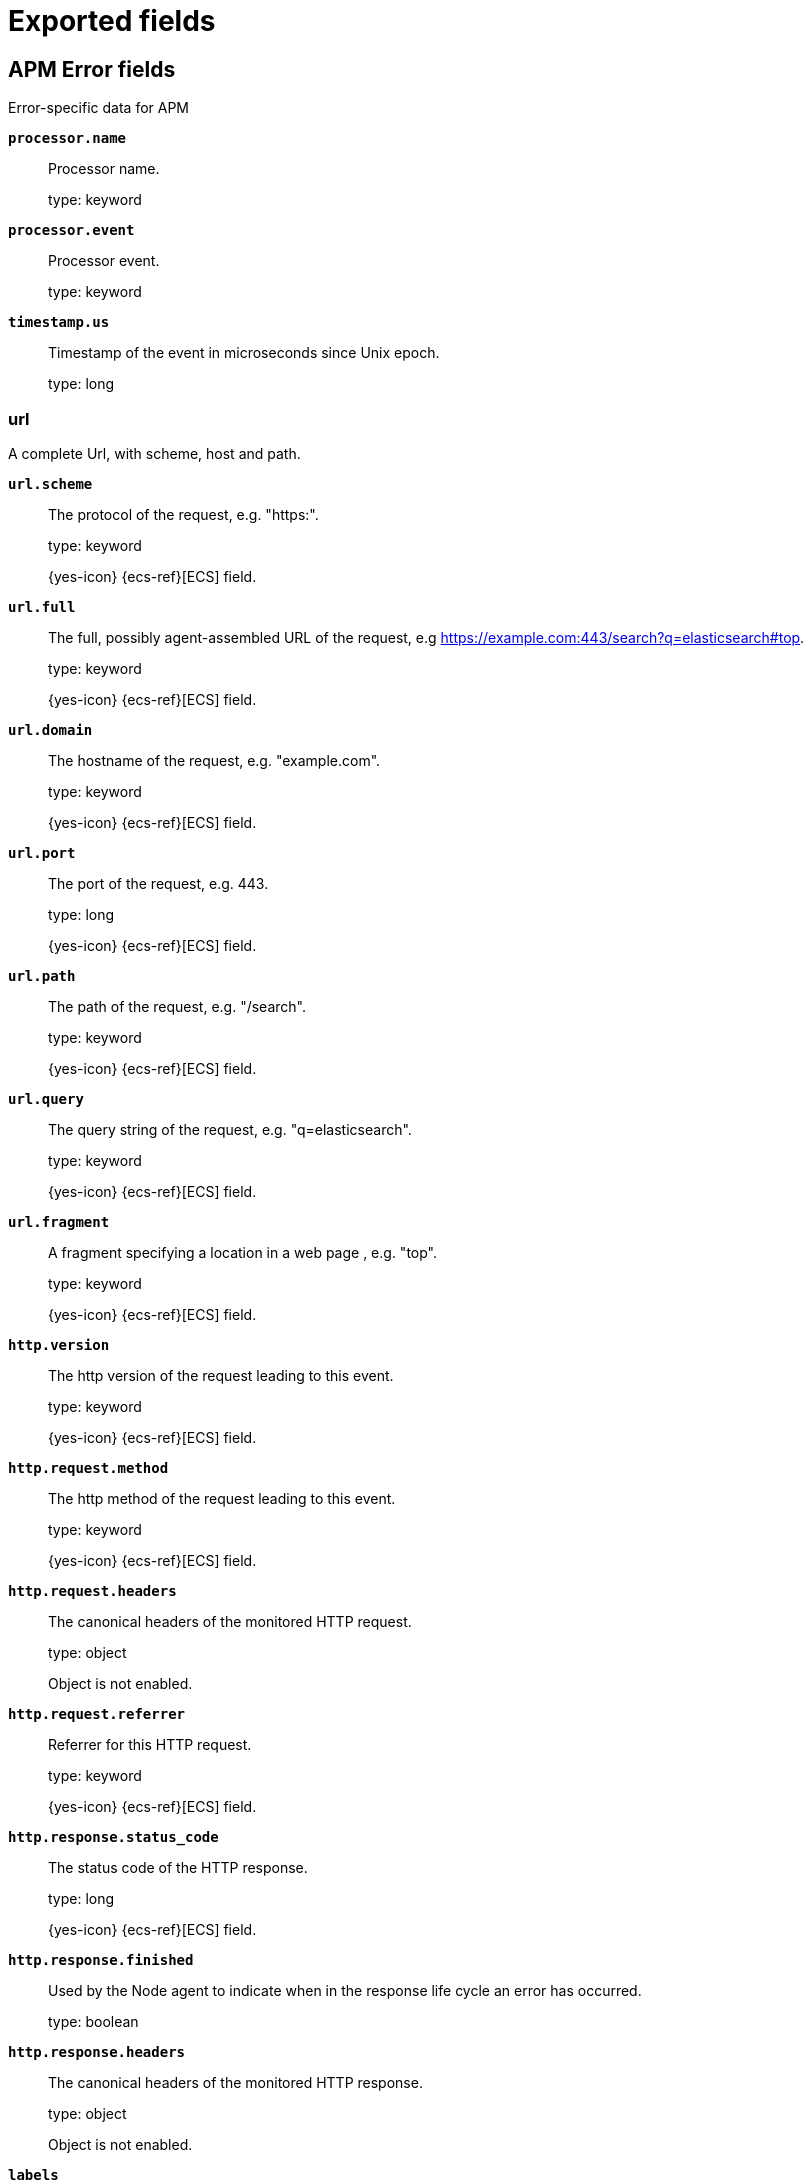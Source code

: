 
////
This file is generated! See _meta/fields.yml and scripts/generate_fields_docs.py
////

[[exported-fields]]
= Exported fields

[partintro]

--
This document describes the fields that are exported by Apm-Server. They are
grouped in the following categories:

* <<exported-fields-apm-error>>
* <<exported-fields-apm-profile>>
* <<exported-fields-apm-sourcemap>>
* <<exported-fields-apm-span>>
* <<exported-fields-apm-span-metrics-xpack>>
* <<exported-fields-apm-transaction>>
* <<exported-fields-apm-transaction-metrics>>
* <<exported-fields-apm-transaction-metrics-xpack>>
* <<exported-fields-beat-common>>
* <<exported-fields-cloud>>
* <<exported-fields-docker-processor>>
* <<exported-fields-ecs>>
* <<exported-fields-host-processor>>
* <<exported-fields-kubernetes-processor>>
* <<exported-fields-process>>
* <<exported-fields-system>>

--
[[exported-fields-apm-error]]
== APM Error fields

Error-specific data for APM


*`processor.name`*::
+
--
Processor name.

type: keyword

--

*`processor.event`*::
+
--
Processor event.

type: keyword

--


*`timestamp.us`*::
+
--
Timestamp of the event in microseconds since Unix epoch.


type: long

--

[float]
=== url

A complete Url, with scheme, host and path.



*`url.scheme`*::
+
--
The protocol of the request, e.g. "https:".


type: keyword

{yes-icon} {ecs-ref}[ECS] field.

--

*`url.full`*::
+
--
The full, possibly agent-assembled URL of the request, e.g https://example.com:443/search?q=elasticsearch#top.


type: keyword

{yes-icon} {ecs-ref}[ECS] field.

--

*`url.domain`*::
+
--
The hostname of the request, e.g. "example.com".


type: keyword

{yes-icon} {ecs-ref}[ECS] field.

--

*`url.port`*::
+
--
The port of the request, e.g. 443.


type: long

{yes-icon} {ecs-ref}[ECS] field.

--

*`url.path`*::
+
--
The path of the request, e.g. "/search".


type: keyword

{yes-icon} {ecs-ref}[ECS] field.

--

*`url.query`*::
+
--
The query string of the request, e.g. "q=elasticsearch".


type: keyword

{yes-icon} {ecs-ref}[ECS] field.

--

*`url.fragment`*::
+
--
A fragment specifying a location in a web page , e.g. "top".


type: keyword

{yes-icon} {ecs-ref}[ECS] field.

--


*`http.version`*::
+
--
The http version of the request leading to this event.


type: keyword

{yes-icon} {ecs-ref}[ECS] field.

--


*`http.request.method`*::
+
--
The http method of the request leading to this event.


type: keyword

{yes-icon} {ecs-ref}[ECS] field.

--

*`http.request.headers`*::
+
--
The canonical headers of the monitored HTTP request.


type: object

Object is not enabled.

--

*`http.request.referrer`*::
+
--
Referrer for this HTTP request.

type: keyword

{yes-icon} {ecs-ref}[ECS] field.

--


*`http.response.status_code`*::
+
--
The status code of the HTTP response.


type: long

{yes-icon} {ecs-ref}[ECS] field.

--

*`http.response.finished`*::
+
--
Used by the Node agent to indicate when in the response life cycle an error has occurred.


type: boolean

--

*`http.response.headers`*::
+
--
The canonical headers of the monitored HTTP response.


type: object

Object is not enabled.

--

*`labels`*::
+
--
A flat mapping of user-defined labels with string, boolean or number values.


type: object

{yes-icon} {ecs-ref}[ECS] field.

--

[float]
=== service

Service fields.



*`service.name`*::
+
--
Immutable name of the service emitting this event.


type: keyword

{yes-icon} {ecs-ref}[ECS] field.

--

*`service.version`*::
+
--
Version of the service emitting this event.


type: keyword

{yes-icon} {ecs-ref}[ECS] field.

--

*`service.environment`*::
+
--
Service environment.


type: keyword

--


*`service.node.name`*::
+
--
Unique meaningful name of the service node.


type: keyword

{yes-icon} {ecs-ref}[ECS] field.

--


*`service.language.name`*::
+
--
Name of the programming language used.


type: keyword

--

*`service.language.version`*::
+
--
Version of the programming language used.


type: keyword

--


*`service.runtime.name`*::
+
--
Name of the runtime used.


type: keyword

--

*`service.runtime.version`*::
+
--
Version of the runtime used.


type: keyword

--


*`service.framework.name`*::
+
--
Name of the framework used.


type: keyword

--

*`service.framework.version`*::
+
--
Version of the framework used.


type: keyword

--


*`transaction.id`*::
+
--
The transaction ID.


type: keyword

{yes-icon} {ecs-ref}[ECS] field.

--

*`transaction.sampled`*::
+
--
Transactions that are 'sampled' will include all available information. Transactions that are not sampled will not have spans or context.


type: boolean

--

*`transaction.type`*::
+
--
Keyword of specific relevance in the service's domain (eg. 'request', 'backgroundjob', etc)


type: keyword

--

*`transaction.name`*::
+
--
Generic designation of a transaction in the scope of a single service (eg. 'GET /users/:id').


type: keyword

--

*`transaction.name.text`*::
+
--
type: text

--


*`trace.id`*::
+
--
The ID of the trace to which the event belongs to.


type: keyword

{yes-icon} {ecs-ref}[ECS] field.

--


*`parent.id`*::
+
--
The ID of the parent event.


type: keyword

--


*`agent.name`*::
+
--
Name of the agent used.


type: keyword

{yes-icon} {ecs-ref}[ECS] field.

--

*`agent.version`*::
+
--
Version of the agent used.


type: keyword

{yes-icon} {ecs-ref}[ECS] field.

--

*`agent.ephemeral_id`*::
+
--
The Ephemeral ID identifies a running process.


type: keyword

{yes-icon} {ecs-ref}[ECS] field.

--

[float]
=== container

Container fields are used for meta information about the specific container that is the source of information. These fields help correlate data based containers from any runtime.



*`container.id`*::
+
--
Unique container id.


type: keyword

{yes-icon} {ecs-ref}[ECS] field.

--

[float]
=== kubernetes

Kubernetes metadata reported by agents



*`kubernetes.namespace`*::
+
--
Kubernetes namespace


type: keyword

--


*`kubernetes.node.name`*::
+
--
Kubernetes node name


type: keyword

--


*`kubernetes.pod.name`*::
+
--
Kubernetes pod name


type: keyword

--

*`kubernetes.pod.uid`*::
+
--
Kubernetes Pod UID


type: keyword

--

[float]
=== host

Optional host fields.



*`host.architecture`*::
+
--
The architecture of the host the event was recorded on.


type: keyword

{yes-icon} {ecs-ref}[ECS] field.

--

*`host.hostname`*::
+
--
The hostname of the host the event was recorded on.


type: keyword

{yes-icon} {ecs-ref}[ECS] field.

--

*`host.name`*::
+
--
Name of the host the event was recorded on. It can contain same information as host.hostname or a name specified by the user.


type: keyword

{yes-icon} {ecs-ref}[ECS] field.

--

*`host.ip`*::
+
--
IP of the host that records the event.


type: ip

{yes-icon} {ecs-ref}[ECS] field.

--

[float]
=== os

The OS fields contain information about the operating system.



*`host.os.platform`*::
+
--
The platform of the host the event was recorded on.


type: keyword

{yes-icon} {ecs-ref}[ECS] field.

--

[float]
=== process

Information pertaining to the running process where the data was collected



*`process.args`*::
+
--
Process arguments. May be filtered to protect sensitive information.


type: keyword

{yes-icon} {ecs-ref}[ECS] field.

--

*`process.pid`*::
+
--
Numeric process ID of the service process.


type: long

{yes-icon} {ecs-ref}[ECS] field.

--

*`process.ppid`*::
+
--
Numeric ID of the service's parent process.


type: long

{yes-icon} {ecs-ref}[ECS] field.

--

*`process.title`*::
+
--
Service process title.


type: keyword

{yes-icon} {ecs-ref}[ECS] field.

--


*`observer.listening`*::
+
--
Address the server is listening on.


type: keyword

--

*`observer.hostname`*::
+
--
Hostname of the APM Server.


type: keyword

{yes-icon} {ecs-ref}[ECS] field.

--

*`observer.version`*::
+
--
APM Server version.


type: keyword

{yes-icon} {ecs-ref}[ECS] field.

--

*`observer.version_major`*::
+
--
Major version number of the observer


type: byte

--

*`observer.type`*::
+
--
The type will be set to `apm-server`.


type: keyword

{yes-icon} {ecs-ref}[ECS] field.

--


*`user.name`*::
+
--
The username of the logged in user.


type: keyword

{yes-icon} {ecs-ref}[ECS] field.

--

*`user.id`*::
+
--
Identifier of the logged in user.


type: keyword

{yes-icon} {ecs-ref}[ECS] field.

--

*`user.email`*::
+
--
Email of the logged in user.


type: keyword

{yes-icon} {ecs-ref}[ECS] field.

--


*`client.ip`*::
+
--
IP address of the client of a recorded event. This is typically obtained from a request's X-Forwarded-For or the X-Real-IP header or falls back to a given configuration for remote address.


type: ip

{yes-icon} {ecs-ref}[ECS] field.

--


*`source.ip`*::
+
--
IP address of the source of a recorded event. This is typically obtained from a request's X-Forwarded-For or the X-Real-IP header or falls back to a given configuration for remote address.


type: ip

{yes-icon} {ecs-ref}[ECS] field.

--

[float]
=== destination

Destination fields describe details about the destination of a packet/event.
Destination fields are usually populated in conjunction with source fields.


*`destination.address`*::
+
--
Some event destination addresses are defined ambiguously. The event will sometimes list an IP, a domain or a unix socket.  You should always store the raw address in the `.address` field. Then it should be duplicated to `.ip` or `.domain`, depending on which one it is.

type: keyword

{yes-icon} {ecs-ref}[ECS] field.

--

*`destination.ip`*::
+
--
IP addess of the destination. Can be one of multiple IPv4 or IPv6 addresses.

type: ip

{yes-icon} {ecs-ref}[ECS] field.

--

*`destination.port`*::
+
--
Port of the destination.

type: long

format: string

{yes-icon} {ecs-ref}[ECS] field.

--

[float]
=== user_agent

The user_agent fields normally come from a browser request. They often show up in web service logs coming from the parsed user agent string.



*`user_agent.original`*::
+
--
Unparsed version of the user_agent.


type: keyword

example: Mozilla/5.0 (iPhone; CPU iPhone OS 12_1 like Mac OS X) AppleWebKit/605.1.15 (KHTML, like Gecko) Version/12.0 Mobile/15E148 Safari/604.1

{yes-icon} {ecs-ref}[ECS] field.

--

*`user_agent.original.text`*::
+
--
Software agent acting in behalf of a user, eg. a web browser / OS combination.


type: text

--

*`user_agent.name`*::
+
--
Name of the user agent.


type: keyword

example: Safari

{yes-icon} {ecs-ref}[ECS] field.

--

*`user_agent.version`*::
+
--
Version of the user agent.


type: keyword

example: 12.0

{yes-icon} {ecs-ref}[ECS] field.

--

[float]
=== device

Information concerning the device.



*`user_agent.device.name`*::
+
--
Name of the device.


type: keyword

example: iPhone

{yes-icon} {ecs-ref}[ECS] field.

--

[float]
=== os

The OS fields contain information about the operating system.



*`user_agent.os.platform`*::
+
--
Operating system platform (such centos, ubuntu, windows).


type: keyword

example: darwin

{yes-icon} {ecs-ref}[ECS] field.

--

*`user_agent.os.name`*::
+
--
Operating system name, without the version.


type: keyword

example: Mac OS X

{yes-icon} {ecs-ref}[ECS] field.

--

*`user_agent.os.full`*::
+
--
Operating system name, including the version or code name.


type: keyword

example: Mac OS Mojave

{yes-icon} {ecs-ref}[ECS] field.

--

*`user_agent.os.family`*::
+
--
OS family (such as redhat, debian, freebsd, windows).


type: keyword

example: debian

{yes-icon} {ecs-ref}[ECS] field.

--

*`user_agent.os.version`*::
+
--
Operating system version as a raw string.


type: keyword

example: 10.14.1

{yes-icon} {ecs-ref}[ECS] field.

--

*`user_agent.os.kernel`*::
+
--
Operating system kernel version as a raw string.


type: keyword

example: 4.4.0-112-generic

{yes-icon} {ecs-ref}[ECS] field.

--

*`experimental`*::
+
--
Additional experimental data sent by the agents.

type: object

--

[float]
=== cloud

Cloud metadata reported by agents




*`cloud.account.id`*::
+
--
Cloud account ID

type: keyword

{yes-icon} {ecs-ref}[ECS] field.

--

*`cloud.account.name`*::
+
--
Cloud account name

type: keyword

{yes-icon} {ecs-ref}[ECS] field.

--

*`cloud.availability_zone`*::
+
--
Cloud availability zone name

type: keyword

example: us-east1-a

{yes-icon} {ecs-ref}[ECS] field.

--


*`cloud.instance.id`*::
+
--
Cloud instance/machine ID

type: keyword

{yes-icon} {ecs-ref}[ECS] field.

--

*`cloud.instance.name`*::
+
--
Cloud instance/machine name

type: keyword

{yes-icon} {ecs-ref}[ECS] field.

--


*`cloud.machine.type`*::
+
--
Cloud instance/machine type

type: keyword

example: t2.medium

{yes-icon} {ecs-ref}[ECS] field.

--


*`cloud.project.id`*::
+
--
Cloud project ID

type: keyword

{yes-icon} {ecs-ref}[ECS] field.

--

*`cloud.project.name`*::
+
--
Cloud project name

type: keyword

{yes-icon} {ecs-ref}[ECS] field.

--

*`cloud.provider`*::
+
--
Cloud provider name

type: keyword

example: gcp

{yes-icon} {ecs-ref}[ECS] field.

--

*`cloud.region`*::
+
--
Cloud region name

type: keyword

example: us-east1

{yes-icon} {ecs-ref}[ECS] field.

--


*`cloud.service.name`*::
+
--
Cloud service name, intended to distinguish services running on different platforms within a provider.


type: keyword

--

[float]
=== error

Data captured by an agent representing an event occurring in a monitored service.



*`error.id`*::
+
--
The ID of the error.


type: keyword

{yes-icon} {ecs-ref}[ECS] field.

--

*`error.culprit`*::
+
--
Function call which was the primary perpetrator of this event.

type: keyword

--

*`error.grouping_key`*::
+
--
Hash of select properties of the logged error for grouping purposes.


type: keyword

--

*`error.grouping_name`*::
+
--
Name to associate with an error group. Errors belonging to the same group (same grouping_key) may have differing values for grouping_name. Consumers may choose one arbitrarily.


type: keyword

--

[float]
=== exception

Information about the originally thrown error.



*`error.exception.code`*::
+
--
The error code set when the error happened, e.g. database error code.

type: keyword

--

*`error.exception.message`*::
+
--
The original error message.

type: text

--

*`error.exception.module`*::
+
--
The module namespace of the original error.

type: keyword

--

*`error.exception.type`*::
+
--
The type of the original error, e.g. the Java exception class name.

type: keyword

--

*`error.exception.handled`*::
+
--
Indicator whether the error was caught somewhere in the code or not.

type: boolean

--

[float]
=== log

Additional information added by logging the error.



*`error.log.level`*::
+
--
The severity of the record.

type: keyword

--

*`error.log.logger_name`*::
+
--
The name of the logger instance used.

type: keyword

--

*`error.log.message`*::
+
--
The additionally logged error message.

type: text

--

*`error.log.param_message`*::
+
--
A parametrized message. E.g. 'Could not connect to %s'. The property message is still required, and should be equal to the param_message, but with placeholders replaced. In some situations the param_message is used to group errors together.


type: keyword

--

[[exported-fields-apm-profile]]
== APM Profile fields

Profiling-specific data for APM.


*`processor.name`*::
+
--
Processor name.

type: keyword

--

*`processor.event`*::
+
--
Processor event.

type: keyword

--


*`timestamp.us`*::
+
--
Timestamp of the event in microseconds since Unix epoch.


type: long

--

*`labels`*::
+
--
A flat mapping of user-defined labels with string, boolean or number values.


type: object

{yes-icon} {ecs-ref}[ECS] field.

--

[float]
=== service

Service fields.



*`service.name`*::
+
--
Immutable name of the service emitting this event.


type: keyword

{yes-icon} {ecs-ref}[ECS] field.

--

*`service.version`*::
+
--
Version of the service emitting this event.


type: keyword

{yes-icon} {ecs-ref}[ECS] field.

--

*`service.environment`*::
+
--
Service environment.


type: keyword

--


*`service.node.name`*::
+
--
Unique meaningful name of the service node.


type: keyword

{yes-icon} {ecs-ref}[ECS] field.

--


*`service.language.name`*::
+
--
Name of the programming language used.


type: keyword

--

*`service.language.version`*::
+
--
Version of the programming language used.


type: keyword

--


*`service.runtime.name`*::
+
--
Name of the runtime used.


type: keyword

--

*`service.runtime.version`*::
+
--
Version of the runtime used.


type: keyword

--


*`service.framework.name`*::
+
--
Name of the framework used.


type: keyword

--

*`service.framework.version`*::
+
--
Version of the framework used.


type: keyword

--


*`agent.name`*::
+
--
Name of the agent used.


type: keyword

{yes-icon} {ecs-ref}[ECS] field.

--

*`agent.version`*::
+
--
Version of the agent used.


type: keyword

{yes-icon} {ecs-ref}[ECS] field.

--

*`agent.ephemeral_id`*::
+
--
The Ephemeral ID identifies a running process.


type: keyword

{yes-icon} {ecs-ref}[ECS] field.

--

[float]
=== container

Container fields are used for meta information about the specific container that is the source of information. These fields help correlate data based containers from any runtime.



*`container.id`*::
+
--
Unique container id.


type: keyword

{yes-icon} {ecs-ref}[ECS] field.

--

[float]
=== kubernetes

Kubernetes metadata reported by agents



*`kubernetes.namespace`*::
+
--
Kubernetes namespace


type: keyword

--


*`kubernetes.node.name`*::
+
--
Kubernetes node name


type: keyword

--


*`kubernetes.pod.name`*::
+
--
Kubernetes pod name


type: keyword

--

*`kubernetes.pod.uid`*::
+
--
Kubernetes Pod UID


type: keyword

--

[float]
=== host

Optional host fields.



*`host.architecture`*::
+
--
The architecture of the host the event was recorded on.


type: keyword

{yes-icon} {ecs-ref}[ECS] field.

--

*`host.hostname`*::
+
--
The hostname of the host the event was recorded on.


type: keyword

{yes-icon} {ecs-ref}[ECS] field.

--

*`host.name`*::
+
--
Name of the host the event was recorded on. It can contain same information as host.hostname or a name specified by the user.


type: keyword

{yes-icon} {ecs-ref}[ECS] field.

--

*`host.ip`*::
+
--
IP of the host that records the event.


type: ip

{yes-icon} {ecs-ref}[ECS] field.

--

[float]
=== os

The OS fields contain information about the operating system.



*`host.os.platform`*::
+
--
The platform of the host the event was recorded on.


type: keyword

{yes-icon} {ecs-ref}[ECS] field.

--

[float]
=== process

Information pertaining to the running process where the data was collected



*`process.args`*::
+
--
Process arguments. May be filtered to protect sensitive information.


type: keyword

{yes-icon} {ecs-ref}[ECS] field.

--

*`process.pid`*::
+
--
Numeric process ID of the service process.


type: long

{yes-icon} {ecs-ref}[ECS] field.

--

*`process.ppid`*::
+
--
Numeric ID of the service's parent process.


type: long

{yes-icon} {ecs-ref}[ECS] field.

--

*`process.title`*::
+
--
Service process title.


type: keyword

{yes-icon} {ecs-ref}[ECS] field.

--


*`observer.listening`*::
+
--
Address the server is listening on.


type: keyword

--

*`observer.hostname`*::
+
--
Hostname of the APM Server.


type: keyword

{yes-icon} {ecs-ref}[ECS] field.

--

*`observer.version`*::
+
--
APM Server version.


type: keyword

{yes-icon} {ecs-ref}[ECS] field.

--

*`observer.version_major`*::
+
--
Major version number of the observer


type: byte

--

*`observer.type`*::
+
--
The type will be set to `apm-server`.


type: keyword

{yes-icon} {ecs-ref}[ECS] field.

--


*`user.name`*::
+
--
The username of the logged in user.


type: keyword

{yes-icon} {ecs-ref}[ECS] field.

--

*`user.id`*::
+
--
Identifier of the logged in user.


type: keyword

{yes-icon} {ecs-ref}[ECS] field.

--

*`user.email`*::
+
--
Email of the logged in user.


type: keyword

{yes-icon} {ecs-ref}[ECS] field.

--


*`client.ip`*::
+
--
IP address of the client of a recorded event. This is typically obtained from a request's X-Forwarded-For or the X-Real-IP header or falls back to a given configuration for remote address.


type: ip

{yes-icon} {ecs-ref}[ECS] field.

--


*`source.ip`*::
+
--
IP address of the source of a recorded event. This is typically obtained from a request's X-Forwarded-For or the X-Real-IP header or falls back to a given configuration for remote address.


type: ip

{yes-icon} {ecs-ref}[ECS] field.

--

[float]
=== destination

Destination fields describe details about the destination of a packet/event.
Destination fields are usually populated in conjunction with source fields.


*`destination.address`*::
+
--
Some event destination addresses are defined ambiguously. The event will sometimes list an IP, a domain or a unix socket.  You should always store the raw address in the `.address` field. Then it should be duplicated to `.ip` or `.domain`, depending on which one it is.

type: keyword

{yes-icon} {ecs-ref}[ECS] field.

--

*`destination.ip`*::
+
--
IP addess of the destination. Can be one of multiple IPv4 or IPv6 addresses.

type: ip

{yes-icon} {ecs-ref}[ECS] field.

--

*`destination.port`*::
+
--
Port of the destination.

type: long

format: string

{yes-icon} {ecs-ref}[ECS] field.

--

[float]
=== user_agent

The user_agent fields normally come from a browser request. They often show up in web service logs coming from the parsed user agent string.



*`user_agent.original`*::
+
--
Unparsed version of the user_agent.


type: keyword

example: Mozilla/5.0 (iPhone; CPU iPhone OS 12_1 like Mac OS X) AppleWebKit/605.1.15 (KHTML, like Gecko) Version/12.0 Mobile/15E148 Safari/604.1

{yes-icon} {ecs-ref}[ECS] field.

--

*`user_agent.original.text`*::
+
--
Software agent acting in behalf of a user, eg. a web browser / OS combination.


type: text

--

*`user_agent.name`*::
+
--
Name of the user agent.


type: keyword

example: Safari

{yes-icon} {ecs-ref}[ECS] field.

--

*`user_agent.version`*::
+
--
Version of the user agent.


type: keyword

example: 12.0

{yes-icon} {ecs-ref}[ECS] field.

--

[float]
=== device

Information concerning the device.



*`user_agent.device.name`*::
+
--
Name of the device.


type: keyword

example: iPhone

{yes-icon} {ecs-ref}[ECS] field.

--

[float]
=== os

The OS fields contain information about the operating system.



*`user_agent.os.platform`*::
+
--
Operating system platform (such centos, ubuntu, windows).


type: keyword

example: darwin

{yes-icon} {ecs-ref}[ECS] field.

--

*`user_agent.os.name`*::
+
--
Operating system name, without the version.


type: keyword

example: Mac OS X

{yes-icon} {ecs-ref}[ECS] field.

--

*`user_agent.os.full`*::
+
--
Operating system name, including the version or code name.


type: keyword

example: Mac OS Mojave

{yes-icon} {ecs-ref}[ECS] field.

--

*`user_agent.os.family`*::
+
--
OS family (such as redhat, debian, freebsd, windows).


type: keyword

example: debian

{yes-icon} {ecs-ref}[ECS] field.

--

*`user_agent.os.version`*::
+
--
Operating system version as a raw string.


type: keyword

example: 10.14.1

{yes-icon} {ecs-ref}[ECS] field.

--

*`user_agent.os.kernel`*::
+
--
Operating system kernel version as a raw string.


type: keyword

example: 4.4.0-112-generic

{yes-icon} {ecs-ref}[ECS] field.

--

*`experimental`*::
+
--
Additional experimental data sent by the agents.

type: object

--

[float]
=== cloud

Cloud metadata reported by agents




*`cloud.account.id`*::
+
--
Cloud account ID

type: keyword

{yes-icon} {ecs-ref}[ECS] field.

--

*`cloud.account.name`*::
+
--
Cloud account name

type: keyword

{yes-icon} {ecs-ref}[ECS] field.

--

*`cloud.availability_zone`*::
+
--
Cloud availability zone name

type: keyword

example: us-east1-a

{yes-icon} {ecs-ref}[ECS] field.

--


*`cloud.instance.id`*::
+
--
Cloud instance/machine ID

type: keyword

{yes-icon} {ecs-ref}[ECS] field.

--

*`cloud.instance.name`*::
+
--
Cloud instance/machine name

type: keyword

{yes-icon} {ecs-ref}[ECS] field.

--


*`cloud.machine.type`*::
+
--
Cloud instance/machine type

type: keyword

example: t2.medium

{yes-icon} {ecs-ref}[ECS] field.

--


*`cloud.project.id`*::
+
--
Cloud project ID

type: keyword

{yes-icon} {ecs-ref}[ECS] field.

--

*`cloud.project.name`*::
+
--
Cloud project name

type: keyword

{yes-icon} {ecs-ref}[ECS] field.

--

*`cloud.provider`*::
+
--
Cloud provider name

type: keyword

example: gcp

{yes-icon} {ecs-ref}[ECS] field.

--

*`cloud.region`*::
+
--
Cloud region name

type: keyword

example: us-east1

{yes-icon} {ecs-ref}[ECS] field.

--


*`cloud.service.name`*::
+
--
Cloud service name, intended to distinguish services running on different platforms within a provider.


type: keyword

--


*`profile.id`*::
+
--
Unique ID for the profile. All samples within a profile will have the same profile ID.


type: keyword

--

*`profile.duration`*::
+
--
Duration of the profile, in microseconds. All samples within a profile will have the same duration. To aggregate durations, you should first group by the profile ID.


type: long

--


*`profile.cpu.ns`*::
+
--
Amount of CPU time profiled, in nanoseconds.


type: long

--


*`profile.wall.us`*::
+
--
Amount of wall time profiled, in microseconds.


type: long

--


*`profile.samples.count`*::
+
--
Number of profile samples for the profiling period.


type: long

--


*`profile.alloc_objects.count`*::
+
--
Number of objects allocated since the process started.


type: long

--


*`profile.alloc_space.bytes`*::
+
--
Amount of memory allocated, in bytes, since the process started.


type: long

--


*`profile.inuse_objects.count`*::
+
--
Number of objects allocated and currently in use.


type: long

--


*`profile.inuse_space.bytes`*::
+
--
Amount of memory allocated, in bytes, and currently in use.


type: long

--


*`profile.top.id`*::
+
--
Unique ID for the top stack frame in the context of its callers.


type: keyword

--

*`profile.top.function`*::
+
--
Function name for the top stack frame.


type: keyword

--

*`profile.top.filename`*::
+
--
Source code filename for the top stack frame.


type: keyword

--

*`profile.top.line`*::
+
--
Source code line number for the top stack frame.


type: long

--


*`profile.stack.id`*::
+
--
Unique ID for a stack frame in the context of its callers.


type: keyword

--

*`profile.stack.function`*::
+
--
Function name for a stack frame.


type: keyword

--

*`profile.stack.filename`*::
+
--
Source code filename for a stack frame.


type: keyword

--

*`profile.stack.line`*::
+
--
Source code line number for a stack frame.


type: long

--

[[exported-fields-apm-sourcemap]]
== APM Sourcemap fields

Sourcemap files enriched with metadata



[float]
=== service

Service fields.



*`sourcemap.service.name`*::
+
--
The name of the service this sourcemap belongs to.


type: keyword

--

*`sourcemap.service.version`*::
+
--
Service version.


type: keyword

--

*`sourcemap.bundle_filepath`*::
+
--
Location of the sourcemap relative to the file requesting it.


type: keyword

--

[[exported-fields-apm-span]]
== APM Span fields

Span-specific data for APM.


*`processor.name`*::
+
--
Processor name.

type: keyword

--

*`processor.event`*::
+
--
Processor event.

type: keyword

--


*`timestamp.us`*::
+
--
Timestamp of the event in microseconds since Unix epoch.


type: long

--

*`labels`*::
+
--
A flat mapping of user-defined labels with string, boolean or number values.


type: object

{yes-icon} {ecs-ref}[ECS] field.

--

[float]
=== service

Service fields.



*`service.name`*::
+
--
Immutable name of the service emitting this event.


type: keyword

{yes-icon} {ecs-ref}[ECS] field.

--

*`service.version`*::
+
--
Version of the service emitting this event.


type: keyword

{yes-icon} {ecs-ref}[ECS] field.

--

*`service.environment`*::
+
--
Service environment.


type: keyword

--


*`service.node.name`*::
+
--
Unique meaningful name of the service node.


type: keyword

{yes-icon} {ecs-ref}[ECS] field.

--


*`service.language.name`*::
+
--
Name of the programming language used.


type: keyword

--

*`service.language.version`*::
+
--
Version of the programming language used.


type: keyword

--


*`service.runtime.name`*::
+
--
Name of the runtime used.


type: keyword

--

*`service.runtime.version`*::
+
--
Version of the runtime used.


type: keyword

--


*`service.framework.name`*::
+
--
Name of the framework used.


type: keyword

--

*`service.framework.version`*::
+
--
Version of the framework used.


type: keyword

--


*`transaction.id`*::
+
--
The transaction ID.


type: keyword

{yes-icon} {ecs-ref}[ECS] field.

--

*`transaction.sampled`*::
+
--
Transactions that are 'sampled' will include all available information. Transactions that are not sampled will not have spans or context.


type: boolean

--

*`transaction.type`*::
+
--
Keyword of specific relevance in the service's domain (eg. 'request', 'backgroundjob', etc)


type: keyword

--

*`transaction.name`*::
+
--
Generic designation of a transaction in the scope of a single service (eg. 'GET /users/:id').


type: keyword

--

*`transaction.name.text`*::
+
--
type: text

--


*`trace.id`*::
+
--
The ID of the trace to which the event belongs to.


type: keyword

{yes-icon} {ecs-ref}[ECS] field.

--


*`parent.id`*::
+
--
The ID of the parent event.


type: keyword

--


*`agent.name`*::
+
--
Name of the agent used.


type: keyword

{yes-icon} {ecs-ref}[ECS] field.

--

*`agent.version`*::
+
--
Version of the agent used.


type: keyword

{yes-icon} {ecs-ref}[ECS] field.

--

*`agent.ephemeral_id`*::
+
--
The Ephemeral ID identifies a running process.


type: keyword

{yes-icon} {ecs-ref}[ECS] field.

--

[float]
=== container

Container fields are used for meta information about the specific container that is the source of information. These fields help correlate data based containers from any runtime.



*`container.id`*::
+
--
Unique container id.


type: keyword

{yes-icon} {ecs-ref}[ECS] field.

--

[float]
=== kubernetes

Kubernetes metadata reported by agents



*`kubernetes.namespace`*::
+
--
Kubernetes namespace


type: keyword

--


*`kubernetes.node.name`*::
+
--
Kubernetes node name


type: keyword

--


*`kubernetes.pod.name`*::
+
--
Kubernetes pod name


type: keyword

--

*`kubernetes.pod.uid`*::
+
--
Kubernetes Pod UID


type: keyword

--

[float]
=== host

Optional host fields.



*`host.architecture`*::
+
--
The architecture of the host the event was recorded on.


type: keyword

{yes-icon} {ecs-ref}[ECS] field.

--

*`host.hostname`*::
+
--
The hostname of the host the event was recorded on.


type: keyword

{yes-icon} {ecs-ref}[ECS] field.

--

*`host.name`*::
+
--
Name of the host the event was recorded on. It can contain same information as host.hostname or a name specified by the user.


type: keyword

{yes-icon} {ecs-ref}[ECS] field.

--

*`host.ip`*::
+
--
IP of the host that records the event.


type: ip

{yes-icon} {ecs-ref}[ECS] field.

--

[float]
=== os

The OS fields contain information about the operating system.



*`host.os.platform`*::
+
--
The platform of the host the event was recorded on.


type: keyword

{yes-icon} {ecs-ref}[ECS] field.

--

[float]
=== process

Information pertaining to the running process where the data was collected



*`process.args`*::
+
--
Process arguments. May be filtered to protect sensitive information.


type: keyword

{yes-icon} {ecs-ref}[ECS] field.

--

*`process.pid`*::
+
--
Numeric process ID of the service process.


type: long

{yes-icon} {ecs-ref}[ECS] field.

--

*`process.ppid`*::
+
--
Numeric ID of the service's parent process.


type: long

{yes-icon} {ecs-ref}[ECS] field.

--

*`process.title`*::
+
--
Service process title.


type: keyword

{yes-icon} {ecs-ref}[ECS] field.

--


*`observer.listening`*::
+
--
Address the server is listening on.


type: keyword

--

*`observer.hostname`*::
+
--
Hostname of the APM Server.


type: keyword

{yes-icon} {ecs-ref}[ECS] field.

--

*`observer.version`*::
+
--
APM Server version.


type: keyword

{yes-icon} {ecs-ref}[ECS] field.

--

*`observer.version_major`*::
+
--
Major version number of the observer


type: byte

--

*`observer.type`*::
+
--
The type will be set to `apm-server`.


type: keyword

{yes-icon} {ecs-ref}[ECS] field.

--


*`user.name`*::
+
--
The username of the logged in user.


type: keyword

{yes-icon} {ecs-ref}[ECS] field.

--

*`user.id`*::
+
--
Identifier of the logged in user.


type: keyword

{yes-icon} {ecs-ref}[ECS] field.

--

*`user.email`*::
+
--
Email of the logged in user.


type: keyword

{yes-icon} {ecs-ref}[ECS] field.

--


*`client.ip`*::
+
--
IP address of the client of a recorded event. This is typically obtained from a request's X-Forwarded-For or the X-Real-IP header or falls back to a given configuration for remote address.


type: ip

{yes-icon} {ecs-ref}[ECS] field.

--


*`source.ip`*::
+
--
IP address of the source of a recorded event. This is typically obtained from a request's X-Forwarded-For or the X-Real-IP header or falls back to a given configuration for remote address.


type: ip

{yes-icon} {ecs-ref}[ECS] field.

--

[float]
=== destination

Destination fields describe details about the destination of a packet/event.
Destination fields are usually populated in conjunction with source fields.


*`destination.address`*::
+
--
Some event destination addresses are defined ambiguously. The event will sometimes list an IP, a domain or a unix socket.  You should always store the raw address in the `.address` field. Then it should be duplicated to `.ip` or `.domain`, depending on which one it is.

type: keyword

{yes-icon} {ecs-ref}[ECS] field.

--

*`destination.ip`*::
+
--
IP addess of the destination. Can be one of multiple IPv4 or IPv6 addresses.

type: ip

{yes-icon} {ecs-ref}[ECS] field.

--

*`destination.port`*::
+
--
Port of the destination.

type: long

format: string

{yes-icon} {ecs-ref}[ECS] field.

--

[float]
=== user_agent

The user_agent fields normally come from a browser request. They often show up in web service logs coming from the parsed user agent string.



*`user_agent.original`*::
+
--
Unparsed version of the user_agent.


type: keyword

example: Mozilla/5.0 (iPhone; CPU iPhone OS 12_1 like Mac OS X) AppleWebKit/605.1.15 (KHTML, like Gecko) Version/12.0 Mobile/15E148 Safari/604.1

{yes-icon} {ecs-ref}[ECS] field.

--

*`user_agent.original.text`*::
+
--
Software agent acting in behalf of a user, eg. a web browser / OS combination.


type: text

--

*`user_agent.name`*::
+
--
Name of the user agent.


type: keyword

example: Safari

{yes-icon} {ecs-ref}[ECS] field.

--

*`user_agent.version`*::
+
--
Version of the user agent.


type: keyword

example: 12.0

{yes-icon} {ecs-ref}[ECS] field.

--

[float]
=== device

Information concerning the device.



*`user_agent.device.name`*::
+
--
Name of the device.


type: keyword

example: iPhone

{yes-icon} {ecs-ref}[ECS] field.

--

[float]
=== os

The OS fields contain information about the operating system.



*`user_agent.os.platform`*::
+
--
Operating system platform (such centos, ubuntu, windows).


type: keyword

example: darwin

{yes-icon} {ecs-ref}[ECS] field.

--

*`user_agent.os.name`*::
+
--
Operating system name, without the version.


type: keyword

example: Mac OS X

{yes-icon} {ecs-ref}[ECS] field.

--

*`user_agent.os.full`*::
+
--
Operating system name, including the version or code name.


type: keyword

example: Mac OS Mojave

{yes-icon} {ecs-ref}[ECS] field.

--

*`user_agent.os.family`*::
+
--
OS family (such as redhat, debian, freebsd, windows).


type: keyword

example: debian

{yes-icon} {ecs-ref}[ECS] field.

--

*`user_agent.os.version`*::
+
--
Operating system version as a raw string.


type: keyword

example: 10.14.1

{yes-icon} {ecs-ref}[ECS] field.

--

*`user_agent.os.kernel`*::
+
--
Operating system kernel version as a raw string.


type: keyword

example: 4.4.0-112-generic

{yes-icon} {ecs-ref}[ECS] field.

--

*`experimental`*::
+
--
Additional experimental data sent by the agents.

type: object

--

[float]
=== cloud

Cloud metadata reported by agents




*`cloud.account.id`*::
+
--
Cloud account ID

type: keyword

{yes-icon} {ecs-ref}[ECS] field.

--

*`cloud.account.name`*::
+
--
Cloud account name

type: keyword

{yes-icon} {ecs-ref}[ECS] field.

--

*`cloud.availability_zone`*::
+
--
Cloud availability zone name

type: keyword

example: us-east1-a

{yes-icon} {ecs-ref}[ECS] field.

--


*`cloud.instance.id`*::
+
--
Cloud instance/machine ID

type: keyword

{yes-icon} {ecs-ref}[ECS] field.

--

*`cloud.instance.name`*::
+
--
Cloud instance/machine name

type: keyword

{yes-icon} {ecs-ref}[ECS] field.

--


*`cloud.machine.type`*::
+
--
Cloud instance/machine type

type: keyword

example: t2.medium

{yes-icon} {ecs-ref}[ECS] field.

--


*`cloud.project.id`*::
+
--
Cloud project ID

type: keyword

{yes-icon} {ecs-ref}[ECS] field.

--

*`cloud.project.name`*::
+
--
Cloud project name

type: keyword

{yes-icon} {ecs-ref}[ECS] field.

--

*`cloud.provider`*::
+
--
Cloud provider name

type: keyword

example: gcp

{yes-icon} {ecs-ref}[ECS] field.

--

*`cloud.region`*::
+
--
Cloud region name

type: keyword

example: us-east1

{yes-icon} {ecs-ref}[ECS] field.

--


*`cloud.service.name`*::
+
--
Cloud service name, intended to distinguish services running on different platforms within a provider.


type: keyword

--


*`event.outcome`*::
+
--
`event.outcome` simply denotes whether the event represents a success or a failure from the perspective of the entity that produced the event.


type: keyword

example: success

{yes-icon} {ecs-ref}[ECS] field.

--


*`child.id`*::
+
--
The ID(s) of the child event(s).


type: keyword

--


*`span.type`*::
+
--
Keyword of specific relevance in the service's domain (eg: 'db.postgresql.query', 'template.erb', 'cache', etc).


type: keyword

--

*`span.subtype`*::
+
--
A further sub-division of the type (e.g. postgresql, elasticsearch)


type: keyword

--

*`span.id`*::
+
--
The ID of the span stored as hex encoded string.


type: keyword

{yes-icon} {ecs-ref}[ECS] field.

--

*`span.name`*::
+
--
Generic designation of a span in the scope of a transaction.


type: keyword

--

*`span.action`*::
+
--
The specific kind of event within the sub-type represented by the span (e.g. query, connect)


type: keyword

--


*`span.start.us`*::
+
--
Offset relative to the transaction's timestamp identifying the start of the span, in microseconds.


type: long

--


*`span.duration.us`*::
+
--
Duration of the span, in microseconds.


type: long

--

*`span.sync`*::
+
--
Indicates whether the span was executed synchronously or asynchronously.


type: boolean

--


*`span.db.link`*::
+
--
Database link.


type: keyword

--

*`span.db.rows_affected`*::
+
--
Number of rows affected by the database statement.


type: long

--


[float]
=== service

Destination service context


*`span.destination.service.type`*::
+
--
Type of the destination service (e.g. 'db', 'elasticsearch'). Should typically be the same as span.type.


type: keyword

--

*`span.destination.service.name`*::
+
--
Identifier for the destination service (e.g. 'http://elastic.co', 'elasticsearch', 'rabbitmq')


type: keyword

--

*`span.destination.service.resource`*::
+
--
Identifier for the destination service resource being operated on (e.g. 'http://elastic.co:80', 'elasticsearch', 'rabbitmq/queue_name')


type: keyword

--



*`span.message.queue.name`*::
+
--
Name of the message queue or topic where the message is published or received.


type: keyword

--


*`span.message.age.ms`*::
+
--
Age of a message in milliseconds.


type: long

--

[[exported-fields-apm-span-metrics-xpack]]
== APM Span Metrics fields

APM span metrics are used for showing rate of requests and latency between instrumented services.



*`metricset.period`*::
+
--
Current data collection period for this event in milliseconds.

type: long

--



*`span.destination.service.response_time.count`*::
+
--
Number of aggregated outgoing requests.

type: long

--

*`span.destination.service.response_time.sum.us`*::
+
--
Aggregated duration of outgoing requests, in microseconds.

type: long

--

[[exported-fields-apm-transaction]]
== APM Transaction fields

Transaction-specific data for APM


*`processor.name`*::
+
--
Processor name.

type: keyword

--

*`processor.event`*::
+
--
Processor event.

type: keyword

--


*`timestamp.us`*::
+
--
Timestamp of the event in microseconds since Unix epoch.


type: long

--

[float]
=== url

A complete Url, with scheme, host and path.



*`url.scheme`*::
+
--
The protocol of the request, e.g. "https:".


type: keyword

{yes-icon} {ecs-ref}[ECS] field.

--

*`url.full`*::
+
--
The full, possibly agent-assembled URL of the request, e.g https://example.com:443/search?q=elasticsearch#top.


type: keyword

{yes-icon} {ecs-ref}[ECS] field.

--

*`url.domain`*::
+
--
The hostname of the request, e.g. "example.com".


type: keyword

{yes-icon} {ecs-ref}[ECS] field.

--

*`url.port`*::
+
--
The port of the request, e.g. 443.


type: long

{yes-icon} {ecs-ref}[ECS] field.

--

*`url.path`*::
+
--
The path of the request, e.g. "/search".


type: keyword

{yes-icon} {ecs-ref}[ECS] field.

--

*`url.query`*::
+
--
The query string of the request, e.g. "q=elasticsearch".


type: keyword

{yes-icon} {ecs-ref}[ECS] field.

--

*`url.fragment`*::
+
--
A fragment specifying a location in a web page , e.g. "top".


type: keyword

{yes-icon} {ecs-ref}[ECS] field.

--


*`http.version`*::
+
--
The http version of the request leading to this event.


type: keyword

{yes-icon} {ecs-ref}[ECS] field.

--


*`http.request.method`*::
+
--
The http method of the request leading to this event.


type: keyword

{yes-icon} {ecs-ref}[ECS] field.

--

*`http.request.headers`*::
+
--
The canonical headers of the monitored HTTP request.


type: object

Object is not enabled.

--

*`http.request.referrer`*::
+
--
Referrer for this HTTP request.

type: keyword

{yes-icon} {ecs-ref}[ECS] field.

--


*`http.response.status_code`*::
+
--
The status code of the HTTP response.


type: long

{yes-icon} {ecs-ref}[ECS] field.

--

*`http.response.finished`*::
+
--
Used by the Node agent to indicate when in the response life cycle an error has occurred.


type: boolean

--

*`http.response.headers`*::
+
--
The canonical headers of the monitored HTTP response.


type: object

Object is not enabled.

--

*`labels`*::
+
--
A flat mapping of user-defined labels with string, boolean or number values.


type: object

{yes-icon} {ecs-ref}[ECS] field.

--

[float]
=== service

Service fields.



*`service.name`*::
+
--
Immutable name of the service emitting this event.


type: keyword

{yes-icon} {ecs-ref}[ECS] field.

--

*`service.version`*::
+
--
Version of the service emitting this event.


type: keyword

{yes-icon} {ecs-ref}[ECS] field.

--

*`service.environment`*::
+
--
Service environment.


type: keyword

--


*`service.node.name`*::
+
--
Unique meaningful name of the service node.


type: keyword

{yes-icon} {ecs-ref}[ECS] field.

--


*`service.language.name`*::
+
--
Name of the programming language used.


type: keyword

--

*`service.language.version`*::
+
--
Version of the programming language used.


type: keyword

--


*`service.runtime.name`*::
+
--
Name of the runtime used.


type: keyword

--

*`service.runtime.version`*::
+
--
Version of the runtime used.


type: keyword

--


*`service.framework.name`*::
+
--
Name of the framework used.


type: keyword

--

*`service.framework.version`*::
+
--
Version of the framework used.


type: keyword

--



*`transaction.duration.us`*::
+
--
Total duration of this transaction, in microseconds.


type: long

--

*`transaction.result`*::
+
--
The result of the transaction. HTTP status code for HTTP-related transactions.


type: keyword

--

*`transaction.marks`*::
+
--
A user-defined mapping of groups of marks in milliseconds.


type: object

--

*`transaction.marks.*.*`*::
+
--
A user-defined mapping of groups of marks in milliseconds.


type: object

--


*`transaction.experience.cls`*::
+
--
The Cumulative Layout Shift metric

type: scaled_float

--

*`transaction.experience.fid`*::
+
--
The First Input Delay metric

type: scaled_float

--

*`transaction.experience.tbt`*::
+
--
The Total Blocking Time metric

type: scaled_float

--

[float]
=== longtask

Longtask duration/count metrics


*`transaction.experience.longtask.count`*::
+
--
The total number of of longtasks

type: long

--

*`transaction.experience.longtask.sum`*::
+
--
The sum of longtask durations

type: scaled_float

--

*`transaction.experience.longtask.max`*::
+
--
The max longtask duration

type: scaled_float

--


*`transaction.span_count.dropped`*::
+
--
The total amount of dropped spans for this transaction.

type: long

--



*`transaction.message.queue.name`*::
+
--
Name of the message queue or topic where the message is published or received.


type: keyword

--


*`transaction.message.age.ms`*::
+
--
Age of a message in milliseconds.


type: long

--


*`trace.id`*::
+
--
The ID of the trace to which the event belongs to.


type: keyword

{yes-icon} {ecs-ref}[ECS] field.

--


*`parent.id`*::
+
--
The ID of the parent event.


type: keyword

--


*`agent.name`*::
+
--
Name of the agent used.


type: keyword

{yes-icon} {ecs-ref}[ECS] field.

--

*`agent.version`*::
+
--
Version of the agent used.


type: keyword

{yes-icon} {ecs-ref}[ECS] field.

--

*`agent.ephemeral_id`*::
+
--
The Ephemeral ID identifies a running process.


type: keyword

{yes-icon} {ecs-ref}[ECS] field.

--

[float]
=== container

Container fields are used for meta information about the specific container that is the source of information. These fields help correlate data based containers from any runtime.



*`container.id`*::
+
--
Unique container id.


type: keyword

{yes-icon} {ecs-ref}[ECS] field.

--

[float]
=== kubernetes

Kubernetes metadata reported by agents



*`kubernetes.namespace`*::
+
--
Kubernetes namespace


type: keyword

--


*`kubernetes.node.name`*::
+
--
Kubernetes node name


type: keyword

--


*`kubernetes.pod.name`*::
+
--
Kubernetes pod name


type: keyword

--

*`kubernetes.pod.uid`*::
+
--
Kubernetes Pod UID


type: keyword

--

[float]
=== host

Optional host fields.



*`host.architecture`*::
+
--
The architecture of the host the event was recorded on.


type: keyword

{yes-icon} {ecs-ref}[ECS] field.

--

*`host.hostname`*::
+
--
The hostname of the host the event was recorded on.


type: keyword

{yes-icon} {ecs-ref}[ECS] field.

--

*`host.name`*::
+
--
Name of the host the event was recorded on. It can contain same information as host.hostname or a name specified by the user.


type: keyword

{yes-icon} {ecs-ref}[ECS] field.

--

*`host.ip`*::
+
--
IP of the host that records the event.


type: ip

{yes-icon} {ecs-ref}[ECS] field.

--

[float]
=== os

The OS fields contain information about the operating system.



*`host.os.platform`*::
+
--
The platform of the host the event was recorded on.


type: keyword

{yes-icon} {ecs-ref}[ECS] field.

--

[float]
=== process

Information pertaining to the running process where the data was collected



*`process.args`*::
+
--
Process arguments. May be filtered to protect sensitive information.


type: keyword

{yes-icon} {ecs-ref}[ECS] field.

--

*`process.pid`*::
+
--
Numeric process ID of the service process.


type: long

{yes-icon} {ecs-ref}[ECS] field.

--

*`process.ppid`*::
+
--
Numeric ID of the service's parent process.


type: long

{yes-icon} {ecs-ref}[ECS] field.

--

*`process.title`*::
+
--
Service process title.


type: keyword

{yes-icon} {ecs-ref}[ECS] field.

--


*`observer.listening`*::
+
--
Address the server is listening on.


type: keyword

--

*`observer.hostname`*::
+
--
Hostname of the APM Server.


type: keyword

{yes-icon} {ecs-ref}[ECS] field.

--

*`observer.version`*::
+
--
APM Server version.


type: keyword

{yes-icon} {ecs-ref}[ECS] field.

--

*`observer.version_major`*::
+
--
Major version number of the observer


type: byte

--

*`observer.type`*::
+
--
The type will be set to `apm-server`.


type: keyword

{yes-icon} {ecs-ref}[ECS] field.

--


*`user.name`*::
+
--
The username of the logged in user.


type: keyword

{yes-icon} {ecs-ref}[ECS] field.

--

*`user.id`*::
+
--
Identifier of the logged in user.


type: keyword

{yes-icon} {ecs-ref}[ECS] field.

--

*`user.email`*::
+
--
Email of the logged in user.


type: keyword

{yes-icon} {ecs-ref}[ECS] field.

--


*`client.ip`*::
+
--
IP address of the client of a recorded event. This is typically obtained from a request's X-Forwarded-For or the X-Real-IP header or falls back to a given configuration for remote address.


type: ip

{yes-icon} {ecs-ref}[ECS] field.

--


*`source.ip`*::
+
--
IP address of the source of a recorded event. This is typically obtained from a request's X-Forwarded-For or the X-Real-IP header or falls back to a given configuration for remote address.


type: ip

{yes-icon} {ecs-ref}[ECS] field.

--

[float]
=== destination

Destination fields describe details about the destination of a packet/event.
Destination fields are usually populated in conjunction with source fields.


*`destination.address`*::
+
--
Some event destination addresses are defined ambiguously. The event will sometimes list an IP, a domain or a unix socket.  You should always store the raw address in the `.address` field. Then it should be duplicated to `.ip` or `.domain`, depending on which one it is.

type: keyword

{yes-icon} {ecs-ref}[ECS] field.

--

*`destination.ip`*::
+
--
IP addess of the destination. Can be one of multiple IPv4 or IPv6 addresses.

type: ip

{yes-icon} {ecs-ref}[ECS] field.

--

*`destination.port`*::
+
--
Port of the destination.

type: long

format: string

{yes-icon} {ecs-ref}[ECS] field.

--

[float]
=== user_agent

The user_agent fields normally come from a browser request. They often show up in web service logs coming from the parsed user agent string.



*`user_agent.original`*::
+
--
Unparsed version of the user_agent.


type: keyword

example: Mozilla/5.0 (iPhone; CPU iPhone OS 12_1 like Mac OS X) AppleWebKit/605.1.15 (KHTML, like Gecko) Version/12.0 Mobile/15E148 Safari/604.1

{yes-icon} {ecs-ref}[ECS] field.

--

*`user_agent.original.text`*::
+
--
Software agent acting in behalf of a user, eg. a web browser / OS combination.


type: text

--

*`user_agent.name`*::
+
--
Name of the user agent.


type: keyword

example: Safari

{yes-icon} {ecs-ref}[ECS] field.

--

*`user_agent.version`*::
+
--
Version of the user agent.


type: keyword

example: 12.0

{yes-icon} {ecs-ref}[ECS] field.

--

[float]
=== device

Information concerning the device.



*`user_agent.device.name`*::
+
--
Name of the device.


type: keyword

example: iPhone

{yes-icon} {ecs-ref}[ECS] field.

--

[float]
=== os

The OS fields contain information about the operating system.



*`user_agent.os.platform`*::
+
--
Operating system platform (such centos, ubuntu, windows).


type: keyword

example: darwin

{yes-icon} {ecs-ref}[ECS] field.

--

*`user_agent.os.name`*::
+
--
Operating system name, without the version.


type: keyword

example: Mac OS X

{yes-icon} {ecs-ref}[ECS] field.

--

*`user_agent.os.full`*::
+
--
Operating system name, including the version or code name.


type: keyword

example: Mac OS Mojave

{yes-icon} {ecs-ref}[ECS] field.

--

*`user_agent.os.family`*::
+
--
OS family (such as redhat, debian, freebsd, windows).


type: keyword

example: debian

{yes-icon} {ecs-ref}[ECS] field.

--

*`user_agent.os.version`*::
+
--
Operating system version as a raw string.


type: keyword

example: 10.14.1

{yes-icon} {ecs-ref}[ECS] field.

--

*`user_agent.os.kernel`*::
+
--
Operating system kernel version as a raw string.


type: keyword

example: 4.4.0-112-generic

{yes-icon} {ecs-ref}[ECS] field.

--

*`experimental`*::
+
--
Additional experimental data sent by the agents.

type: object

--

[float]
=== cloud

Cloud metadata reported by agents




*`cloud.account.id`*::
+
--
Cloud account ID

type: keyword

{yes-icon} {ecs-ref}[ECS] field.

--

*`cloud.account.name`*::
+
--
Cloud account name

type: keyword

{yes-icon} {ecs-ref}[ECS] field.

--

*`cloud.availability_zone`*::
+
--
Cloud availability zone name

type: keyword

example: us-east1-a

{yes-icon} {ecs-ref}[ECS] field.

--


*`cloud.instance.id`*::
+
--
Cloud instance/machine ID

type: keyword

{yes-icon} {ecs-ref}[ECS] field.

--

*`cloud.instance.name`*::
+
--
Cloud instance/machine name

type: keyword

{yes-icon} {ecs-ref}[ECS] field.

--


*`cloud.machine.type`*::
+
--
Cloud instance/machine type

type: keyword

example: t2.medium

{yes-icon} {ecs-ref}[ECS] field.

--


*`cloud.project.id`*::
+
--
Cloud project ID

type: keyword

{yes-icon} {ecs-ref}[ECS] field.

--

*`cloud.project.name`*::
+
--
Cloud project name

type: keyword

{yes-icon} {ecs-ref}[ECS] field.

--

*`cloud.provider`*::
+
--
Cloud provider name

type: keyword

example: gcp

{yes-icon} {ecs-ref}[ECS] field.

--

*`cloud.region`*::
+
--
Cloud region name

type: keyword

example: us-east1

{yes-icon} {ecs-ref}[ECS] field.

--


*`cloud.service.name`*::
+
--
Cloud service name, intended to distinguish services running on different platforms within a provider.


type: keyword

--


*`event.outcome`*::
+
--
`event.outcome` simply denotes whether the event represents a success or a failure from the perspective of the entity that produced the event.


type: keyword

example: success

{yes-icon} {ecs-ref}[ECS] field.

--

[[exported-fields-apm-transaction-metrics]]
== APM Transaction Metrics fields

APM transaction metrics, and transaction metrics-specific properties, such as transaction.root.



*`processor.name`*::
+
--
Processor name.

type: keyword

--

*`processor.event`*::
+
--
Processor event.

type: keyword

--


*`timestamp.us`*::
+
--
Timestamp of the event in microseconds since Unix epoch.


type: long

--

*`labels`*::
+
--
A flat mapping of user-defined labels with string, boolean or number values.


type: object

{yes-icon} {ecs-ref}[ECS] field.

--


*`metricset.name`*::
+
--
Name of the set of metrics.


type: keyword

example: transaction

--

[float]
=== service

Service fields.



*`service.name`*::
+
--
Immutable name of the service emitting this event.


type: keyword

{yes-icon} {ecs-ref}[ECS] field.

--

*`service.version`*::
+
--
Version of the service emitting this event.


type: keyword

{yes-icon} {ecs-ref}[ECS] field.

--

*`service.environment`*::
+
--
Service environment.


type: keyword

--


*`service.node.name`*::
+
--
Unique meaningful name of the service node.


type: keyword

{yes-icon} {ecs-ref}[ECS] field.

--


*`service.language.name`*::
+
--
Name of the programming language used.


type: keyword

--

*`service.language.version`*::
+
--
Version of the programming language used.


type: keyword

--


*`service.runtime.name`*::
+
--
Name of the runtime used.


type: keyword

--

*`service.runtime.version`*::
+
--
Version of the runtime used.


type: keyword

--


*`service.framework.name`*::
+
--
Name of the framework used.


type: keyword

--

*`service.framework.version`*::
+
--
Version of the framework used.


type: keyword

--


*`transaction.id`*::
+
--
The transaction ID.


type: keyword

{yes-icon} {ecs-ref}[ECS] field.

--

*`transaction.sampled`*::
+
--
Transactions that are 'sampled' will include all available information. Transactions that are not sampled will not have spans or context.


type: boolean

--

*`transaction.type`*::
+
--
Keyword of specific relevance in the service's domain (eg. 'request', 'backgroundjob', etc)


type: keyword

--

*`transaction.name`*::
+
--
Generic designation of a transaction in the scope of a single service (eg. 'GET /users/:id').


type: keyword

--

*`transaction.name.text`*::
+
--
type: text

--


*`transaction.duration.count`*::
+
--
Number of aggregated transactions.

type: long

--


*`transaction.duration.sum.us`*::
+
--
Aggregated transaction duration, in microseconds.

type: long

--

[float]
=== self_time

Portion of the transaction's duration where no direct child was running



*`transaction.self_time.count`*::
+
--
Number of aggregated transactions.

type: long

--


*`transaction.self_time.sum.us`*::
+
--
Aggregated transaction duration, excluding the time periods where a direct child was running, in microseconds.


type: long

--


*`transaction.breakdown.count`*::
+
--
Counter for collected breakdowns for the transaction


type: long

--

*`transaction.root`*::
+
--
Identifies metrics for root transactions. This can be used for calculating metrics for traces.


type: boolean

--


*`span.type`*::
+
--
Keyword of specific relevance in the service's domain (eg: 'db.postgresql.query', 'template.erb', 'cache', etc).


type: keyword

--

*`span.subtype`*::
+
--
A further sub-division of the type (e.g. postgresql, elasticsearch)


type: keyword

--

[float]
=== self_time

Portion of the span's duration where no direct child was running



*`span.self_time.count`*::
+
--
Number of aggregated spans.

type: long

--


*`span.self_time.sum.us`*::
+
--
Aggregated span duration, excluding the time periods where a direct child was running, in microseconds.


type: long

--


*`agent.name`*::
+
--
Name of the agent used.


type: keyword

{yes-icon} {ecs-ref}[ECS] field.

--

*`agent.version`*::
+
--
Version of the agent used.


type: keyword

{yes-icon} {ecs-ref}[ECS] field.

--

*`agent.ephemeral_id`*::
+
--
The Ephemeral ID identifies a running process.


type: keyword

{yes-icon} {ecs-ref}[ECS] field.

--

[float]
=== container

Container fields are used for meta information about the specific container that is the source of information. These fields help correlate data based containers from any runtime.



*`container.id`*::
+
--
Unique container id.


type: keyword

{yes-icon} {ecs-ref}[ECS] field.

--

[float]
=== kubernetes

Kubernetes metadata reported by agents



*`kubernetes.namespace`*::
+
--
Kubernetes namespace


type: keyword

--


*`kubernetes.node.name`*::
+
--
Kubernetes node name


type: keyword

--


*`kubernetes.pod.name`*::
+
--
Kubernetes pod name


type: keyword

--

*`kubernetes.pod.uid`*::
+
--
Kubernetes Pod UID


type: keyword

--

[float]
=== host

Optional host fields.



*`host.architecture`*::
+
--
The architecture of the host the event was recorded on.


type: keyword

{yes-icon} {ecs-ref}[ECS] field.

--

*`host.hostname`*::
+
--
The hostname of the host the event was recorded on.


type: keyword

{yes-icon} {ecs-ref}[ECS] field.

--

*`host.name`*::
+
--
Name of the host the event was recorded on. It can contain same information as host.hostname or a name specified by the user.


type: keyword

{yes-icon} {ecs-ref}[ECS] field.

--

*`host.ip`*::
+
--
IP of the host that records the event.


type: ip

{yes-icon} {ecs-ref}[ECS] field.

--

[float]
=== os

The OS fields contain information about the operating system.



*`host.os.platform`*::
+
--
The platform of the host the event was recorded on.


type: keyword

{yes-icon} {ecs-ref}[ECS] field.

--

[float]
=== process

Information pertaining to the running process where the data was collected



*`process.args`*::
+
--
Process arguments. May be filtered to protect sensitive information.


type: keyword

{yes-icon} {ecs-ref}[ECS] field.

--

*`process.pid`*::
+
--
Numeric process ID of the service process.


type: long

{yes-icon} {ecs-ref}[ECS] field.

--

*`process.ppid`*::
+
--
Numeric ID of the service's parent process.


type: long

{yes-icon} {ecs-ref}[ECS] field.

--

*`process.title`*::
+
--
Service process title.


type: keyword

{yes-icon} {ecs-ref}[ECS] field.

--


*`observer.listening`*::
+
--
Address the server is listening on.


type: keyword

--

*`observer.hostname`*::
+
--
Hostname of the APM Server.


type: keyword

{yes-icon} {ecs-ref}[ECS] field.

--

*`observer.version`*::
+
--
APM Server version.


type: keyword

{yes-icon} {ecs-ref}[ECS] field.

--

*`observer.version_major`*::
+
--
Major version number of the observer


type: byte

--

*`observer.type`*::
+
--
The type will be set to `apm-server`.


type: keyword

{yes-icon} {ecs-ref}[ECS] field.

--


*`user.name`*::
+
--
The username of the logged in user.


type: keyword

{yes-icon} {ecs-ref}[ECS] field.

--

*`user.id`*::
+
--
Identifier of the logged in user.


type: keyword

{yes-icon} {ecs-ref}[ECS] field.

--

*`user.email`*::
+
--
Email of the logged in user.


type: keyword

{yes-icon} {ecs-ref}[ECS] field.

--


*`client.ip`*::
+
--
IP address of the client of a recorded event. This is typically obtained from a request's X-Forwarded-For or the X-Real-IP header or falls back to a given configuration for remote address.


type: ip

{yes-icon} {ecs-ref}[ECS] field.

--


*`source.ip`*::
+
--
IP address of the source of a recorded event. This is typically obtained from a request's X-Forwarded-For or the X-Real-IP header or falls back to a given configuration for remote address.


type: ip

{yes-icon} {ecs-ref}[ECS] field.

--

[float]
=== destination

Destination fields describe details about the destination of a packet/event.
Destination fields are usually populated in conjunction with source fields.


*`destination.address`*::
+
--
Some event destination addresses are defined ambiguously. The event will sometimes list an IP, a domain or a unix socket.  You should always store the raw address in the `.address` field. Then it should be duplicated to `.ip` or `.domain`, depending on which one it is.

type: keyword

{yes-icon} {ecs-ref}[ECS] field.

--

*`destination.ip`*::
+
--
IP addess of the destination. Can be one of multiple IPv4 or IPv6 addresses.

type: ip

{yes-icon} {ecs-ref}[ECS] field.

--

*`destination.port`*::
+
--
Port of the destination.

type: long

format: string

{yes-icon} {ecs-ref}[ECS] field.

--

[float]
=== user_agent

The user_agent fields normally come from a browser request. They often show up in web service logs coming from the parsed user agent string.



*`user_agent.original`*::
+
--
Unparsed version of the user_agent.


type: keyword

example: Mozilla/5.0 (iPhone; CPU iPhone OS 12_1 like Mac OS X) AppleWebKit/605.1.15 (KHTML, like Gecko) Version/12.0 Mobile/15E148 Safari/604.1

{yes-icon} {ecs-ref}[ECS] field.

--

*`user_agent.original.text`*::
+
--
Software agent acting in behalf of a user, eg. a web browser / OS combination.


type: text

--

*`user_agent.name`*::
+
--
Name of the user agent.


type: keyword

example: Safari

{yes-icon} {ecs-ref}[ECS] field.

--

*`user_agent.version`*::
+
--
Version of the user agent.


type: keyword

example: 12.0

{yes-icon} {ecs-ref}[ECS] field.

--

[float]
=== device

Information concerning the device.



*`user_agent.device.name`*::
+
--
Name of the device.


type: keyword

example: iPhone

{yes-icon} {ecs-ref}[ECS] field.

--

[float]
=== os

The OS fields contain information about the operating system.



*`user_agent.os.platform`*::
+
--
Operating system platform (such centos, ubuntu, windows).


type: keyword

example: darwin

{yes-icon} {ecs-ref}[ECS] field.

--

*`user_agent.os.name`*::
+
--
Operating system name, without the version.


type: keyword

example: Mac OS X

{yes-icon} {ecs-ref}[ECS] field.

--

*`user_agent.os.full`*::
+
--
Operating system name, including the version or code name.


type: keyword

example: Mac OS Mojave

{yes-icon} {ecs-ref}[ECS] field.

--

*`user_agent.os.family`*::
+
--
OS family (such as redhat, debian, freebsd, windows).


type: keyword

example: debian

{yes-icon} {ecs-ref}[ECS] field.

--

*`user_agent.os.version`*::
+
--
Operating system version as a raw string.


type: keyword

example: 10.14.1

{yes-icon} {ecs-ref}[ECS] field.

--

*`user_agent.os.kernel`*::
+
--
Operating system kernel version as a raw string.


type: keyword

example: 4.4.0-112-generic

{yes-icon} {ecs-ref}[ECS] field.

--

*`experimental`*::
+
--
Additional experimental data sent by the agents.

type: object

--

[float]
=== cloud

Cloud metadata reported by agents




*`cloud.account.id`*::
+
--
Cloud account ID

type: keyword

{yes-icon} {ecs-ref}[ECS] field.

--

*`cloud.account.name`*::
+
--
Cloud account name

type: keyword

{yes-icon} {ecs-ref}[ECS] field.

--

*`cloud.availability_zone`*::
+
--
Cloud availability zone name

type: keyword

example: us-east1-a

{yes-icon} {ecs-ref}[ECS] field.

--


*`cloud.instance.id`*::
+
--
Cloud instance/machine ID

type: keyword

{yes-icon} {ecs-ref}[ECS] field.

--

*`cloud.instance.name`*::
+
--
Cloud instance/machine name

type: keyword

{yes-icon} {ecs-ref}[ECS] field.

--


*`cloud.machine.type`*::
+
--
Cloud instance/machine type

type: keyword

example: t2.medium

{yes-icon} {ecs-ref}[ECS] field.

--


*`cloud.project.id`*::
+
--
Cloud project ID

type: keyword

{yes-icon} {ecs-ref}[ECS] field.

--

*`cloud.project.name`*::
+
--
Cloud project name

type: keyword

{yes-icon} {ecs-ref}[ECS] field.

--

*`cloud.provider`*::
+
--
Cloud provider name

type: keyword

example: gcp

{yes-icon} {ecs-ref}[ECS] field.

--

*`cloud.region`*::
+
--
Cloud region name

type: keyword

example: us-east1

{yes-icon} {ecs-ref}[ECS] field.

--


*`cloud.service.name`*::
+
--
Cloud service name, intended to distinguish services running on different platforms within a provider.


type: keyword

--


*`event.outcome`*::
+
--
`event.outcome` simply denotes whether the event represents a success or a failure from the perspective of the entity that produced the event.


type: keyword

example: success

{yes-icon} {ecs-ref}[ECS] field.

--

[[exported-fields-apm-transaction-metrics-xpack]]
== APM Transaction Metrics fields

APM transaction metrics, and transaction metrics-specific properties, requiring licensed features such as the histogram field type.





*`transaction.duration.histogram`*::
+
--
Pre-aggregated histogram of transaction durations.


type: histogram

--

[[exported-fields-beat-common]]
== Beat fields

Contains common beat fields available in all event types.



*`agent.hostname`*::
+
--
Deprecated - use agent.name or agent.id to identify an agent.


type: alias

alias to: agent.name

--

*`beat.timezone`*::
+
--
type: alias

alias to: event.timezone

--

*`fields`*::
+
--
Contains user configurable fields.


type: object

--

*`beat.name`*::
+
--
type: alias

alias to: host.name

--

*`beat.hostname`*::
+
--
type: alias

alias to: agent.name

--

*`timeseries.instance`*::
+
--
Time series instance id

type: keyword

--

[[exported-fields-cloud]]
== Cloud provider metadata fields

Metadata from cloud providers added by the add_cloud_metadata processor.



*`cloud.image.id`*::
+
--
Image ID for the cloud instance.


example: ami-abcd1234

--

*`meta.cloud.provider`*::
+
--
type: alias

alias to: cloud.provider

--

*`meta.cloud.instance_id`*::
+
--
type: alias

alias to: cloud.instance.id

--

*`meta.cloud.instance_name`*::
+
--
type: alias

alias to: cloud.instance.name

--

*`meta.cloud.machine_type`*::
+
--
type: alias

alias to: cloud.machine.type

--

*`meta.cloud.availability_zone`*::
+
--
type: alias

alias to: cloud.availability_zone

--

*`meta.cloud.project_id`*::
+
--
type: alias

alias to: cloud.project.id

--

*`meta.cloud.region`*::
+
--
type: alias

alias to: cloud.region

--

[[exported-fields-docker-processor]]
== Docker fields

Docker stats collected from Docker.




*`docker.container.id`*::
+
--
type: alias

alias to: container.id

--

*`docker.container.image`*::
+
--
type: alias

alias to: container.image.name

--

*`docker.container.name`*::
+
--
type: alias

alias to: container.name

--

*`docker.container.labels`*::
+
--
Image labels.


type: object

--

[[exported-fields-ecs]]
== ECS fields


This section defines Elastic Common Schema (ECS) fields—a common set of fields
to be used when storing event data in {es}.

This is an exhaustive list, and fields listed here are not necessarily used by {beatname_uc}.
The goal of ECS is to enable and encourage users of {es} to normalize their event data,
so that they can better analyze, visualize, and correlate the data represented in their events.

See the {ecs-ref}[ECS reference] for more information.

*`@timestamp`*::
+
--
Date/time when the event originated.
This is the date/time extracted from the event, typically representing when the event was generated by the source.
If the event source has no original timestamp, this value is typically populated by the first time the event was received by the pipeline.
Required field for all events.

type: date

example: 2016-05-23T08:05:34.853Z

required: True

{yes-icon} {ecs-ref}[ECS] field.

--

*`labels`*::
+
--
Custom key/value pairs.
Can be used to add meta information to events. Should not contain nested objects. All values are stored as keyword.
Example: `docker` and `k8s` labels.

type: object

example: {"application": "foo-bar", "env": "production"}

{yes-icon} {ecs-ref}[ECS] field.

--

*`message`*::
+
--
For log events the message field contains the log message, optimized for viewing in a log viewer.
For structured logs without an original message field, other fields can be concatenated to form a human-readable summary of the event.
If multiple messages exist, they can be combined into one message.

type: text

example: Hello World

{yes-icon} {ecs-ref}[ECS] field.

--

*`tags`*::
+
--
List of keywords used to tag each event.

type: keyword

example: ["production", "env2"]

{yes-icon} {ecs-ref}[ECS] field.

--

[float]
=== agent

The agent fields contain the data about the software entity, if any, that collects, detects, or observes events on a host, or takes measurements on a host.
Examples include Beats. Agents may also run on observers. ECS agent.* fields shall be populated with details of the agent running on the host or observer where the event happened or the measurement was taken.


*`agent.build.original`*::
+
--
Extended build information for the agent.
This field is intended to contain any build information that a data source may provide, no specific formatting is required.

type: keyword

example: metricbeat version 7.6.0 (amd64), libbeat 7.6.0 [6a23e8f8f30f5001ba344e4e54d8d9cb82cb107c built 2020-02-05 23:10:10 +0000 UTC]

{yes-icon} {ecs-ref}[ECS] field.

--

*`agent.ephemeral_id`*::
+
--
Ephemeral identifier of this agent (if one exists).
This id normally changes across restarts, but `agent.id` does not.

type: keyword

example: 8a4f500f

{yes-icon} {ecs-ref}[ECS] field.

--

*`agent.id`*::
+
--
Unique identifier of this agent (if one exists).
Example: For Beats this would be beat.id.

type: keyword

example: 8a4f500d

{yes-icon} {ecs-ref}[ECS] field.

--

*`agent.name`*::
+
--
Custom name of the agent.
This is a name that can be given to an agent. This can be helpful if for example two Filebeat instances are running on the same host but a human readable separation is needed on which Filebeat instance data is coming from.
If no name is given, the name is often left empty.

type: keyword

example: foo

{yes-icon} {ecs-ref}[ECS] field.

--

*`agent.type`*::
+
--
Type of the agent.
The agent type always stays the same and should be given by the agent used. In case of Filebeat the agent would always be Filebeat also if two Filebeat instances are run on the same machine.

type: keyword

example: filebeat

{yes-icon} {ecs-ref}[ECS] field.

--

*`agent.version`*::
+
--
Version of the agent.

type: keyword

example: 6.0.0-rc2

{yes-icon} {ecs-ref}[ECS] field.

--

[float]
=== as

An autonomous system (AS) is a collection of connected Internet Protocol (IP) routing prefixes under the control of one or more network operators on behalf of a single administrative entity or domain that presents a common, clearly defined routing policy to the internet.


*`as.number`*::
+
--
Unique number allocated to the autonomous system. The autonomous system number (ASN) uniquely identifies each network on the Internet.

type: long

example: 15169

--

*`as.organization.name`*::
+
--
Organization name.

type: keyword

example: Google LLC

--

*`as.organization.name.text`*::
+
--
type: text

--

[float]
=== client

A client is defined as the initiator of a network connection for events regarding sessions, connections, or bidirectional flow records.
For TCP events, the client is the initiator of the TCP connection that sends the SYN packet(s). For other protocols, the client is generally the initiator or requestor in the network transaction. Some systems use the term "originator" to refer the client in TCP connections. The client fields describe details about the system acting as the client in the network event. Client fields are usually populated in conjunction with server fields. Client fields are generally not populated for packet-level events.
Client / server representations can add semantic context to an exchange, which is helpful to visualize the data in certain situations. If your context falls in that category, you should still ensure that source and destination are filled appropriately.


*`client.address`*::
+
--
Some event client addresses are defined ambiguously. The event will sometimes list an IP, a domain or a unix socket.  You should always store the raw address in the `.address` field.
Then it should be duplicated to `.ip` or `.domain`, depending on which one it is.

type: keyword

{yes-icon} {ecs-ref}[ECS] field.

--

*`client.as.number`*::
+
--
Unique number allocated to the autonomous system. The autonomous system number (ASN) uniquely identifies each network on the Internet.

type: long

example: 15169

{yes-icon} {ecs-ref}[ECS] field.

--

*`client.as.organization.name`*::
+
--
Organization name.

type: keyword

example: Google LLC

{yes-icon} {ecs-ref}[ECS] field.

--

*`client.as.organization.name.text`*::
+
--
type: text

--

*`client.bytes`*::
+
--
Bytes sent from the client to the server.

type: long

example: 184

format: bytes

{yes-icon} {ecs-ref}[ECS] field.

--

*`client.domain`*::
+
--
Client domain.

type: keyword

{yes-icon} {ecs-ref}[ECS] field.

--

*`client.geo.city_name`*::
+
--
City name.

type: keyword

example: Montreal

{yes-icon} {ecs-ref}[ECS] field.

--

*`client.geo.continent_name`*::
+
--
Name of the continent.

type: keyword

example: North America

{yes-icon} {ecs-ref}[ECS] field.

--

*`client.geo.country_iso_code`*::
+
--
Country ISO code.

type: keyword

example: CA

{yes-icon} {ecs-ref}[ECS] field.

--

*`client.geo.country_name`*::
+
--
Country name.

type: keyword

example: Canada

{yes-icon} {ecs-ref}[ECS] field.

--

*`client.geo.location`*::
+
--
Longitude and latitude.

type: geo_point

example: { "lon": -73.614830, "lat": 45.505918 }

{yes-icon} {ecs-ref}[ECS] field.

--

*`client.geo.name`*::
+
--
User-defined description of a location, at the level of granularity they care about.
Could be the name of their data centers, the floor number, if this describes a local physical entity, city names.
Not typically used in automated geolocation.

type: keyword

example: boston-dc

{yes-icon} {ecs-ref}[ECS] field.

--

*`client.geo.region_iso_code`*::
+
--
Region ISO code.

type: keyword

example: CA-QC

{yes-icon} {ecs-ref}[ECS] field.

--

*`client.geo.region_name`*::
+
--
Region name.

type: keyword

example: Quebec

{yes-icon} {ecs-ref}[ECS] field.

--

*`client.ip`*::
+
--
IP address of the client (IPv4 or IPv6).

type: ip

{yes-icon} {ecs-ref}[ECS] field.

--

*`client.mac`*::
+
--
MAC address of the client.

type: keyword

{yes-icon} {ecs-ref}[ECS] field.

--

*`client.nat.ip`*::
+
--
Translated IP of source based NAT sessions (e.g. internal client to internet).
Typically connections traversing load balancers, firewalls, or routers.

type: ip

{yes-icon} {ecs-ref}[ECS] field.

--

*`client.nat.port`*::
+
--
Translated port of source based NAT sessions (e.g. internal client to internet).
Typically connections traversing load balancers, firewalls, or routers.

type: long

format: string

{yes-icon} {ecs-ref}[ECS] field.

--

*`client.packets`*::
+
--
Packets sent from the client to the server.

type: long

example: 12

{yes-icon} {ecs-ref}[ECS] field.

--

*`client.port`*::
+
--
Port of the client.

type: long

format: string

{yes-icon} {ecs-ref}[ECS] field.

--

*`client.registered_domain`*::
+
--
The highest registered client domain, stripped of the subdomain.
For example, the registered domain for "foo.example.com" is "example.com".
This value can be determined precisely with a list like the public suffix list (http://publicsuffix.org). Trying to approximate this by simply taking the last two labels will not work well for TLDs such as "co.uk".

type: keyword

example: example.com

{yes-icon} {ecs-ref}[ECS] field.

--

*`client.subdomain`*::
+
--
The subdomain portion of a fully qualified domain name includes all of the names except the host name under the registered_domain.  In a partially qualified domain, or if the the qualification level of the full name cannot be determined, subdomain contains all of the names below the registered domain.
For example the subdomain portion of "www.east.mydomain.co.uk" is "east". If the domain has multiple levels of subdomain, such as "sub2.sub1.example.com", the subdomain field should contain "sub2.sub1", with no trailing period.

type: keyword

example: east

--

*`client.top_level_domain`*::
+
--
The effective top level domain (eTLD), also known as the domain suffix, is the last part of the domain name. For example, the top level domain for example.com is "com".
This value can be determined precisely with a list like the public suffix list (http://publicsuffix.org). Trying to approximate this by simply taking the last label will not work well for effective TLDs such as "co.uk".

type: keyword

example: co.uk

{yes-icon} {ecs-ref}[ECS] field.

--

*`client.user.domain`*::
+
--
Name of the directory the user is a member of.
For example, an LDAP or Active Directory domain name.

type: keyword

{yes-icon} {ecs-ref}[ECS] field.

--

*`client.user.email`*::
+
--
User email address.

type: keyword

{yes-icon} {ecs-ref}[ECS] field.

--

*`client.user.full_name`*::
+
--
User's full name, if available.

type: keyword

example: Albert Einstein

{yes-icon} {ecs-ref}[ECS] field.

--

*`client.user.full_name.text`*::
+
--
type: text

--

*`client.user.group.domain`*::
+
--
Name of the directory the group is a member of.
For example, an LDAP or Active Directory domain name.

type: keyword

{yes-icon} {ecs-ref}[ECS] field.

--

*`client.user.group.id`*::
+
--
Unique identifier for the group on the system/platform.

type: keyword

{yes-icon} {ecs-ref}[ECS] field.

--

*`client.user.group.name`*::
+
--
Name of the group.

type: keyword

{yes-icon} {ecs-ref}[ECS] field.

--

*`client.user.hash`*::
+
--
Unique user hash to correlate information for a user in anonymized form.
Useful if `user.id` or `user.name` contain confidential information and cannot be used.

type: keyword

{yes-icon} {ecs-ref}[ECS] field.

--

*`client.user.id`*::
+
--
Unique identifier of the user.

type: keyword

{yes-icon} {ecs-ref}[ECS] field.

--

*`client.user.name`*::
+
--
Short name or login of the user.

type: keyword

example: albert

{yes-icon} {ecs-ref}[ECS] field.

--

*`client.user.name.text`*::
+
--
type: text

--

*`client.user.roles`*::
+
--
Array of user roles at the time of the event.

type: keyword

example: ["kibana_admin", "reporting_user"]

{yes-icon} {ecs-ref}[ECS] field.

--

[float]
=== cloud

Fields related to the cloud or infrastructure the events are coming from.


*`cloud.account.id`*::
+
--
The cloud account or organization id used to identify different entities in a multi-tenant environment.
Examples: AWS account id, Google Cloud ORG Id, or other unique identifier.

type: keyword

example: 666777888999

{yes-icon} {ecs-ref}[ECS] field.

--

*`cloud.account.name`*::
+
--
The cloud account name or alias used to identify different entities in a multi-tenant environment.
Examples: AWS account name, Google Cloud ORG display name.

type: keyword

example: elastic-dev

{yes-icon} {ecs-ref}[ECS] field.

--

*`cloud.availability_zone`*::
+
--
Availability zone in which this host is running.

type: keyword

example: us-east-1c

{yes-icon} {ecs-ref}[ECS] field.

--

*`cloud.instance.id`*::
+
--
Instance ID of the host machine.

type: keyword

example: i-1234567890abcdef0

{yes-icon} {ecs-ref}[ECS] field.

--

*`cloud.instance.name`*::
+
--
Instance name of the host machine.

type: keyword

{yes-icon} {ecs-ref}[ECS] field.

--

*`cloud.machine.type`*::
+
--
Machine type of the host machine.

type: keyword

example: t2.medium

{yes-icon} {ecs-ref}[ECS] field.

--

*`cloud.project.id`*::
+
--
The cloud project identifier.
Examples: Google Cloud Project id, Azure Project id.

type: keyword

example: my-project

{yes-icon} {ecs-ref}[ECS] field.

--

*`cloud.project.name`*::
+
--
The cloud project name.
Examples: Google Cloud Project name, Azure Project name.

type: keyword

example: my project

{yes-icon} {ecs-ref}[ECS] field.

--

*`cloud.provider`*::
+
--
Name of the cloud provider. Example values are aws, azure, gcp, or digitalocean.

type: keyword

example: aws

{yes-icon} {ecs-ref}[ECS] field.

--

*`cloud.region`*::
+
--
Region in which this host is running.

type: keyword

example: us-east-1

{yes-icon} {ecs-ref}[ECS] field.

--

[float]
=== code_signature

These fields contain information about binary code signatures.


*`code_signature.exists`*::
+
--
Boolean to capture if a signature is present.

type: boolean

example: true

--

*`code_signature.status`*::
+
--
Additional information about the certificate status.
This is useful for logging cryptographic errors with the certificate validity or trust status. Leave unpopulated if the validity or trust of the certificate was unchecked.

type: keyword

example: ERROR_UNTRUSTED_ROOT

--

*`code_signature.subject_name`*::
+
--
Subject name of the code signer

type: keyword

example: Microsoft Corporation

--

*`code_signature.trusted`*::
+
--
Stores the trust status of the certificate chain.
Validating the trust of the certificate chain may be complicated, and this field should only be populated by tools that actively check the status.

type: boolean

example: true

--

*`code_signature.valid`*::
+
--
Boolean to capture if the digital signature is verified against the binary content.
Leave unpopulated if a certificate was unchecked.

type: boolean

example: true

--

[float]
=== container

Container fields are used for meta information about the specific container that is the source of information.
These fields help correlate data based containers from any runtime.


*`container.id`*::
+
--
Unique container id.

type: keyword

{yes-icon} {ecs-ref}[ECS] field.

--

*`container.image.name`*::
+
--
Name of the image the container was built on.

type: keyword

{yes-icon} {ecs-ref}[ECS] field.

--

*`container.image.tag`*::
+
--
Container image tags.

type: keyword

{yes-icon} {ecs-ref}[ECS] field.

--

*`container.labels`*::
+
--
Image labels.

type: object

{yes-icon} {ecs-ref}[ECS] field.

--

*`container.name`*::
+
--
Container name.

type: keyword

{yes-icon} {ecs-ref}[ECS] field.

--

*`container.runtime`*::
+
--
Runtime managing this container.

type: keyword

example: docker

{yes-icon} {ecs-ref}[ECS] field.

--

[float]
=== destination

Destination fields capture details about the receiver of a network exchange/packet. These fields are populated from a network event, packet, or other event containing details of a network transaction.
Destination fields are usually populated in conjunction with source fields. The source and destination fields are considered the baseline and should always be filled if an event contains source and destination details from a network transaction. If the event also contains identification of the client and server roles, then the client and server fields should also be populated.


*`destination.address`*::
+
--
Some event destination addresses are defined ambiguously. The event will sometimes list an IP, a domain or a unix socket.  You should always store the raw address in the `.address` field.
Then it should be duplicated to `.ip` or `.domain`, depending on which one it is.

type: keyword

{yes-icon} {ecs-ref}[ECS] field.

--

*`destination.as.number`*::
+
--
Unique number allocated to the autonomous system. The autonomous system number (ASN) uniquely identifies each network on the Internet.

type: long

example: 15169

{yes-icon} {ecs-ref}[ECS] field.

--

*`destination.as.organization.name`*::
+
--
Organization name.

type: keyword

example: Google LLC

{yes-icon} {ecs-ref}[ECS] field.

--

*`destination.as.organization.name.text`*::
+
--
type: text

--

*`destination.bytes`*::
+
--
Bytes sent from the destination to the source.

type: long

example: 184

format: bytes

{yes-icon} {ecs-ref}[ECS] field.

--

*`destination.domain`*::
+
--
Destination domain.

type: keyword

{yes-icon} {ecs-ref}[ECS] field.

--

*`destination.geo.city_name`*::
+
--
City name.

type: keyword

example: Montreal

{yes-icon} {ecs-ref}[ECS] field.

--

*`destination.geo.continent_name`*::
+
--
Name of the continent.

type: keyword

example: North America

{yes-icon} {ecs-ref}[ECS] field.

--

*`destination.geo.country_iso_code`*::
+
--
Country ISO code.

type: keyword

example: CA

{yes-icon} {ecs-ref}[ECS] field.

--

*`destination.geo.country_name`*::
+
--
Country name.

type: keyword

example: Canada

{yes-icon} {ecs-ref}[ECS] field.

--

*`destination.geo.location`*::
+
--
Longitude and latitude.

type: geo_point

example: { "lon": -73.614830, "lat": 45.505918 }

{yes-icon} {ecs-ref}[ECS] field.

--

*`destination.geo.name`*::
+
--
User-defined description of a location, at the level of granularity they care about.
Could be the name of their data centers, the floor number, if this describes a local physical entity, city names.
Not typically used in automated geolocation.

type: keyword

example: boston-dc

{yes-icon} {ecs-ref}[ECS] field.

--

*`destination.geo.region_iso_code`*::
+
--
Region ISO code.

type: keyword

example: CA-QC

{yes-icon} {ecs-ref}[ECS] field.

--

*`destination.geo.region_name`*::
+
--
Region name.

type: keyword

example: Quebec

{yes-icon} {ecs-ref}[ECS] field.

--

*`destination.ip`*::
+
--
IP address of the destination (IPv4 or IPv6).

type: ip

{yes-icon} {ecs-ref}[ECS] field.

--

*`destination.mac`*::
+
--
MAC address of the destination.

type: keyword

{yes-icon} {ecs-ref}[ECS] field.

--

*`destination.nat.ip`*::
+
--
Translated ip of destination based NAT sessions (e.g. internet to private DMZ)
Typically used with load balancers, firewalls, or routers.

type: ip

{yes-icon} {ecs-ref}[ECS] field.

--

*`destination.nat.port`*::
+
--
Port the source session is translated to by NAT Device.
Typically used with load balancers, firewalls, or routers.

type: long

format: string

{yes-icon} {ecs-ref}[ECS] field.

--

*`destination.packets`*::
+
--
Packets sent from the destination to the source.

type: long

example: 12

{yes-icon} {ecs-ref}[ECS] field.

--

*`destination.port`*::
+
--
Port of the destination.

type: long

format: string

{yes-icon} {ecs-ref}[ECS] field.

--

*`destination.registered_domain`*::
+
--
The highest registered destination domain, stripped of the subdomain.
For example, the registered domain for "foo.example.com" is "example.com".
This value can be determined precisely with a list like the public suffix list (http://publicsuffix.org). Trying to approximate this by simply taking the last two labels will not work well for TLDs such as "co.uk".

type: keyword

example: example.com

{yes-icon} {ecs-ref}[ECS] field.

--

*`destination.subdomain`*::
+
--
The subdomain portion of a fully qualified domain name includes all of the names except the host name under the registered_domain.  In a partially qualified domain, or if the the qualification level of the full name cannot be determined, subdomain contains all of the names below the registered domain.
For example the subdomain portion of "www.east.mydomain.co.uk" is "east". If the domain has multiple levels of subdomain, such as "sub2.sub1.example.com", the subdomain field should contain "sub2.sub1", with no trailing period.

type: keyword

example: east

--

*`destination.top_level_domain`*::
+
--
The effective top level domain (eTLD), also known as the domain suffix, is the last part of the domain name. For example, the top level domain for example.com is "com".
This value can be determined precisely with a list like the public suffix list (http://publicsuffix.org). Trying to approximate this by simply taking the last label will not work well for effective TLDs such as "co.uk".

type: keyword

example: co.uk

{yes-icon} {ecs-ref}[ECS] field.

--

*`destination.user.domain`*::
+
--
Name of the directory the user is a member of.
For example, an LDAP or Active Directory domain name.

type: keyword

{yes-icon} {ecs-ref}[ECS] field.

--

*`destination.user.email`*::
+
--
User email address.

type: keyword

{yes-icon} {ecs-ref}[ECS] field.

--

*`destination.user.full_name`*::
+
--
User's full name, if available.

type: keyword

example: Albert Einstein

{yes-icon} {ecs-ref}[ECS] field.

--

*`destination.user.full_name.text`*::
+
--
type: text

--

*`destination.user.group.domain`*::
+
--
Name of the directory the group is a member of.
For example, an LDAP or Active Directory domain name.

type: keyword

{yes-icon} {ecs-ref}[ECS] field.

--

*`destination.user.group.id`*::
+
--
Unique identifier for the group on the system/platform.

type: keyword

{yes-icon} {ecs-ref}[ECS] field.

--

*`destination.user.group.name`*::
+
--
Name of the group.

type: keyword

{yes-icon} {ecs-ref}[ECS] field.

--

*`destination.user.hash`*::
+
--
Unique user hash to correlate information for a user in anonymized form.
Useful if `user.id` or `user.name` contain confidential information and cannot be used.

type: keyword

{yes-icon} {ecs-ref}[ECS] field.

--

*`destination.user.id`*::
+
--
Unique identifier of the user.

type: keyword

{yes-icon} {ecs-ref}[ECS] field.

--

*`destination.user.name`*::
+
--
Short name or login of the user.

type: keyword

example: albert

{yes-icon} {ecs-ref}[ECS] field.

--

*`destination.user.name.text`*::
+
--
type: text

--

*`destination.user.roles`*::
+
--
Array of user roles at the time of the event.

type: keyword

example: ["kibana_admin", "reporting_user"]

{yes-icon} {ecs-ref}[ECS] field.

--

[float]
=== dll

These fields contain information about code libraries dynamically loaded into processes.

Many operating systems refer to "shared code libraries" with different names, but this field set refers to all of the following:
* Dynamic-link library (`.dll`) commonly used on Windows
* Shared Object (`.so`) commonly used on Unix-like operating systems
* Dynamic library (`.dylib`) commonly used on macOS


*`dll.code_signature.exists`*::
+
--
Boolean to capture if a signature is present.

type: boolean

example: true

{yes-icon} {ecs-ref}[ECS] field.

--

*`dll.code_signature.status`*::
+
--
Additional information about the certificate status.
This is useful for logging cryptographic errors with the certificate validity or trust status. Leave unpopulated if the validity or trust of the certificate was unchecked.

type: keyword

example: ERROR_UNTRUSTED_ROOT

{yes-icon} {ecs-ref}[ECS] field.

--

*`dll.code_signature.subject_name`*::
+
--
Subject name of the code signer

type: keyword

example: Microsoft Corporation

{yes-icon} {ecs-ref}[ECS] field.

--

*`dll.code_signature.trusted`*::
+
--
Stores the trust status of the certificate chain.
Validating the trust of the certificate chain may be complicated, and this field should only be populated by tools that actively check the status.

type: boolean

example: true

{yes-icon} {ecs-ref}[ECS] field.

--

*`dll.code_signature.valid`*::
+
--
Boolean to capture if the digital signature is verified against the binary content.
Leave unpopulated if a certificate was unchecked.

type: boolean

example: true

{yes-icon} {ecs-ref}[ECS] field.

--

*`dll.hash.md5`*::
+
--
MD5 hash.

type: keyword

{yes-icon} {ecs-ref}[ECS] field.

--

*`dll.hash.sha1`*::
+
--
SHA1 hash.

type: keyword

{yes-icon} {ecs-ref}[ECS] field.

--

*`dll.hash.sha256`*::
+
--
SHA256 hash.

type: keyword

{yes-icon} {ecs-ref}[ECS] field.

--

*`dll.hash.sha512`*::
+
--
SHA512 hash.

type: keyword

{yes-icon} {ecs-ref}[ECS] field.

--

*`dll.name`*::
+
--
Name of the library.
This generally maps to the name of the file on disk.

type: keyword

example: kernel32.dll

{yes-icon} {ecs-ref}[ECS] field.

--

*`dll.path`*::
+
--
Full file path of the library.

type: keyword

example: C:\Windows\System32\kernel32.dll

{yes-icon} {ecs-ref}[ECS] field.

--

*`dll.pe.architecture`*::
+
--
CPU architecture target for the file.

type: keyword

example: x64

{yes-icon} {ecs-ref}[ECS] field.

--

*`dll.pe.company`*::
+
--
Internal company name of the file, provided at compile-time.

type: keyword

example: Microsoft Corporation

{yes-icon} {ecs-ref}[ECS] field.

--

*`dll.pe.description`*::
+
--
Internal description of the file, provided at compile-time.

type: keyword

example: Paint

{yes-icon} {ecs-ref}[ECS] field.

--

*`dll.pe.file_version`*::
+
--
Internal version of the file, provided at compile-time.

type: keyword

example: 6.3.9600.17415

{yes-icon} {ecs-ref}[ECS] field.

--

*`dll.pe.imphash`*::
+
--
A hash of the imports in a PE file. An imphash -- or import hash -- can be used to fingerprint binaries even after recompilation or other code-level transformations have occurred, which would change more traditional hash values.
Learn more at https://www.fireeye.com/blog/threat-research/2014/01/tracking-malware-import-hashing.html.

type: keyword

example: 0c6803c4e922103c4dca5963aad36ddf

{yes-icon} {ecs-ref}[ECS] field.

--

*`dll.pe.original_file_name`*::
+
--
Internal name of the file, provided at compile-time.

type: keyword

example: MSPAINT.EXE

{yes-icon} {ecs-ref}[ECS] field.

--

*`dll.pe.product`*::
+
--
Internal product name of the file, provided at compile-time.

type: keyword

example: Microsoft® Windows® Operating System

{yes-icon} {ecs-ref}[ECS] field.

--

[float]
=== dns

Fields describing DNS queries and answers.
DNS events should either represent a single DNS query prior to getting answers (`dns.type:query`) or they should represent a full exchange and contain the query details as well as all of the answers that were provided for this query (`dns.type:answer`).


*`dns.answers`*::
+
--
An array containing an object for each answer section returned by the server.
The main keys that should be present in these objects are defined by ECS. Records that have more information may contain more keys than what ECS defines.
Not all DNS data sources give all details about DNS answers. At minimum, answer objects must contain the `data` key. If more information is available, map as much of it to ECS as possible, and add any additional fields to the answer objects as custom fields.

type: object

{yes-icon} {ecs-ref}[ECS] field.

--

*`dns.answers.class`*::
+
--
The class of DNS data contained in this resource record.

type: keyword

example: IN

{yes-icon} {ecs-ref}[ECS] field.

--

*`dns.answers.data`*::
+
--
The data describing the resource.
The meaning of this data depends on the type and class of the resource record.

type: keyword

example: 10.10.10.10

{yes-icon} {ecs-ref}[ECS] field.

--

*`dns.answers.name`*::
+
--
The domain name to which this resource record pertains.
If a chain of CNAME is being resolved, each answer's `name` should be the one that corresponds with the answer's `data`. It should not simply be the original `question.name` repeated.

type: keyword

example: www.example.com

{yes-icon} {ecs-ref}[ECS] field.

--

*`dns.answers.ttl`*::
+
--
The time interval in seconds that this resource record may be cached before it should be discarded. Zero values mean that the data should not be cached.

type: long

example: 180

{yes-icon} {ecs-ref}[ECS] field.

--

*`dns.answers.type`*::
+
--
The type of data contained in this resource record.

type: keyword

example: CNAME

{yes-icon} {ecs-ref}[ECS] field.

--

*`dns.header_flags`*::
+
--
Array of 2 letter DNS header flags.
Expected values are: AA, TC, RD, RA, AD, CD, DO.

type: keyword

example: ["RD", "RA"]

{yes-icon} {ecs-ref}[ECS] field.

--

*`dns.id`*::
+
--
The DNS packet identifier assigned by the program that generated the query. The identifier is copied to the response.

type: keyword

example: 62111

{yes-icon} {ecs-ref}[ECS] field.

--

*`dns.op_code`*::
+
--
The DNS operation code that specifies the kind of query in the message. This value is set by the originator of a query and copied into the response.

type: keyword

example: QUERY

{yes-icon} {ecs-ref}[ECS] field.

--

*`dns.question.class`*::
+
--
The class of records being queried.

type: keyword

example: IN

{yes-icon} {ecs-ref}[ECS] field.

--

*`dns.question.name`*::
+
--
The name being queried.
If the name field contains non-printable characters (below 32 or above 126), those characters should be represented as escaped base 10 integers (\DDD). Back slashes and quotes should be escaped. Tabs, carriage returns, and line feeds should be converted to \t, \r, and \n respectively.

type: keyword

example: www.example.com

{yes-icon} {ecs-ref}[ECS] field.

--

*`dns.question.registered_domain`*::
+
--
The highest registered domain, stripped of the subdomain.
For example, the registered domain for "foo.example.com" is "example.com".
This value can be determined precisely with a list like the public suffix list (http://publicsuffix.org). Trying to approximate this by simply taking the last two labels will not work well for TLDs such as "co.uk".

type: keyword

example: example.com

{yes-icon} {ecs-ref}[ECS] field.

--

*`dns.question.subdomain`*::
+
--
The subdomain is all of the labels under the registered_domain.
If the domain has multiple levels of subdomain, such as "sub2.sub1.example.com", the subdomain field should contain "sub2.sub1", with no trailing period.

type: keyword

example: www

{yes-icon} {ecs-ref}[ECS] field.

--

*`dns.question.top_level_domain`*::
+
--
The effective top level domain (eTLD), also known as the domain suffix, is the last part of the domain name. For example, the top level domain for example.com is "com".
This value can be determined precisely with a list like the public suffix list (http://publicsuffix.org). Trying to approximate this by simply taking the last label will not work well for effective TLDs such as "co.uk".

type: keyword

example: co.uk

{yes-icon} {ecs-ref}[ECS] field.

--

*`dns.question.type`*::
+
--
The type of record being queried.

type: keyword

example: AAAA

{yes-icon} {ecs-ref}[ECS] field.

--

*`dns.resolved_ip`*::
+
--
Array containing all IPs seen in `answers.data`.
The `answers` array can be difficult to use, because of the variety of data formats it can contain. Extracting all IP addresses seen in there to `dns.resolved_ip` makes it possible to index them as IP addresses, and makes them easier to visualize and query for.

type: ip

example: ["10.10.10.10", "10.10.10.11"]

{yes-icon} {ecs-ref}[ECS] field.

--

*`dns.response_code`*::
+
--
The DNS response code.

type: keyword

example: NOERROR

{yes-icon} {ecs-ref}[ECS] field.

--

*`dns.type`*::
+
--
The type of DNS event captured, query or answer.
If your source of DNS events only gives you DNS queries, you should only create dns events of type `dns.type:query`.
If your source of DNS events gives you answers as well, you should create one event per query (optionally as soon as the query is seen). And a second event containing all query details as well as an array of answers.

type: keyword

example: answer

{yes-icon} {ecs-ref}[ECS] field.

--

[float]
=== ecs

Meta-information specific to ECS.


*`ecs.version`*::
+
--
ECS version this event conforms to. `ecs.version` is a required field and must exist in all events.
When querying across multiple indices -- which may conform to slightly different ECS versions -- this field lets integrations adjust to the schema version of the events.

type: keyword

example: 1.0.0

required: True

{yes-icon} {ecs-ref}[ECS] field.

--

[float]
=== error

These fields can represent errors of any kind.
Use them for errors that happen while fetching events or in cases where the event itself contains an error.


*`error.code`*::
+
--
Error code describing the error.

type: keyword

{yes-icon} {ecs-ref}[ECS] field.

--

*`error.id`*::
+
--
Unique identifier for the error.

type: keyword

{yes-icon} {ecs-ref}[ECS] field.

--

*`error.message`*::
+
--
Error message.

type: text

{yes-icon} {ecs-ref}[ECS] field.

--

*`error.stack_trace`*::
+
--
The stack trace of this error in plain text.

type: keyword

{yes-icon} {ecs-ref}[ECS] field.

Field is not indexed.

--

*`error.stack_trace.text`*::
+
--
type: text

--

*`error.type`*::
+
--
The type of the error, for example the class name of the exception.

type: keyword

example: java.lang.NullPointerException

{yes-icon} {ecs-ref}[ECS] field.

--

[float]
=== event

The event fields are used for context information about the log or metric event itself.
A log is defined as an event containing details of something that happened. Log events must include the time at which the thing happened. Examples of log events include a process starting on a host, a network packet being sent from a source to a destination, or a network connection between a client and a server being initiated or closed. A metric is defined as an event containing one or more numerical measurements and the time at which the measurement was taken. Examples of metric events include memory pressure measured on a host and device temperature. See the `event.kind` definition in this section for additional details about metric and state events.


*`event.action`*::
+
--
The action captured by the event.
This describes the information in the event. It is more specific than `event.category`. Examples are `group-add`, `process-started`, `file-created`. The value is normally defined by the implementer.

type: keyword

example: user-password-change

{yes-icon} {ecs-ref}[ECS] field.

--

*`event.category`*::
+
--
This is one of four ECS Categorization Fields, and indicates the second level in the ECS category hierarchy.
`event.category` represents the "big buckets" of ECS categories. For example, filtering on `event.category:process` yields all events relating to process activity. This field is closely related to `event.type`, which is used as a subcategory.
This field is an array. This will allow proper categorization of some events that fall in multiple categories.

type: keyword

example: authentication

{yes-icon} {ecs-ref}[ECS] field.

--

*`event.code`*::
+
--
Identification code for this event, if one exists.
Some event sources use event codes to identify messages unambiguously, regardless of message language or wording adjustments over time. An example of this is the Windows Event ID.

type: keyword

example: 4648

{yes-icon} {ecs-ref}[ECS] field.

--

*`event.created`*::
+
--
event.created contains the date/time when the event was first read by an agent, or by your pipeline.
This field is distinct from @timestamp in that @timestamp typically contain the time extracted from the original event.
In most situations, these two timestamps will be slightly different. The difference can be used to calculate the delay between your source generating an event, and the time when your agent first processed it. This can be used to monitor your agent's or pipeline's ability to keep up with your event source.
In case the two timestamps are identical, @timestamp should be used.

type: date

example: 2016-05-23T08:05:34.857Z

{yes-icon} {ecs-ref}[ECS] field.

--

*`event.dataset`*::
+
--
Name of the dataset.
If an event source publishes more than one type of log or events (e.g. access log, error log), the dataset is used to specify which one the event comes from.
It's recommended but not required to start the dataset name with the module name, followed by a dot, then the dataset name.

type: keyword

example: apache.access

{yes-icon} {ecs-ref}[ECS] field.

--

*`event.duration`*::
+
--
Duration of the event in nanoseconds.
If event.start and event.end are known this value should be the difference between the end and start time.

type: long

format: duration

{yes-icon} {ecs-ref}[ECS] field.

--

*`event.end`*::
+
--
event.end contains the date when the event ended or when the activity was last observed.

type: date

{yes-icon} {ecs-ref}[ECS] field.

--

*`event.hash`*::
+
--
Hash (perhaps logstash fingerprint) of raw field to be able to demonstrate log integrity.

type: keyword

example: 123456789012345678901234567890ABCD

{yes-icon} {ecs-ref}[ECS] field.

--

*`event.id`*::
+
--
Unique ID to describe the event.

type: keyword

example: 8a4f500d

{yes-icon} {ecs-ref}[ECS] field.

--

*`event.ingested`*::
+
--
Timestamp when an event arrived in the central data store.
This is different from `@timestamp`, which is when the event originally occurred.  It's also different from `event.created`, which is meant to capture the first time an agent saw the event.
In normal conditions, assuming no tampering, the timestamps should chronologically look like this: `@timestamp` < `event.created` < `event.ingested`.

type: date

example: 2016-05-23T08:05:35.101Z

{yes-icon} {ecs-ref}[ECS] field.

--

*`event.kind`*::
+
--
This is one of four ECS Categorization Fields, and indicates the highest level in the ECS category hierarchy.
`event.kind` gives high-level information about what type of information the event contains, without being specific to the contents of the event. For example, values of this field distinguish alert events from metric events.
The value of this field can be used to inform how these kinds of events should be handled. They may warrant different retention, different access control, it may also help understand whether the data coming in at a regular interval or not.

type: keyword

example: alert

{yes-icon} {ecs-ref}[ECS] field.

--

*`event.module`*::
+
--
Name of the module this data is coming from.
If your monitoring agent supports the concept of modules or plugins to process events of a given source (e.g. Apache logs), `event.module` should contain the name of this module.

type: keyword

example: apache

{yes-icon} {ecs-ref}[ECS] field.

--

*`event.original`*::
+
--
Raw text message of entire event. Used to demonstrate log integrity.
This field is not indexed and doc_values are disabled. It cannot be searched, but it can be retrieved from `_source`. If users wish to override this and index this field, consider using the wildcard data type.

type: keyword

example: Sep 19 08:26:10 host CEF:0&#124;Security&#124; threatmanager&#124;1.0&#124;100&#124; worm successfully stopped&#124;10&#124;src=10.0.0.1 dst=2.1.2.2spt=1232

{yes-icon} {ecs-ref}[ECS] field.

Field is not indexed.

--

*`event.outcome`*::
+
--
This is one of four ECS Categorization Fields, and indicates the lowest level in the ECS category hierarchy.
`event.outcome` simply denotes whether the event represents a success or a failure from the perspective of the entity that produced the event.
Note that when a single transaction is described in multiple events, each event may populate different values of `event.outcome`, according to their perspective.
Also note that in the case of a compound event (a single event that contains multiple logical events), this field should be populated with the value that best captures the overall success or failure from the perspective of the event producer.
Further note that not all events will have an associated outcome. For example, this field is generally not populated for metric events, events with `event.type:info`, or any events for which an outcome does not make logical sense.

type: keyword

example: success

{yes-icon} {ecs-ref}[ECS] field.

--

*`event.provider`*::
+
--
Source of the event.
Event transports such as Syslog or the Windows Event Log typically mention the source of an event. It can be the name of the software that generated the event (e.g. Sysmon, httpd), or of a subsystem of the operating system (kernel, Microsoft-Windows-Security-Auditing).

type: keyword

example: kernel

{yes-icon} {ecs-ref}[ECS] field.

--

*`event.reason`*::
+
--
Reason why this event happened, according to the source.
This describes the why of a particular action or outcome captured in the event. Where `event.action` captures the action from the event, `event.reason` describes why that action was taken. For example, a web proxy with an `event.action` which denied the request may also populate `event.reason` with the reason why (e.g. `blocked site`).

type: keyword

example: Terminated an unexpected process

{yes-icon} {ecs-ref}[ECS] field.

--

*`event.reference`*::
+
--
Reference URL linking to additional information about this event.
This URL links to a static definition of this event. Alert events, indicated by `event.kind:alert`, are a common use case for this field.

type: keyword

example: https://system.example.com/event/#0001234

{yes-icon} {ecs-ref}[ECS] field.

--

*`event.risk_score`*::
+
--
Risk score or priority of the event (e.g. security solutions). Use your system's original value here.

type: float

{yes-icon} {ecs-ref}[ECS] field.

--

*`event.risk_score_norm`*::
+
--
Normalized risk score or priority of the event, on a scale of 0 to 100.
This is mainly useful if you use more than one system that assigns risk scores, and you want to see a normalized value across all systems.

type: float

{yes-icon} {ecs-ref}[ECS] field.

--

*`event.sequence`*::
+
--
Sequence number of the event.
The sequence number is a value published by some event sources, to make the exact ordering of events unambiguous, regardless of the timestamp precision.

type: long

format: string

{yes-icon} {ecs-ref}[ECS] field.

--

*`event.severity`*::
+
--
The numeric severity of the event according to your event source.
What the different severity values mean can be different between sources and use cases. It's up to the implementer to make sure severities are consistent across events from the same source.
The Syslog severity belongs in `log.syslog.severity.code`. `event.severity` is meant to represent the severity according to the event source (e.g. firewall, IDS). If the event source does not publish its own severity, you may optionally copy the `log.syslog.severity.code` to `event.severity`.

type: long

example: 7

format: string

{yes-icon} {ecs-ref}[ECS] field.

--

*`event.start`*::
+
--
event.start contains the date when the event started or when the activity was first observed.

type: date

{yes-icon} {ecs-ref}[ECS] field.

--

*`event.timezone`*::
+
--
This field should be populated when the event's timestamp does not include timezone information already (e.g. default Syslog timestamps). It's optional otherwise.
Acceptable timezone formats are: a canonical ID (e.g. "Europe/Amsterdam"), abbreviated (e.g. "EST") or an HH:mm differential (e.g. "-05:00").

type: keyword

{yes-icon} {ecs-ref}[ECS] field.

--

*`event.type`*::
+
--
This is one of four ECS Categorization Fields, and indicates the third level in the ECS category hierarchy.
`event.type` represents a categorization "sub-bucket" that, when used along with the `event.category` field values, enables filtering events down to a level appropriate for single visualization.
This field is an array. This will allow proper categorization of some events that fall in multiple event types.

type: keyword

{yes-icon} {ecs-ref}[ECS] field.

--

*`event.url`*::
+
--
URL linking to an external system to continue investigation of this event.
This URL links to another system where in-depth investigation of the specific occurrence of this event can take place. Alert events, indicated by `event.kind:alert`, are a common use case for this field.

type: keyword

example: https://mysystem.example.com/alert/5271dedb-f5b0-4218-87f0-4ac4870a38fe

{yes-icon} {ecs-ref}[ECS] field.

--

[float]
=== file

A file is defined as a set of information that has been created on, or has existed on a filesystem.
File objects can be associated with host events, network events, and/or file events (e.g., those produced by File Integrity Monitoring [FIM] products or services). File fields provide details about the affected file associated with the event or metric.


*`file.accessed`*::
+
--
Last time the file was accessed.
Note that not all filesystems keep track of access time.

type: date

{yes-icon} {ecs-ref}[ECS] field.

--

*`file.attributes`*::
+
--
Array of file attributes.
Attributes names will vary by platform. Here's a non-exhaustive list of values that are expected in this field: archive, compressed, directory, encrypted, execute, hidden, read, readonly, system, write.

type: keyword

example: ["readonly", "system"]

{yes-icon} {ecs-ref}[ECS] field.

--

*`file.code_signature.exists`*::
+
--
Boolean to capture if a signature is present.

type: boolean

example: true

{yes-icon} {ecs-ref}[ECS] field.

--

*`file.code_signature.status`*::
+
--
Additional information about the certificate status.
This is useful for logging cryptographic errors with the certificate validity or trust status. Leave unpopulated if the validity or trust of the certificate was unchecked.

type: keyword

example: ERROR_UNTRUSTED_ROOT

{yes-icon} {ecs-ref}[ECS] field.

--

*`file.code_signature.subject_name`*::
+
--
Subject name of the code signer

type: keyword

example: Microsoft Corporation

{yes-icon} {ecs-ref}[ECS] field.

--

*`file.code_signature.trusted`*::
+
--
Stores the trust status of the certificate chain.
Validating the trust of the certificate chain may be complicated, and this field should only be populated by tools that actively check the status.

type: boolean

example: true

{yes-icon} {ecs-ref}[ECS] field.

--

*`file.code_signature.valid`*::
+
--
Boolean to capture if the digital signature is verified against the binary content.
Leave unpopulated if a certificate was unchecked.

type: boolean

example: true

{yes-icon} {ecs-ref}[ECS] field.

--

*`file.created`*::
+
--
File creation time.
Note that not all filesystems store the creation time.

type: date

{yes-icon} {ecs-ref}[ECS] field.

--

*`file.ctime`*::
+
--
Last time the file attributes or metadata changed.
Note that changes to the file content will update `mtime`. This implies `ctime` will be adjusted at the same time, since `mtime` is an attribute of the file.

type: date

{yes-icon} {ecs-ref}[ECS] field.

--

*`file.device`*::
+
--
Device that is the source of the file.

type: keyword

example: sda

{yes-icon} {ecs-ref}[ECS] field.

--

*`file.directory`*::
+
--
Directory where the file is located. It should include the drive letter, when appropriate.

type: keyword

example: /home/alice

{yes-icon} {ecs-ref}[ECS] field.

--

*`file.drive_letter`*::
+
--
Drive letter where the file is located. This field is only relevant on Windows.
The value should be uppercase, and not include the colon.

type: keyword

example: C

{yes-icon} {ecs-ref}[ECS] field.

--

*`file.extension`*::
+
--
File extension, excluding the leading dot.
Note that when the file name has multiple extensions (example.tar.gz), only the last one should be captured ("gz", not "tar.gz").

type: keyword

example: png

{yes-icon} {ecs-ref}[ECS] field.

--

*`file.gid`*::
+
--
Primary group ID (GID) of the file.

type: keyword

example: 1001

{yes-icon} {ecs-ref}[ECS] field.

--

*`file.group`*::
+
--
Primary group name of the file.

type: keyword

example: alice

{yes-icon} {ecs-ref}[ECS] field.

--

*`file.hash.md5`*::
+
--
MD5 hash.

type: keyword

{yes-icon} {ecs-ref}[ECS] field.

--

*`file.hash.sha1`*::
+
--
SHA1 hash.

type: keyword

{yes-icon} {ecs-ref}[ECS] field.

--

*`file.hash.sha256`*::
+
--
SHA256 hash.

type: keyword

{yes-icon} {ecs-ref}[ECS] field.

--

*`file.hash.sha512`*::
+
--
SHA512 hash.

type: keyword

{yes-icon} {ecs-ref}[ECS] field.

--

*`file.inode`*::
+
--
Inode representing the file in the filesystem.

type: keyword

example: 256383

{yes-icon} {ecs-ref}[ECS] field.

--

*`file.mime_type`*::
+
--
MIME type should identify the format of the file or stream of bytes using https://www.iana.org/assignments/media-types/media-types.xhtml[IANA official types], where possible. When more than one type is applicable, the most specific type should be used.

type: keyword

{yes-icon} {ecs-ref}[ECS] field.

--

*`file.mode`*::
+
--
Mode of the file in octal representation.

type: keyword

example: 0640

{yes-icon} {ecs-ref}[ECS] field.

--

*`file.mtime`*::
+
--
Last time the file content was modified.

type: date

{yes-icon} {ecs-ref}[ECS] field.

--

*`file.name`*::
+
--
Name of the file including the extension, without the directory.

type: keyword

example: example.png

{yes-icon} {ecs-ref}[ECS] field.

--

*`file.owner`*::
+
--
File owner's username.

type: keyword

example: alice

{yes-icon} {ecs-ref}[ECS] field.

--

*`file.path`*::
+
--
Full path to the file, including the file name. It should include the drive letter, when appropriate.

type: keyword

example: /home/alice/example.png

{yes-icon} {ecs-ref}[ECS] field.

--

*`file.path.text`*::
+
--
type: text

--

*`file.pe.architecture`*::
+
--
CPU architecture target for the file.

type: keyword

example: x64

{yes-icon} {ecs-ref}[ECS] field.

--

*`file.pe.company`*::
+
--
Internal company name of the file, provided at compile-time.

type: keyword

example: Microsoft Corporation

{yes-icon} {ecs-ref}[ECS] field.

--

*`file.pe.description`*::
+
--
Internal description of the file, provided at compile-time.

type: keyword

example: Paint

{yes-icon} {ecs-ref}[ECS] field.

--

*`file.pe.file_version`*::
+
--
Internal version of the file, provided at compile-time.

type: keyword

example: 6.3.9600.17415

{yes-icon} {ecs-ref}[ECS] field.

--

*`file.pe.imphash`*::
+
--
A hash of the imports in a PE file. An imphash -- or import hash -- can be used to fingerprint binaries even after recompilation or other code-level transformations have occurred, which would change more traditional hash values.
Learn more at https://www.fireeye.com/blog/threat-research/2014/01/tracking-malware-import-hashing.html.

type: keyword

example: 0c6803c4e922103c4dca5963aad36ddf

{yes-icon} {ecs-ref}[ECS] field.

--

*`file.pe.original_file_name`*::
+
--
Internal name of the file, provided at compile-time.

type: keyword

example: MSPAINT.EXE

{yes-icon} {ecs-ref}[ECS] field.

--

*`file.pe.product`*::
+
--
Internal product name of the file, provided at compile-time.

type: keyword

example: Microsoft® Windows® Operating System

{yes-icon} {ecs-ref}[ECS] field.

--

*`file.size`*::
+
--
File size in bytes.
Only relevant when `file.type` is "file".

type: long

example: 16384

{yes-icon} {ecs-ref}[ECS] field.

--

*`file.target_path`*::
+
--
Target path for symlinks.

type: keyword

{yes-icon} {ecs-ref}[ECS] field.

--

*`file.target_path.text`*::
+
--
type: text

--

*`file.type`*::
+
--
File type (file, dir, or symlink).

type: keyword

example: file

{yes-icon} {ecs-ref}[ECS] field.

--

*`file.uid`*::
+
--
The user ID (UID) or security identifier (SID) of the file owner.

type: keyword

example: 1001

{yes-icon} {ecs-ref}[ECS] field.

--

*`file.x509.alternative_names`*::
+
--
List of subject alternative names (SAN). Name types vary by certificate authority and certificate type but commonly contain IP addresses, DNS names (and wildcards), and email addresses.

type: keyword

example: *.elastic.co

{yes-icon} {ecs-ref}[ECS] field.

--

*`file.x509.issuer.common_name`*::
+
--
List of common name (CN) of issuing certificate authority.

type: keyword

example: Example SHA2 High Assurance Server CA

{yes-icon} {ecs-ref}[ECS] field.

--

*`file.x509.issuer.country`*::
+
--
List of country (C) codes

type: keyword

example: US

{yes-icon} {ecs-ref}[ECS] field.

--

*`file.x509.issuer.distinguished_name`*::
+
--
Distinguished name (DN) of issuing certificate authority.

type: keyword

example: C=US, O=Example Inc, OU=www.example.com, CN=Example SHA2 High Assurance Server CA

{yes-icon} {ecs-ref}[ECS] field.

--

*`file.x509.issuer.locality`*::
+
--
List of locality names (L)

type: keyword

example: Mountain View

{yes-icon} {ecs-ref}[ECS] field.

--

*`file.x509.issuer.organization`*::
+
--
List of organizations (O) of issuing certificate authority.

type: keyword

example: Example Inc

{yes-icon} {ecs-ref}[ECS] field.

--

*`file.x509.issuer.organizational_unit`*::
+
--
List of organizational units (OU) of issuing certificate authority.

type: keyword

example: www.example.com

{yes-icon} {ecs-ref}[ECS] field.

--

*`file.x509.issuer.state_or_province`*::
+
--
List of state or province names (ST, S, or P)

type: keyword

example: California

{yes-icon} {ecs-ref}[ECS] field.

--

*`file.x509.not_after`*::
+
--
Time at which the certificate is no longer considered valid.

type: date

example: 2020-07-16 03:15:39+00:00

{yes-icon} {ecs-ref}[ECS] field.

--

*`file.x509.not_before`*::
+
--
Time at which the certificate is first considered valid.

type: date

example: 2019-08-16 01:40:25+00:00

{yes-icon} {ecs-ref}[ECS] field.

--

*`file.x509.public_key_algorithm`*::
+
--
Algorithm used to generate the public key.

type: keyword

example: RSA

{yes-icon} {ecs-ref}[ECS] field.

--

*`file.x509.public_key_curve`*::
+
--
The curve used by the elliptic curve public key algorithm. This is algorithm specific.

type: keyword

example: nistp521

{yes-icon} {ecs-ref}[ECS] field.

--

*`file.x509.public_key_exponent`*::
+
--
Exponent used to derive the public key. This is algorithm specific.

type: long

example: 65537

{yes-icon} {ecs-ref}[ECS] field.

Field is not indexed.

--

*`file.x509.public_key_size`*::
+
--
The size of the public key space in bits.

type: long

example: 2048

{yes-icon} {ecs-ref}[ECS] field.

--

*`file.x509.serial_number`*::
+
--
Unique serial number issued by the certificate authority. For consistency, if this value is alphanumeric, it should be formatted without colons and uppercase characters.

type: keyword

example: 55FBB9C7DEBF09809D12CCAA

{yes-icon} {ecs-ref}[ECS] field.

--

*`file.x509.signature_algorithm`*::
+
--
Identifier for certificate signature algorithm. We recommend using names found in Go Lang Crypto library. See https://github.com/golang/go/blob/go1.14/src/crypto/x509/x509.go#L337-L353.

type: keyword

example: SHA256-RSA

{yes-icon} {ecs-ref}[ECS] field.

--

*`file.x509.subject.common_name`*::
+
--
List of common names (CN) of subject.

type: keyword

example: shared.global.example.net

{yes-icon} {ecs-ref}[ECS] field.

--

*`file.x509.subject.country`*::
+
--
List of country (C) code

type: keyword

example: US

{yes-icon} {ecs-ref}[ECS] field.

--

*`file.x509.subject.distinguished_name`*::
+
--
Distinguished name (DN) of the certificate subject entity.

type: keyword

example: C=US, ST=California, L=San Francisco, O=Example, Inc., CN=shared.global.example.net

{yes-icon} {ecs-ref}[ECS] field.

--

*`file.x509.subject.locality`*::
+
--
List of locality names (L)

type: keyword

example: San Francisco

{yes-icon} {ecs-ref}[ECS] field.

--

*`file.x509.subject.organization`*::
+
--
List of organizations (O) of subject.

type: keyword

example: Example, Inc.

{yes-icon} {ecs-ref}[ECS] field.

--

*`file.x509.subject.organizational_unit`*::
+
--
List of organizational units (OU) of subject.

type: keyword

{yes-icon} {ecs-ref}[ECS] field.

--

*`file.x509.subject.state_or_province`*::
+
--
List of state or province names (ST, S, or P)

type: keyword

example: California

{yes-icon} {ecs-ref}[ECS] field.

--

*`file.x509.version_number`*::
+
--
Version of x509 format.

type: keyword

example: 3

{yes-icon} {ecs-ref}[ECS] field.

--

[float]
=== geo

Geo fields can carry data about a specific location related to an event.
This geolocation information can be derived from techniques such as Geo IP, or be user-supplied.


*`geo.city_name`*::
+
--
City name.

type: keyword

example: Montreal

--

*`geo.continent_name`*::
+
--
Name of the continent.

type: keyword

example: North America

--

*`geo.country_iso_code`*::
+
--
Country ISO code.

type: keyword

example: CA

--

*`geo.country_name`*::
+
--
Country name.

type: keyword

example: Canada

--

*`geo.location`*::
+
--
Longitude and latitude.

type: geo_point

example: { "lon": -73.614830, "lat": 45.505918 }

--

*`geo.name`*::
+
--
User-defined description of a location, at the level of granularity they care about.
Could be the name of their data centers, the floor number, if this describes a local physical entity, city names.
Not typically used in automated geolocation.

type: keyword

example: boston-dc

--

*`geo.region_iso_code`*::
+
--
Region ISO code.

type: keyword

example: CA-QC

--

*`geo.region_name`*::
+
--
Region name.

type: keyword

example: Quebec

--

[float]
=== group

The group fields are meant to represent groups that are relevant to the event.


*`group.domain`*::
+
--
Name of the directory the group is a member of.
For example, an LDAP or Active Directory domain name.

type: keyword

{yes-icon} {ecs-ref}[ECS] field.

--

*`group.id`*::
+
--
Unique identifier for the group on the system/platform.

type: keyword

{yes-icon} {ecs-ref}[ECS] field.

--

*`group.name`*::
+
--
Name of the group.

type: keyword

{yes-icon} {ecs-ref}[ECS] field.

--

[float]
=== hash

The hash fields represent different hash algorithms and their values.
Field names for common hashes (e.g. MD5, SHA1) are predefined. Add fields for other hashes by lowercasing the hash algorithm name and using underscore separators as appropriate (snake case, e.g. sha3_512).


*`hash.md5`*::
+
--
MD5 hash.

type: keyword

--

*`hash.sha1`*::
+
--
SHA1 hash.

type: keyword

--

*`hash.sha256`*::
+
--
SHA256 hash.

type: keyword

--

*`hash.sha512`*::
+
--
SHA512 hash.

type: keyword

--

[float]
=== host

A host is defined as a general computing instance.
ECS host.* fields should be populated with details about the host on which the event happened, or from which the measurement was taken. Host types include hardware, virtual machines, Docker containers, and Kubernetes nodes.


*`host.architecture`*::
+
--
Operating system architecture.

type: keyword

example: x86_64

{yes-icon} {ecs-ref}[ECS] field.

--

*`host.domain`*::
+
--
Name of the domain of which the host is a member.
For example, on Windows this could be the host's Active Directory domain or NetBIOS domain name. For Linux this could be the domain of the host's LDAP provider.

type: keyword

example: CONTOSO

{yes-icon} {ecs-ref}[ECS] field.

--

*`host.geo.city_name`*::
+
--
City name.

type: keyword

example: Montreal

{yes-icon} {ecs-ref}[ECS] field.

--

*`host.geo.continent_name`*::
+
--
Name of the continent.

type: keyword

example: North America

{yes-icon} {ecs-ref}[ECS] field.

--

*`host.geo.country_iso_code`*::
+
--
Country ISO code.

type: keyword

example: CA

{yes-icon} {ecs-ref}[ECS] field.

--

*`host.geo.country_name`*::
+
--
Country name.

type: keyword

example: Canada

{yes-icon} {ecs-ref}[ECS] field.

--

*`host.geo.location`*::
+
--
Longitude and latitude.

type: geo_point

example: { "lon": -73.614830, "lat": 45.505918 }

{yes-icon} {ecs-ref}[ECS] field.

--

*`host.geo.name`*::
+
--
User-defined description of a location, at the level of granularity they care about.
Could be the name of their data centers, the floor number, if this describes a local physical entity, city names.
Not typically used in automated geolocation.

type: keyword

example: boston-dc

{yes-icon} {ecs-ref}[ECS] field.

--

*`host.geo.region_iso_code`*::
+
--
Region ISO code.

type: keyword

example: CA-QC

{yes-icon} {ecs-ref}[ECS] field.

--

*`host.geo.region_name`*::
+
--
Region name.

type: keyword

example: Quebec

{yes-icon} {ecs-ref}[ECS] field.

--

*`host.hostname`*::
+
--
Hostname of the host.
It normally contains what the `hostname` command returns on the host machine.

type: keyword

{yes-icon} {ecs-ref}[ECS] field.

--

*`host.id`*::
+
--
Unique host id.
As hostname is not always unique, use values that are meaningful in your environment.
Example: The current usage of `beat.name`.

type: keyword

{yes-icon} {ecs-ref}[ECS] field.

--

*`host.ip`*::
+
--
Host ip addresses.

type: ip

{yes-icon} {ecs-ref}[ECS] field.

--

*`host.mac`*::
+
--
Host mac addresses.

type: keyword

{yes-icon} {ecs-ref}[ECS] field.

--

*`host.name`*::
+
--
Name of the host.
It can contain what `hostname` returns on Unix systems, the fully qualified domain name, or a name specified by the user. The sender decides which value to use.

type: keyword

{yes-icon} {ecs-ref}[ECS] field.

--

*`host.os.family`*::
+
--
OS family (such as redhat, debian, freebsd, windows).

type: keyword

example: debian

{yes-icon} {ecs-ref}[ECS] field.

--

*`host.os.full`*::
+
--
Operating system name, including the version or code name.

type: keyword

example: Mac OS Mojave

{yes-icon} {ecs-ref}[ECS] field.

--

*`host.os.full.text`*::
+
--
type: text

--

*`host.os.kernel`*::
+
--
Operating system kernel version as a raw string.

type: keyword

example: 4.4.0-112-generic

{yes-icon} {ecs-ref}[ECS] field.

--

*`host.os.name`*::
+
--
Operating system name, without the version.

type: keyword

example: Mac OS X

{yes-icon} {ecs-ref}[ECS] field.

--

*`host.os.name.text`*::
+
--
type: text

--

*`host.os.platform`*::
+
--
Operating system platform (such centos, ubuntu, windows).

type: keyword

example: darwin

{yes-icon} {ecs-ref}[ECS] field.

--

*`host.os.type`*::
+
--
Use the `os.type` field to categorize the operating system into one of the broad commercial families.
One of these following values should be used (lowercase): linux, macos, unix, windows.
If the OS you're dealing with is not in the list, the field should not be populated. Please let us know by opening an issue with ECS, to propose its addition.

type: keyword

example: macos

--

*`host.os.version`*::
+
--
Operating system version as a raw string.

type: keyword

example: 10.14.1

{yes-icon} {ecs-ref}[ECS] field.

--

*`host.type`*::
+
--
Type of host.
For Cloud providers this can be the machine type like `t2.medium`. If vm, this could be the container, for example, or other information meaningful in your environment.

type: keyword

{yes-icon} {ecs-ref}[ECS] field.

--

*`host.uptime`*::
+
--
Seconds the host has been up.

type: long

example: 1325

{yes-icon} {ecs-ref}[ECS] field.

--

*`host.user.domain`*::
+
--
Name of the directory the user is a member of.
For example, an LDAP or Active Directory domain name.

type: keyword

{yes-icon} {ecs-ref}[ECS] field.

--

*`host.user.email`*::
+
--
User email address.

type: keyword

{yes-icon} {ecs-ref}[ECS] field.

--

*`host.user.full_name`*::
+
--
User's full name, if available.

type: keyword

example: Albert Einstein

{yes-icon} {ecs-ref}[ECS] field.

--

*`host.user.full_name.text`*::
+
--
type: text

--

*`host.user.group.domain`*::
+
--
Name of the directory the group is a member of.
For example, an LDAP or Active Directory domain name.

type: keyword

{yes-icon} {ecs-ref}[ECS] field.

--

*`host.user.group.id`*::
+
--
Unique identifier for the group on the system/platform.

type: keyword

{yes-icon} {ecs-ref}[ECS] field.

--

*`host.user.group.name`*::
+
--
Name of the group.

type: keyword

{yes-icon} {ecs-ref}[ECS] field.

--

*`host.user.hash`*::
+
--
Unique user hash to correlate information for a user in anonymized form.
Useful if `user.id` or `user.name` contain confidential information and cannot be used.

type: keyword

{yes-icon} {ecs-ref}[ECS] field.

--

*`host.user.id`*::
+
--
Unique identifier of the user.

type: keyword

{yes-icon} {ecs-ref}[ECS] field.

--

*`host.user.name`*::
+
--
Short name or login of the user.

type: keyword

example: albert

{yes-icon} {ecs-ref}[ECS] field.

--

*`host.user.name.text`*::
+
--
type: text

--

*`host.user.roles`*::
+
--
Array of user roles at the time of the event.

type: keyword

example: ["kibana_admin", "reporting_user"]

{yes-icon} {ecs-ref}[ECS] field.

--

[float]
=== http

Fields related to HTTP activity. Use the `url` field set to store the url of the request.


*`http.request.body.bytes`*::
+
--
Size in bytes of the request body.

type: long

example: 887

format: bytes

{yes-icon} {ecs-ref}[ECS] field.

--

*`http.request.body.content`*::
+
--
The full HTTP request body.

type: keyword

example: Hello world

{yes-icon} {ecs-ref}[ECS] field.

--

*`http.request.body.content.text`*::
+
--
type: text

--

*`http.request.bytes`*::
+
--
Total size in bytes of the request (body and headers).

type: long

example: 1437

format: bytes

{yes-icon} {ecs-ref}[ECS] field.

--

*`http.request.method`*::
+
--
HTTP request method.
Prior to ECS 1.6.0 the following guidance was provided:
"The field value must be normalized to lowercase for querying."
As of ECS 1.6.0, the guidance is deprecated because the original case of the method may be useful in anomaly detection.  Original case will be mandated in ECS 2.0.0

type: keyword

example: GET, POST, PUT, PoST

{yes-icon} {ecs-ref}[ECS] field.

--

*`http.request.mime_type`*::
+
--
Mime type of the body of the request.
This value must only be populated based on the content of the request body, not on the `Content-Type` header. Comparing the mime type of a request with the request's Content-Type header can be helpful in detecting threats or misconfigured clients.

type: keyword

example: image/gif

--

*`http.request.referrer`*::
+
--
Referrer for this HTTP request.

type: keyword

example: https://blog.example.com/

{yes-icon} {ecs-ref}[ECS] field.

--

*`http.response.body.bytes`*::
+
--
Size in bytes of the response body.

type: long

example: 887

format: bytes

{yes-icon} {ecs-ref}[ECS] field.

--

*`http.response.body.content`*::
+
--
The full HTTP response body.

type: keyword

example: Hello world

{yes-icon} {ecs-ref}[ECS] field.

--

*`http.response.body.content.text`*::
+
--
type: text

--

*`http.response.bytes`*::
+
--
Total size in bytes of the response (body and headers).

type: long

example: 1437

format: bytes

{yes-icon} {ecs-ref}[ECS] field.

--

*`http.response.mime_type`*::
+
--
Mime type of the body of the response.
This value must only be populated based on the content of the response body, not on the `Content-Type` header. Comparing the mime type of a response with the response's Content-Type header can be helpful in detecting misconfigured servers.

type: keyword

example: image/gif

--

*`http.response.status_code`*::
+
--
HTTP response status code.

type: long

example: 404

format: string

{yes-icon} {ecs-ref}[ECS] field.

--

*`http.version`*::
+
--
HTTP version.

type: keyword

example: 1.1

{yes-icon} {ecs-ref}[ECS] field.

--

[float]
=== interface

The interface fields are used to record ingress and egress interface information when reported by an observer (e.g. firewall, router, load balancer) in the context of the observer handling a network connection.  In the case of a single observer interface (e.g. network sensor on a span port) only the observer.ingress information should be populated.


*`interface.alias`*::
+
--
Interface alias as reported by the system, typically used in firewall implementations for e.g. inside, outside, or dmz logical interface naming.

type: keyword

example: outside

--

*`interface.id`*::
+
--
Interface ID as reported by an observer (typically SNMP interface ID).

type: keyword

example: 10

--

*`interface.name`*::
+
--
Interface name as reported by the system.

type: keyword

example: eth0

--

[float]
=== log

Details about the event's logging mechanism or logging transport.
The log.* fields are typically populated with details about the logging mechanism used to create and/or transport the event. For example, syslog details belong under `log.syslog.*`.
The details specific to your event source are typically not logged under `log.*`, but rather in `event.*` or in other ECS fields.


*`log.file.path`*::
+
--
Full path to the log file this event came from, including the file name. It should include the drive letter, when appropriate.
If the event wasn't read from a log file, do not populate this field.

type: keyword

example: /var/log/fun-times.log

{yes-icon} {ecs-ref}[ECS] field.

--

*`log.level`*::
+
--
Original log level of the log event.
If the source of the event provides a log level or textual severity, this is the one that goes in `log.level`. If your source doesn't specify one, you may put your event transport's severity here (e.g. Syslog severity).
Some examples are `warn`, `err`, `i`, `informational`.

type: keyword

example: error

{yes-icon} {ecs-ref}[ECS] field.

--

*`log.logger`*::
+
--
The name of the logger inside an application. This is usually the name of the class which initialized the logger, or can be a custom name.

type: keyword

example: org.elasticsearch.bootstrap.Bootstrap

{yes-icon} {ecs-ref}[ECS] field.

--

*`log.origin.file.line`*::
+
--
The line number of the file containing the source code which originated the log event.

type: integer

example: 42

{yes-icon} {ecs-ref}[ECS] field.

--

*`log.origin.file.name`*::
+
--
The name of the file containing the source code which originated the log event.
Note that this field is not meant to capture the log file. The correct field to capture the log file is `log.file.path`.

type: keyword

example: Bootstrap.java

{yes-icon} {ecs-ref}[ECS] field.

--

*`log.origin.function`*::
+
--
The name of the function or method which originated the log event.

type: keyword

example: init

{yes-icon} {ecs-ref}[ECS] field.

--

*`log.original`*::
+
--
This is the original log message and contains the full log message before splitting it up in multiple parts.
In contrast to the `message` field which can contain an extracted part of the log message, this field contains the original, full log message. It can have already some modifications applied like encoding or new lines removed to clean up the log message.
This field is not indexed and doc_values are disabled so it can't be queried but the value can be retrieved from `_source`.

type: keyword

example: Sep 19 08:26:10 localhost My log

{yes-icon} {ecs-ref}[ECS] field.

Field is not indexed.

--

*`log.syslog`*::
+
--
The Syslog metadata of the event, if the event was transmitted via Syslog. Please see RFCs 5424 or 3164.

type: object

{yes-icon} {ecs-ref}[ECS] field.

--

*`log.syslog.facility.code`*::
+
--
The Syslog numeric facility of the log event, if available.
According to RFCs 5424 and 3164, this value should be an integer between 0 and 23.

type: long

example: 23

format: string

{yes-icon} {ecs-ref}[ECS] field.

--

*`log.syslog.facility.name`*::
+
--
The Syslog text-based facility of the log event, if available.

type: keyword

example: local7

{yes-icon} {ecs-ref}[ECS] field.

--

*`log.syslog.priority`*::
+
--
Syslog numeric priority of the event, if available.
According to RFCs 5424 and 3164, the priority is 8 * facility + severity. This number is therefore expected to contain a value between 0 and 191.

type: long

example: 135

format: string

{yes-icon} {ecs-ref}[ECS] field.

--

*`log.syslog.severity.code`*::
+
--
The Syslog numeric severity of the log event, if available.
If the event source publishing via Syslog provides a different numeric severity value (e.g. firewall, IDS), your source's numeric severity should go to `event.severity`. If the event source does not specify a distinct severity, you can optionally copy the Syslog severity to `event.severity`.

type: long

example: 3

{yes-icon} {ecs-ref}[ECS] field.

--

*`log.syslog.severity.name`*::
+
--
The Syslog numeric severity of the log event, if available.
If the event source publishing via Syslog provides a different severity value (e.g. firewall, IDS), your source's text severity should go to `log.level`. If the event source does not specify a distinct severity, you can optionally copy the Syslog severity to `log.level`.

type: keyword

example: Error

{yes-icon} {ecs-ref}[ECS] field.

--

[float]
=== network

The network is defined as the communication path over which a host or network event happens.
The network.* fields should be populated with details about the network activity associated with an event.


*`network.application`*::
+
--
A name given to an application level protocol. This can be arbitrarily assigned for things like microservices, but also apply to things like skype, icq, facebook, twitter. This would be used in situations where the vendor or service can be decoded such as from the source/dest IP owners, ports, or wire format.
The field value must be normalized to lowercase for querying. See the documentation section "Implementing ECS".

type: keyword

example: aim

{yes-icon} {ecs-ref}[ECS] field.

--

*`network.bytes`*::
+
--
Total bytes transferred in both directions.
If `source.bytes` and `destination.bytes` are known, `network.bytes` is their sum.

type: long

example: 368

format: bytes

{yes-icon} {ecs-ref}[ECS] field.

--

*`network.community_id`*::
+
--
A hash of source and destination IPs and ports, as well as the protocol used in a communication. This is a tool-agnostic standard to identify flows.
Learn more at https://github.com/corelight/community-id-spec.

type: keyword

example: 1:hO+sN4H+MG5MY/8hIrXPqc4ZQz0=

{yes-icon} {ecs-ref}[ECS] field.

--

*`network.direction`*::
+
--
Direction of the network traffic.
Recommended values are:
  * ingress
  * egress
  * inbound
  * outbound
  * internal
  * external
  * unknown

When mapping events from a host-based monitoring context, populate this field from the host's point of view, using the values "ingress" or "egress".
When mapping events from a network or perimeter-based monitoring context, populate this field from the point of view of the network perimeter, using the values "inbound", "outbound", "internal" or "external".
Note that "internal" is not crossing perimeter boundaries, and is meant to describe communication between two hosts within the perimeter. Note also that "external" is meant to describe traffic between two hosts that are external to the perimeter. This could for example be useful for ISPs or VPN service providers.

type: keyword

example: inbound

{yes-icon} {ecs-ref}[ECS] field.

--

*`network.forwarded_ip`*::
+
--
Host IP address when the source IP address is the proxy.

type: ip

example: 192.1.1.2

{yes-icon} {ecs-ref}[ECS] field.

--

*`network.iana_number`*::
+
--
IANA Protocol Number (https://www.iana.org/assignments/protocol-numbers/protocol-numbers.xhtml). Standardized list of protocols. This aligns well with NetFlow and sFlow related logs which use the IANA Protocol Number.

type: keyword

example: 6

{yes-icon} {ecs-ref}[ECS] field.

--

*`network.inner`*::
+
--
Network.inner fields are added in addition to network.vlan fields to describe the innermost VLAN when q-in-q VLAN tagging is present. Allowed fields include vlan.id and vlan.name. Inner vlan fields are typically used when sending traffic with multiple 802.1q encapsulations to a network sensor (e.g. Zeek, Wireshark.)

type: object

{yes-icon} {ecs-ref}[ECS] field.

--

*`network.inner.vlan.id`*::
+
--
VLAN ID as reported by the observer.

type: keyword

example: 10

{yes-icon} {ecs-ref}[ECS] field.

--

*`network.inner.vlan.name`*::
+
--
Optional VLAN name as reported by the observer.

type: keyword

example: outside

{yes-icon} {ecs-ref}[ECS] field.

--

*`network.name`*::
+
--
Name given by operators to sections of their network.

type: keyword

example: Guest Wifi

{yes-icon} {ecs-ref}[ECS] field.

--

*`network.packets`*::
+
--
Total packets transferred in both directions.
If `source.packets` and `destination.packets` are known, `network.packets` is their sum.

type: long

example: 24

{yes-icon} {ecs-ref}[ECS] field.

--

*`network.protocol`*::
+
--
L7 Network protocol name. ex. http, lumberjack, transport protocol.
The field value must be normalized to lowercase for querying. See the documentation section "Implementing ECS".

type: keyword

example: http

{yes-icon} {ecs-ref}[ECS] field.

--

*`network.transport`*::
+
--
Same as network.iana_number, but instead using the Keyword name of the transport layer (udp, tcp, ipv6-icmp, etc.)
The field value must be normalized to lowercase for querying. See the documentation section "Implementing ECS".

type: keyword

example: tcp

{yes-icon} {ecs-ref}[ECS] field.

--

*`network.type`*::
+
--
In the OSI Model this would be the Network Layer. ipv4, ipv6, ipsec, pim, etc
The field value must be normalized to lowercase for querying. See the documentation section "Implementing ECS".

type: keyword

example: ipv4

{yes-icon} {ecs-ref}[ECS] field.

--

*`network.vlan.id`*::
+
--
VLAN ID as reported by the observer.

type: keyword

example: 10

{yes-icon} {ecs-ref}[ECS] field.

--

*`network.vlan.name`*::
+
--
Optional VLAN name as reported by the observer.

type: keyword

example: outside

{yes-icon} {ecs-ref}[ECS] field.

--

[float]
=== observer

An observer is defined as a special network, security, or application device used to detect, observe, or create network, security, or application-related events and metrics.
This could be a custom hardware appliance or a server that has been configured to run special network, security, or application software. Examples include firewalls, web proxies, intrusion detection/prevention systems, network monitoring sensors, web application firewalls, data loss prevention systems, and APM servers. The observer.* fields shall be populated with details of the system, if any, that detects, observes and/or creates a network, security, or application event or metric. Message queues and ETL components used in processing events or metrics are not considered observers in ECS.


*`observer.egress`*::
+
--
Observer.egress holds information like interface number and name, vlan, and zone information to  classify egress traffic.  Single armed monitoring such as a network sensor on a span port should  only use observer.ingress to categorize traffic.

type: object

{yes-icon} {ecs-ref}[ECS] field.

--

*`observer.egress.interface.alias`*::
+
--
Interface alias as reported by the system, typically used in firewall implementations for e.g. inside, outside, or dmz logical interface naming.

type: keyword

example: outside

{yes-icon} {ecs-ref}[ECS] field.

--

*`observer.egress.interface.id`*::
+
--
Interface ID as reported by an observer (typically SNMP interface ID).

type: keyword

example: 10

{yes-icon} {ecs-ref}[ECS] field.

--

*`observer.egress.interface.name`*::
+
--
Interface name as reported by the system.

type: keyword

example: eth0

{yes-icon} {ecs-ref}[ECS] field.

--

*`observer.egress.vlan.id`*::
+
--
VLAN ID as reported by the observer.

type: keyword

example: 10

{yes-icon} {ecs-ref}[ECS] field.

--

*`observer.egress.vlan.name`*::
+
--
Optional VLAN name as reported by the observer.

type: keyword

example: outside

{yes-icon} {ecs-ref}[ECS] field.

--

*`observer.egress.zone`*::
+
--
Network zone of outbound traffic as reported by the observer to categorize the destination area of egress  traffic, e.g. Internal, External, DMZ, HR, Legal, etc.

type: keyword

example: Public_Internet

{yes-icon} {ecs-ref}[ECS] field.

--

*`observer.geo.city_name`*::
+
--
City name.

type: keyword

example: Montreal

{yes-icon} {ecs-ref}[ECS] field.

--

*`observer.geo.continent_name`*::
+
--
Name of the continent.

type: keyword

example: North America

{yes-icon} {ecs-ref}[ECS] field.

--

*`observer.geo.country_iso_code`*::
+
--
Country ISO code.

type: keyword

example: CA

{yes-icon} {ecs-ref}[ECS] field.

--

*`observer.geo.country_name`*::
+
--
Country name.

type: keyword

example: Canada

{yes-icon} {ecs-ref}[ECS] field.

--

*`observer.geo.location`*::
+
--
Longitude and latitude.

type: geo_point

example: { "lon": -73.614830, "lat": 45.505918 }

{yes-icon} {ecs-ref}[ECS] field.

--

*`observer.geo.name`*::
+
--
User-defined description of a location, at the level of granularity they care about.
Could be the name of their data centers, the floor number, if this describes a local physical entity, city names.
Not typically used in automated geolocation.

type: keyword

example: boston-dc

{yes-icon} {ecs-ref}[ECS] field.

--

*`observer.geo.region_iso_code`*::
+
--
Region ISO code.

type: keyword

example: CA-QC

{yes-icon} {ecs-ref}[ECS] field.

--

*`observer.geo.region_name`*::
+
--
Region name.

type: keyword

example: Quebec

{yes-icon} {ecs-ref}[ECS] field.

--

*`observer.hostname`*::
+
--
Hostname of the observer.

type: keyword

{yes-icon} {ecs-ref}[ECS] field.

--

*`observer.ingress`*::
+
--
Observer.ingress holds information like interface number and name, vlan, and zone information to  classify ingress traffic.  Single armed monitoring such as a network sensor on a span port should  only use observer.ingress to categorize traffic.

type: object

{yes-icon} {ecs-ref}[ECS] field.

--

*`observer.ingress.interface.alias`*::
+
--
Interface alias as reported by the system, typically used in firewall implementations for e.g. inside, outside, or dmz logical interface naming.

type: keyword

example: outside

{yes-icon} {ecs-ref}[ECS] field.

--

*`observer.ingress.interface.id`*::
+
--
Interface ID as reported by an observer (typically SNMP interface ID).

type: keyword

example: 10

{yes-icon} {ecs-ref}[ECS] field.

--

*`observer.ingress.interface.name`*::
+
--
Interface name as reported by the system.

type: keyword

example: eth0

{yes-icon} {ecs-ref}[ECS] field.

--

*`observer.ingress.vlan.id`*::
+
--
VLAN ID as reported by the observer.

type: keyword

example: 10

{yes-icon} {ecs-ref}[ECS] field.

--

*`observer.ingress.vlan.name`*::
+
--
Optional VLAN name as reported by the observer.

type: keyword

example: outside

{yes-icon} {ecs-ref}[ECS] field.

--

*`observer.ingress.zone`*::
+
--
Network zone of incoming traffic as reported by the observer to categorize the source area of ingress  traffic. e.g. internal, External, DMZ, HR, Legal, etc.

type: keyword

example: DMZ

{yes-icon} {ecs-ref}[ECS] field.

--

*`observer.ip`*::
+
--
IP addresses of the observer.

type: ip

{yes-icon} {ecs-ref}[ECS] field.

--

*`observer.mac`*::
+
--
MAC addresses of the observer

type: keyword

{yes-icon} {ecs-ref}[ECS] field.

--

*`observer.name`*::
+
--
Custom name of the observer.
This is a name that can be given to an observer. This can be helpful for example if multiple firewalls of the same model are used in an organization.
If no custom name is needed, the field can be left empty.

type: keyword

example: 1_proxySG

{yes-icon} {ecs-ref}[ECS] field.

--

*`observer.os.family`*::
+
--
OS family (such as redhat, debian, freebsd, windows).

type: keyword

example: debian

{yes-icon} {ecs-ref}[ECS] field.

--

*`observer.os.full`*::
+
--
Operating system name, including the version or code name.

type: keyword

example: Mac OS Mojave

{yes-icon} {ecs-ref}[ECS] field.

--

*`observer.os.full.text`*::
+
--
type: text

--

*`observer.os.kernel`*::
+
--
Operating system kernel version as a raw string.

type: keyword

example: 4.4.0-112-generic

{yes-icon} {ecs-ref}[ECS] field.

--

*`observer.os.name`*::
+
--
Operating system name, without the version.

type: keyword

example: Mac OS X

{yes-icon} {ecs-ref}[ECS] field.

--

*`observer.os.name.text`*::
+
--
type: text

--

*`observer.os.platform`*::
+
--
Operating system platform (such centos, ubuntu, windows).

type: keyword

example: darwin

{yes-icon} {ecs-ref}[ECS] field.

--

*`observer.os.type`*::
+
--
Use the `os.type` field to categorize the operating system into one of the broad commercial families.
One of these following values should be used (lowercase): linux, macos, unix, windows.
If the OS you're dealing with is not in the list, the field should not be populated. Please let us know by opening an issue with ECS, to propose its addition.

type: keyword

example: macos

--

*`observer.os.version`*::
+
--
Operating system version as a raw string.

type: keyword

example: 10.14.1

{yes-icon} {ecs-ref}[ECS] field.

--

*`observer.product`*::
+
--
The product name of the observer.

type: keyword

example: s200

{yes-icon} {ecs-ref}[ECS] field.

--

*`observer.serial_number`*::
+
--
Observer serial number.

type: keyword

{yes-icon} {ecs-ref}[ECS] field.

--

*`observer.type`*::
+
--
The type of the observer the data is coming from.
There is no predefined list of observer types. Some examples are `forwarder`, `firewall`, `ids`, `ips`, `proxy`, `poller`, `sensor`, `APM server`.

type: keyword

example: firewall

{yes-icon} {ecs-ref}[ECS] field.

--

*`observer.vendor`*::
+
--
Vendor name of the observer.

type: keyword

example: Symantec

{yes-icon} {ecs-ref}[ECS] field.

--

*`observer.version`*::
+
--
Observer version.

type: keyword

{yes-icon} {ecs-ref}[ECS] field.

--

[float]
=== organization

The organization fields enrich data with information about the company or entity the data is associated with.
These fields help you arrange or filter data stored in an index by one or multiple organizations.


*`organization.id`*::
+
--
Unique identifier for the organization.

type: keyword

{yes-icon} {ecs-ref}[ECS] field.

--

*`organization.name`*::
+
--
Organization name.

type: keyword

{yes-icon} {ecs-ref}[ECS] field.

--

*`organization.name.text`*::
+
--
type: text

--

[float]
=== os

The OS fields contain information about the operating system.


*`os.family`*::
+
--
OS family (such as redhat, debian, freebsd, windows).

type: keyword

example: debian

--

*`os.full`*::
+
--
Operating system name, including the version or code name.

type: keyword

example: Mac OS Mojave

--

*`os.full.text`*::
+
--
type: text

--

*`os.kernel`*::
+
--
Operating system kernel version as a raw string.

type: keyword

example: 4.4.0-112-generic

--

*`os.name`*::
+
--
Operating system name, without the version.

type: keyword

example: Mac OS X

--

*`os.name.text`*::
+
--
type: text

--

*`os.platform`*::
+
--
Operating system platform (such centos, ubuntu, windows).

type: keyword

example: darwin

--

*`os.type`*::
+
--
Use the `os.type` field to categorize the operating system into one of the broad commercial families.
One of these following values should be used (lowercase): linux, macos, unix, windows.
If the OS you're dealing with is not in the list, the field should not be populated. Please let us know by opening an issue with ECS, to propose its addition.

type: keyword

example: macos

--

*`os.version`*::
+
--
Operating system version as a raw string.

type: keyword

example: 10.14.1

--

[float]
=== package

These fields contain information about an installed software package. It contains general information about a package, such as name, version or size. It also contains installation details, such as time or location.


*`package.architecture`*::
+
--
Package architecture.

type: keyword

example: x86_64

{yes-icon} {ecs-ref}[ECS] field.

--

*`package.build_version`*::
+
--
Additional information about the build version of the installed package.
For example use the commit SHA of a non-released package.

type: keyword

example: 36f4f7e89dd61b0988b12ee000b98966867710cd

{yes-icon} {ecs-ref}[ECS] field.

--

*`package.checksum`*::
+
--
Checksum of the installed package for verification.

type: keyword

example: 68b329da9893e34099c7d8ad5cb9c940

{yes-icon} {ecs-ref}[ECS] field.

--

*`package.description`*::
+
--
Description of the package.

type: keyword

example: Open source programming language to build simple/reliable/efficient software.

{yes-icon} {ecs-ref}[ECS] field.

--

*`package.install_scope`*::
+
--
Indicating how the package was installed, e.g. user-local, global.

type: keyword

example: global

{yes-icon} {ecs-ref}[ECS] field.

--

*`package.installed`*::
+
--
Time when package was installed.

type: date

{yes-icon} {ecs-ref}[ECS] field.

--

*`package.license`*::
+
--
License under which the package was released.
Use a short name, e.g. the license identifier from SPDX License List where possible (https://spdx.org/licenses/).

type: keyword

example: Apache License 2.0

{yes-icon} {ecs-ref}[ECS] field.

--

*`package.name`*::
+
--
Package name

type: keyword

example: go

{yes-icon} {ecs-ref}[ECS] field.

--

*`package.path`*::
+
--
Path where the package is installed.

type: keyword

example: /usr/local/Cellar/go/1.12.9/

{yes-icon} {ecs-ref}[ECS] field.

--

*`package.reference`*::
+
--
Home page or reference URL of the software in this package, if available.

type: keyword

example: https://golang.org

{yes-icon} {ecs-ref}[ECS] field.

--

*`package.size`*::
+
--
Package size in bytes.

type: long

example: 62231

format: string

{yes-icon} {ecs-ref}[ECS] field.

--

*`package.type`*::
+
--
Type of package.
This should contain the package file type, rather than the package manager name. Examples: rpm, dpkg, brew, npm, gem, nupkg, jar.

type: keyword

example: rpm

{yes-icon} {ecs-ref}[ECS] field.

--

*`package.version`*::
+
--
Package version

type: keyword

example: 1.12.9

{yes-icon} {ecs-ref}[ECS] field.

--

[float]
=== pe

These fields contain Windows Portable Executable (PE) metadata.


*`pe.architecture`*::
+
--
CPU architecture target for the file.

type: keyword

example: x64

--

*`pe.company`*::
+
--
Internal company name of the file, provided at compile-time.

type: keyword

example: Microsoft Corporation

--

*`pe.description`*::
+
--
Internal description of the file, provided at compile-time.

type: keyword

example: Paint

--

*`pe.file_version`*::
+
--
Internal version of the file, provided at compile-time.

type: keyword

example: 6.3.9600.17415

--

*`pe.imphash`*::
+
--
A hash of the imports in a PE file. An imphash -- or import hash -- can be used to fingerprint binaries even after recompilation or other code-level transformations have occurred, which would change more traditional hash values.
Learn more at https://www.fireeye.com/blog/threat-research/2014/01/tracking-malware-import-hashing.html.

type: keyword

example: 0c6803c4e922103c4dca5963aad36ddf

--

*`pe.original_file_name`*::
+
--
Internal name of the file, provided at compile-time.

type: keyword

example: MSPAINT.EXE

--

*`pe.product`*::
+
--
Internal product name of the file, provided at compile-time.

type: keyword

example: Microsoft® Windows® Operating System

--

[float]
=== process

These fields contain information about a process.
These fields can help you correlate metrics information with a process id/name from a log message.  The `process.pid` often stays in the metric itself and is copied to the global field for correlation.


*`process.args`*::
+
--
Array of process arguments, starting with the absolute path to the executable.
May be filtered to protect sensitive information.

type: keyword

example: ["/usr/bin/ssh", "-l", "user", "10.0.0.16"]

{yes-icon} {ecs-ref}[ECS] field.

--

*`process.args_count`*::
+
--
Length of the process.args array.
This field can be useful for querying or performing bucket analysis on how many arguments were provided to start a process. More arguments may be an indication of suspicious activity.

type: long

example: 4

{yes-icon} {ecs-ref}[ECS] field.

--

*`process.code_signature.exists`*::
+
--
Boolean to capture if a signature is present.

type: boolean

example: true

{yes-icon} {ecs-ref}[ECS] field.

--

*`process.code_signature.status`*::
+
--
Additional information about the certificate status.
This is useful for logging cryptographic errors with the certificate validity or trust status. Leave unpopulated if the validity or trust of the certificate was unchecked.

type: keyword

example: ERROR_UNTRUSTED_ROOT

{yes-icon} {ecs-ref}[ECS] field.

--

*`process.code_signature.subject_name`*::
+
--
Subject name of the code signer

type: keyword

example: Microsoft Corporation

{yes-icon} {ecs-ref}[ECS] field.

--

*`process.code_signature.trusted`*::
+
--
Stores the trust status of the certificate chain.
Validating the trust of the certificate chain may be complicated, and this field should only be populated by tools that actively check the status.

type: boolean

example: true

{yes-icon} {ecs-ref}[ECS] field.

--

*`process.code_signature.valid`*::
+
--
Boolean to capture if the digital signature is verified against the binary content.
Leave unpopulated if a certificate was unchecked.

type: boolean

example: true

{yes-icon} {ecs-ref}[ECS] field.

--

*`process.command_line`*::
+
--
Full command line that started the process, including the absolute path to the executable, and all arguments.
Some arguments may be filtered to protect sensitive information.

type: keyword

example: /usr/bin/ssh -l user 10.0.0.16

{yes-icon} {ecs-ref}[ECS] field.

--

*`process.command_line.text`*::
+
--
type: text

--

*`process.entity_id`*::
+
--
Unique identifier for the process.
The implementation of this is specified by the data source, but some examples of what could be used here are a process-generated UUID, Sysmon Process GUIDs, or a hash of some uniquely identifying components of a process.
Constructing a globally unique identifier is a common practice to mitigate PID reuse as well as to identify a specific process over time, across multiple monitored hosts.

type: keyword

example: c2c455d9f99375d

{yes-icon} {ecs-ref}[ECS] field.

--

*`process.executable`*::
+
--
Absolute path to the process executable.

type: keyword

example: /usr/bin/ssh

{yes-icon} {ecs-ref}[ECS] field.

--

*`process.executable.text`*::
+
--
type: text

--

*`process.exit_code`*::
+
--
The exit code of the process, if this is a termination event.
The field should be absent if there is no exit code for the event (e.g. process start).

type: long

example: 137

{yes-icon} {ecs-ref}[ECS] field.

--

*`process.hash.md5`*::
+
--
MD5 hash.

type: keyword

{yes-icon} {ecs-ref}[ECS] field.

--

*`process.hash.sha1`*::
+
--
SHA1 hash.

type: keyword

{yes-icon} {ecs-ref}[ECS] field.

--

*`process.hash.sha256`*::
+
--
SHA256 hash.

type: keyword

{yes-icon} {ecs-ref}[ECS] field.

--

*`process.hash.sha512`*::
+
--
SHA512 hash.

type: keyword

{yes-icon} {ecs-ref}[ECS] field.

--

*`process.name`*::
+
--
Process name.
Sometimes called program name or similar.

type: keyword

example: ssh

{yes-icon} {ecs-ref}[ECS] field.

--

*`process.name.text`*::
+
--
type: text

--

*`process.parent.args`*::
+
--
Array of process arguments, starting with the absolute path to the executable.
May be filtered to protect sensitive information.

type: keyword

example: ["/usr/bin/ssh", "-l", "user", "10.0.0.16"]

{yes-icon} {ecs-ref}[ECS] field.

--

*`process.parent.args_count`*::
+
--
Length of the process.args array.
This field can be useful for querying or performing bucket analysis on how many arguments were provided to start a process. More arguments may be an indication of suspicious activity.

type: long

example: 4

{yes-icon} {ecs-ref}[ECS] field.

--

*`process.parent.code_signature.exists`*::
+
--
Boolean to capture if a signature is present.

type: boolean

example: true

{yes-icon} {ecs-ref}[ECS] field.

--

*`process.parent.code_signature.status`*::
+
--
Additional information about the certificate status.
This is useful for logging cryptographic errors with the certificate validity or trust status. Leave unpopulated if the validity or trust of the certificate was unchecked.

type: keyword

example: ERROR_UNTRUSTED_ROOT

{yes-icon} {ecs-ref}[ECS] field.

--

*`process.parent.code_signature.subject_name`*::
+
--
Subject name of the code signer

type: keyword

example: Microsoft Corporation

{yes-icon} {ecs-ref}[ECS] field.

--

*`process.parent.code_signature.trusted`*::
+
--
Stores the trust status of the certificate chain.
Validating the trust of the certificate chain may be complicated, and this field should only be populated by tools that actively check the status.

type: boolean

example: true

{yes-icon} {ecs-ref}[ECS] field.

--

*`process.parent.code_signature.valid`*::
+
--
Boolean to capture if the digital signature is verified against the binary content.
Leave unpopulated if a certificate was unchecked.

type: boolean

example: true

{yes-icon} {ecs-ref}[ECS] field.

--

*`process.parent.command_line`*::
+
--
Full command line that started the process, including the absolute path to the executable, and all arguments.
Some arguments may be filtered to protect sensitive information.

type: keyword

example: /usr/bin/ssh -l user 10.0.0.16

{yes-icon} {ecs-ref}[ECS] field.

--

*`process.parent.command_line.text`*::
+
--
type: text

--

*`process.parent.entity_id`*::
+
--
Unique identifier for the process.
The implementation of this is specified by the data source, but some examples of what could be used here are a process-generated UUID, Sysmon Process GUIDs, or a hash of some uniquely identifying components of a process.
Constructing a globally unique identifier is a common practice to mitigate PID reuse as well as to identify a specific process over time, across multiple monitored hosts.

type: keyword

example: c2c455d9f99375d

{yes-icon} {ecs-ref}[ECS] field.

--

*`process.parent.executable`*::
+
--
Absolute path to the process executable.

type: keyword

example: /usr/bin/ssh

{yes-icon} {ecs-ref}[ECS] field.

--

*`process.parent.executable.text`*::
+
--
type: text

--

*`process.parent.exit_code`*::
+
--
The exit code of the process, if this is a termination event.
The field should be absent if there is no exit code for the event (e.g. process start).

type: long

example: 137

{yes-icon} {ecs-ref}[ECS] field.

--

*`process.parent.hash.md5`*::
+
--
MD5 hash.

type: keyword

{yes-icon} {ecs-ref}[ECS] field.

--

*`process.parent.hash.sha1`*::
+
--
SHA1 hash.

type: keyword

{yes-icon} {ecs-ref}[ECS] field.

--

*`process.parent.hash.sha256`*::
+
--
SHA256 hash.

type: keyword

{yes-icon} {ecs-ref}[ECS] field.

--

*`process.parent.hash.sha512`*::
+
--
SHA512 hash.

type: keyword

{yes-icon} {ecs-ref}[ECS] field.

--

*`process.parent.name`*::
+
--
Process name.
Sometimes called program name or similar.

type: keyword

example: ssh

{yes-icon} {ecs-ref}[ECS] field.

--

*`process.parent.name.text`*::
+
--
type: text

--

*`process.parent.pe.architecture`*::
+
--
CPU architecture target for the file.

type: keyword

example: x64

{yes-icon} {ecs-ref}[ECS] field.

--

*`process.parent.pe.company`*::
+
--
Internal company name of the file, provided at compile-time.

type: keyword

example: Microsoft Corporation

{yes-icon} {ecs-ref}[ECS] field.

--

*`process.parent.pe.description`*::
+
--
Internal description of the file, provided at compile-time.

type: keyword

example: Paint

{yes-icon} {ecs-ref}[ECS] field.

--

*`process.parent.pe.file_version`*::
+
--
Internal version of the file, provided at compile-time.

type: keyword

example: 6.3.9600.17415

{yes-icon} {ecs-ref}[ECS] field.

--

*`process.parent.pe.imphash`*::
+
--
A hash of the imports in a PE file. An imphash -- or import hash -- can be used to fingerprint binaries even after recompilation or other code-level transformations have occurred, which would change more traditional hash values.
Learn more at https://www.fireeye.com/blog/threat-research/2014/01/tracking-malware-import-hashing.html.

type: keyword

example: 0c6803c4e922103c4dca5963aad36ddf

{yes-icon} {ecs-ref}[ECS] field.

--

*`process.parent.pe.original_file_name`*::
+
--
Internal name of the file, provided at compile-time.

type: keyword

example: MSPAINT.EXE

{yes-icon} {ecs-ref}[ECS] field.

--

*`process.parent.pe.product`*::
+
--
Internal product name of the file, provided at compile-time.

type: keyword

example: Microsoft® Windows® Operating System

{yes-icon} {ecs-ref}[ECS] field.

--

*`process.parent.pgid`*::
+
--
Identifier of the group of processes the process belongs to.

type: long

format: string

{yes-icon} {ecs-ref}[ECS] field.

--

*`process.parent.pid`*::
+
--
Process id.

type: long

example: 4242

format: string

{yes-icon} {ecs-ref}[ECS] field.

--

*`process.parent.ppid`*::
+
--
Parent process' pid.

type: long

example: 4241

format: string

{yes-icon} {ecs-ref}[ECS] field.

--

*`process.parent.start`*::
+
--
The time the process started.

type: date

example: 2016-05-23T08:05:34.853Z

{yes-icon} {ecs-ref}[ECS] field.

--

*`process.parent.thread.id`*::
+
--
Thread ID.

type: long

example: 4242

format: string

{yes-icon} {ecs-ref}[ECS] field.

--

*`process.parent.thread.name`*::
+
--
Thread name.

type: keyword

example: thread-0

{yes-icon} {ecs-ref}[ECS] field.

--

*`process.parent.title`*::
+
--
Process title.
The proctitle, some times the same as process name. Can also be different: for example a browser setting its title to the web page currently opened.

type: keyword

{yes-icon} {ecs-ref}[ECS] field.

--

*`process.parent.title.text`*::
+
--
type: text

--

*`process.parent.uptime`*::
+
--
Seconds the process has been up.

type: long

example: 1325

{yes-icon} {ecs-ref}[ECS] field.

--

*`process.parent.working_directory`*::
+
--
The working directory of the process.

type: keyword

example: /home/alice

{yes-icon} {ecs-ref}[ECS] field.

--

*`process.parent.working_directory.text`*::
+
--
type: text

--

*`process.pe.architecture`*::
+
--
CPU architecture target for the file.

type: keyword

example: x64

{yes-icon} {ecs-ref}[ECS] field.

--

*`process.pe.company`*::
+
--
Internal company name of the file, provided at compile-time.

type: keyword

example: Microsoft Corporation

{yes-icon} {ecs-ref}[ECS] field.

--

*`process.pe.description`*::
+
--
Internal description of the file, provided at compile-time.

type: keyword

example: Paint

{yes-icon} {ecs-ref}[ECS] field.

--

*`process.pe.file_version`*::
+
--
Internal version of the file, provided at compile-time.

type: keyword

example: 6.3.9600.17415

{yes-icon} {ecs-ref}[ECS] field.

--

*`process.pe.imphash`*::
+
--
A hash of the imports in a PE file. An imphash -- or import hash -- can be used to fingerprint binaries even after recompilation or other code-level transformations have occurred, which would change more traditional hash values.
Learn more at https://www.fireeye.com/blog/threat-research/2014/01/tracking-malware-import-hashing.html.

type: keyword

example: 0c6803c4e922103c4dca5963aad36ddf

{yes-icon} {ecs-ref}[ECS] field.

--

*`process.pe.original_file_name`*::
+
--
Internal name of the file, provided at compile-time.

type: keyword

example: MSPAINT.EXE

{yes-icon} {ecs-ref}[ECS] field.

--

*`process.pe.product`*::
+
--
Internal product name of the file, provided at compile-time.

type: keyword

example: Microsoft® Windows® Operating System

{yes-icon} {ecs-ref}[ECS] field.

--

*`process.pgid`*::
+
--
Identifier of the group of processes the process belongs to.

type: long

format: string

{yes-icon} {ecs-ref}[ECS] field.

--

*`process.pid`*::
+
--
Process id.

type: long

example: 4242

format: string

{yes-icon} {ecs-ref}[ECS] field.

--

*`process.ppid`*::
+
--
Parent process' pid.

type: long

example: 4241

format: string

{yes-icon} {ecs-ref}[ECS] field.

--

*`process.start`*::
+
--
The time the process started.

type: date

example: 2016-05-23T08:05:34.853Z

{yes-icon} {ecs-ref}[ECS] field.

--

*`process.thread.id`*::
+
--
Thread ID.

type: long

example: 4242

format: string

{yes-icon} {ecs-ref}[ECS] field.

--

*`process.thread.name`*::
+
--
Thread name.

type: keyword

example: thread-0

{yes-icon} {ecs-ref}[ECS] field.

--

*`process.title`*::
+
--
Process title.
The proctitle, some times the same as process name. Can also be different: for example a browser setting its title to the web page currently opened.

type: keyword

{yes-icon} {ecs-ref}[ECS] field.

--

*`process.title.text`*::
+
--
type: text

--

*`process.uptime`*::
+
--
Seconds the process has been up.

type: long

example: 1325

{yes-icon} {ecs-ref}[ECS] field.

--

*`process.working_directory`*::
+
--
The working directory of the process.

type: keyword

example: /home/alice

{yes-icon} {ecs-ref}[ECS] field.

--

*`process.working_directory.text`*::
+
--
type: text

--

[float]
=== registry

Fields related to Windows Registry operations.


*`registry.data.bytes`*::
+
--
Original bytes written with base64 encoding.
For Windows registry operations, such as SetValueEx and RegQueryValueEx, this corresponds to the data pointed by `lp_data`. This is optional but provides better recoverability and should be populated for REG_BINARY encoded values.

type: keyword

example: ZQBuAC0AVQBTAAAAZQBuAAAAAAA=

{yes-icon} {ecs-ref}[ECS] field.

--

*`registry.data.strings`*::
+
--
Content when writing string types.
Populated as an array when writing string data to the registry. For single string registry types (REG_SZ, REG_EXPAND_SZ), this should be an array with one string. For sequences of string with REG_MULTI_SZ, this array will be variable length. For numeric data, such as REG_DWORD and REG_QWORD, this should be populated with the decimal representation (e.g `"1"`).

type: keyword

example: ["C:\rta\red_ttp\bin\myapp.exe"]

{yes-icon} {ecs-ref}[ECS] field.

--

*`registry.data.type`*::
+
--
Standard registry type for encoding contents

type: keyword

example: REG_SZ

{yes-icon} {ecs-ref}[ECS] field.

--

*`registry.hive`*::
+
--
Abbreviated name for the hive.

type: keyword

example: HKLM

{yes-icon} {ecs-ref}[ECS] field.

--

*`registry.key`*::
+
--
Hive-relative path of keys.

type: keyword

example: SOFTWARE\Microsoft\Windows NT\CurrentVersion\Image File Execution Options\winword.exe

{yes-icon} {ecs-ref}[ECS] field.

--

*`registry.path`*::
+
--
Full path, including hive, key and value

type: keyword

example: HKLM\SOFTWARE\Microsoft\Windows NT\CurrentVersion\Image File Execution Options\winword.exe\Debugger

{yes-icon} {ecs-ref}[ECS] field.

--

*`registry.value`*::
+
--
Name of the value written.

type: keyword

example: Debugger

{yes-icon} {ecs-ref}[ECS] field.

--

[float]
=== related

This field set is meant to facilitate pivoting around a piece of data.
Some pieces of information can be seen in many places in an ECS event. To facilitate searching for them, store an array of all seen values to their corresponding field in `related.`.
A concrete example is IP addresses, which can be under host, observer, source, destination, client, server, and network.forwarded_ip. If you append all IPs to `related.ip`, you can then search for a given IP trivially, no matter where it appeared, by querying `related.ip:192.0.2.15`.


*`related.hash`*::
+
--
All the hashes seen on your event. Populating this field, then using it to search for hashes can help in situations where you're unsure what the hash algorithm is (and therefore which key name to search).

type: keyword

{yes-icon} {ecs-ref}[ECS] field.

--

*`related.hosts`*::
+
--
All hostnames or other host identifiers seen on your event. Example identifiers include FQDNs, domain names, workstation names, or aliases.

type: keyword

{yes-icon} {ecs-ref}[ECS] field.

--

*`related.ip`*::
+
--
All of the IPs seen on your event.

type: ip

{yes-icon} {ecs-ref}[ECS] field.

--

*`related.user`*::
+
--
All the user names seen on your event.

type: keyword

{yes-icon} {ecs-ref}[ECS] field.

--

[float]
=== rule

Rule fields are used to capture the specifics of any observer or agent rules that generate alerts or other notable events.
Examples of data sources that would populate the rule fields include: network admission control platforms, network or host IDS/IPS, network firewalls, web application firewalls, url filters, endpoint detection and response (EDR) systems, etc.


*`rule.author`*::
+
--
Name, organization, or pseudonym of the author or authors who created the rule used to generate this event.

type: keyword

example: ["Star-Lord"]

{yes-icon} {ecs-ref}[ECS] field.

--

*`rule.category`*::
+
--
A categorization value keyword used by the entity using the rule for detection of this event.

type: keyword

example: Attempted Information Leak

{yes-icon} {ecs-ref}[ECS] field.

--

*`rule.description`*::
+
--
The description of the rule generating the event.

type: keyword

example: Block requests to public DNS over HTTPS / TLS protocols

{yes-icon} {ecs-ref}[ECS] field.

--

*`rule.id`*::
+
--
A rule ID that is unique within the scope of an agent, observer, or other entity using the rule for detection of this event.

type: keyword

example: 101

{yes-icon} {ecs-ref}[ECS] field.

--

*`rule.license`*::
+
--
Name of the license under which the rule used to generate this event is made available.

type: keyword

example: Apache 2.0

{yes-icon} {ecs-ref}[ECS] field.

--

*`rule.name`*::
+
--
The name of the rule or signature generating the event.

type: keyword

example: BLOCK_DNS_over_TLS

{yes-icon} {ecs-ref}[ECS] field.

--

*`rule.reference`*::
+
--
Reference URL to additional information about the rule used to generate this event.
The URL can point to the vendor's documentation about the rule. If that's not available, it can also be a link to a more general page describing this type of alert.

type: keyword

example: https://en.wikipedia.org/wiki/DNS_over_TLS

{yes-icon} {ecs-ref}[ECS] field.

--

*`rule.ruleset`*::
+
--
Name of the ruleset, policy, group, or parent category in which the rule used to generate this event is a member.

type: keyword

example: Standard_Protocol_Filters

{yes-icon} {ecs-ref}[ECS] field.

--

*`rule.uuid`*::
+
--
A rule ID that is unique within the scope of a set or group of agents, observers, or other entities using the rule for detection of this event.

type: keyword

example: 1100110011

{yes-icon} {ecs-ref}[ECS] field.

--

*`rule.version`*::
+
--
The version / revision of the rule being used for analysis.

type: keyword

example: 1.1

{yes-icon} {ecs-ref}[ECS] field.

--

[float]
=== server

A Server is defined as the responder in a network connection for events regarding sessions, connections, or bidirectional flow records.
For TCP events, the server is the receiver of the initial SYN packet(s) of the TCP connection. For other protocols, the server is generally the responder in the network transaction. Some systems actually use the term "responder" to refer the server in TCP connections. The server fields describe details about the system acting as the server in the network event. Server fields are usually populated in conjunction with client fields. Server fields are generally not populated for packet-level events.
Client / server representations can add semantic context to an exchange, which is helpful to visualize the data in certain situations. If your context falls in that category, you should still ensure that source and destination are filled appropriately.


*`server.address`*::
+
--
Some event server addresses are defined ambiguously. The event will sometimes list an IP, a domain or a unix socket.  You should always store the raw address in the `.address` field.
Then it should be duplicated to `.ip` or `.domain`, depending on which one it is.

type: keyword

{yes-icon} {ecs-ref}[ECS] field.

--

*`server.as.number`*::
+
--
Unique number allocated to the autonomous system. The autonomous system number (ASN) uniquely identifies each network on the Internet.

type: long

example: 15169

{yes-icon} {ecs-ref}[ECS] field.

--

*`server.as.organization.name`*::
+
--
Organization name.

type: keyword

example: Google LLC

{yes-icon} {ecs-ref}[ECS] field.

--

*`server.as.organization.name.text`*::
+
--
type: text

--

*`server.bytes`*::
+
--
Bytes sent from the server to the client.

type: long

example: 184

format: bytes

{yes-icon} {ecs-ref}[ECS] field.

--

*`server.domain`*::
+
--
Server domain.

type: keyword

{yes-icon} {ecs-ref}[ECS] field.

--

*`server.geo.city_name`*::
+
--
City name.

type: keyword

example: Montreal

{yes-icon} {ecs-ref}[ECS] field.

--

*`server.geo.continent_name`*::
+
--
Name of the continent.

type: keyword

example: North America

{yes-icon} {ecs-ref}[ECS] field.

--

*`server.geo.country_iso_code`*::
+
--
Country ISO code.

type: keyword

example: CA

{yes-icon} {ecs-ref}[ECS] field.

--

*`server.geo.country_name`*::
+
--
Country name.

type: keyword

example: Canada

{yes-icon} {ecs-ref}[ECS] field.

--

*`server.geo.location`*::
+
--
Longitude and latitude.

type: geo_point

example: { "lon": -73.614830, "lat": 45.505918 }

{yes-icon} {ecs-ref}[ECS] field.

--

*`server.geo.name`*::
+
--
User-defined description of a location, at the level of granularity they care about.
Could be the name of their data centers, the floor number, if this describes a local physical entity, city names.
Not typically used in automated geolocation.

type: keyword

example: boston-dc

{yes-icon} {ecs-ref}[ECS] field.

--

*`server.geo.region_iso_code`*::
+
--
Region ISO code.

type: keyword

example: CA-QC

{yes-icon} {ecs-ref}[ECS] field.

--

*`server.geo.region_name`*::
+
--
Region name.

type: keyword

example: Quebec

{yes-icon} {ecs-ref}[ECS] field.

--

*`server.ip`*::
+
--
IP address of the server (IPv4 or IPv6).

type: ip

{yes-icon} {ecs-ref}[ECS] field.

--

*`server.mac`*::
+
--
MAC address of the server.

type: keyword

{yes-icon} {ecs-ref}[ECS] field.

--

*`server.nat.ip`*::
+
--
Translated ip of destination based NAT sessions (e.g. internet to private DMZ)
Typically used with load balancers, firewalls, or routers.

type: ip

{yes-icon} {ecs-ref}[ECS] field.

--

*`server.nat.port`*::
+
--
Translated port of destination based NAT sessions (e.g. internet to private DMZ)
Typically used with load balancers, firewalls, or routers.

type: long

format: string

{yes-icon} {ecs-ref}[ECS] field.

--

*`server.packets`*::
+
--
Packets sent from the server to the client.

type: long

example: 12

{yes-icon} {ecs-ref}[ECS] field.

--

*`server.port`*::
+
--
Port of the server.

type: long

format: string

{yes-icon} {ecs-ref}[ECS] field.

--

*`server.registered_domain`*::
+
--
The highest registered server domain, stripped of the subdomain.
For example, the registered domain for "foo.example.com" is "example.com".
This value can be determined precisely with a list like the public suffix list (http://publicsuffix.org). Trying to approximate this by simply taking the last two labels will not work well for TLDs such as "co.uk".

type: keyword

example: example.com

{yes-icon} {ecs-ref}[ECS] field.

--

*`server.subdomain`*::
+
--
The subdomain portion of a fully qualified domain name includes all of the names except the host name under the registered_domain.  In a partially qualified domain, or if the the qualification level of the full name cannot be determined, subdomain contains all of the names below the registered domain.
For example the subdomain portion of "www.east.mydomain.co.uk" is "east". If the domain has multiple levels of subdomain, such as "sub2.sub1.example.com", the subdomain field should contain "sub2.sub1", with no trailing period.

type: keyword

example: east

--

*`server.top_level_domain`*::
+
--
The effective top level domain (eTLD), also known as the domain suffix, is the last part of the domain name. For example, the top level domain for example.com is "com".
This value can be determined precisely with a list like the public suffix list (http://publicsuffix.org). Trying to approximate this by simply taking the last label will not work well for effective TLDs such as "co.uk".

type: keyword

example: co.uk

{yes-icon} {ecs-ref}[ECS] field.

--

*`server.user.domain`*::
+
--
Name of the directory the user is a member of.
For example, an LDAP or Active Directory domain name.

type: keyword

{yes-icon} {ecs-ref}[ECS] field.

--

*`server.user.email`*::
+
--
User email address.

type: keyword

{yes-icon} {ecs-ref}[ECS] field.

--

*`server.user.full_name`*::
+
--
User's full name, if available.

type: keyword

example: Albert Einstein

{yes-icon} {ecs-ref}[ECS] field.

--

*`server.user.full_name.text`*::
+
--
type: text

--

*`server.user.group.domain`*::
+
--
Name of the directory the group is a member of.
For example, an LDAP or Active Directory domain name.

type: keyword

{yes-icon} {ecs-ref}[ECS] field.

--

*`server.user.group.id`*::
+
--
Unique identifier for the group on the system/platform.

type: keyword

{yes-icon} {ecs-ref}[ECS] field.

--

*`server.user.group.name`*::
+
--
Name of the group.

type: keyword

{yes-icon} {ecs-ref}[ECS] field.

--

*`server.user.hash`*::
+
--
Unique user hash to correlate information for a user in anonymized form.
Useful if `user.id` or `user.name` contain confidential information and cannot be used.

type: keyword

{yes-icon} {ecs-ref}[ECS] field.

--

*`server.user.id`*::
+
--
Unique identifier of the user.

type: keyword

{yes-icon} {ecs-ref}[ECS] field.

--

*`server.user.name`*::
+
--
Short name or login of the user.

type: keyword

example: albert

{yes-icon} {ecs-ref}[ECS] field.

--

*`server.user.name.text`*::
+
--
type: text

--

*`server.user.roles`*::
+
--
Array of user roles at the time of the event.

type: keyword

example: ["kibana_admin", "reporting_user"]

{yes-icon} {ecs-ref}[ECS] field.

--

[float]
=== service

The service fields describe the service for or from which the data was collected.
These fields help you find and correlate logs for a specific service and version.


*`service.ephemeral_id`*::
+
--
Ephemeral identifier of this service (if one exists).
This id normally changes across restarts, but `service.id` does not.

type: keyword

example: 8a4f500f

{yes-icon} {ecs-ref}[ECS] field.

--

*`service.id`*::
+
--
Unique identifier of the running service. If the service is comprised of many nodes, the `service.id` should be the same for all nodes.
This id should uniquely identify the service. This makes it possible to correlate logs and metrics for one specific service, no matter which particular node emitted the event.
Note that if you need to see the events from one specific host of the service, you should filter on that `host.name` or `host.id` instead.

type: keyword

example: d37e5ebfe0ae6c4972dbe9f0174a1637bb8247f6

{yes-icon} {ecs-ref}[ECS] field.

--

*`service.name`*::
+
--
Name of the service data is collected from.
The name of the service is normally user given. This allows for distributed services that run on multiple hosts to correlate the related instances based on the name.
In the case of Elasticsearch the `service.name` could contain the cluster name. For Beats the `service.name` is by default a copy of the `service.type` field if no name is specified.

type: keyword

example: elasticsearch-metrics

{yes-icon} {ecs-ref}[ECS] field.

--

*`service.node.name`*::
+
--
Name of a service node.
This allows for two nodes of the same service running on the same host to be differentiated. Therefore, `service.node.name` should typically be unique across nodes of a given service.
In the case of Elasticsearch, the `service.node.name` could contain the unique node name within the Elasticsearch cluster. In cases where the service doesn't have the concept of a node name, the host name or container name can be used to distinguish running instances that make up this service. If those do not provide uniqueness (e.g. multiple instances of the service running on the same host) - the node name can be manually set.

type: keyword

example: instance-0000000016

{yes-icon} {ecs-ref}[ECS] field.

--

*`service.state`*::
+
--
Current state of the service.

type: keyword

{yes-icon} {ecs-ref}[ECS] field.

--

*`service.type`*::
+
--
The type of the service data is collected from.
The type can be used to group and correlate logs and metrics from one service type.
Example: If logs or metrics are collected from Elasticsearch, `service.type` would be `elasticsearch`.

type: keyword

example: elasticsearch

{yes-icon} {ecs-ref}[ECS] field.

--

*`service.version`*::
+
--
Version of the service the data was collected from.
This allows to look at a data set only for a specific version of a service.

type: keyword

example: 3.2.4

{yes-icon} {ecs-ref}[ECS] field.

--

[float]
=== source

Source fields capture details about the sender of a network exchange/packet. These fields are populated from a network event, packet, or other event containing details of a network transaction.
Source fields are usually populated in conjunction with destination fields. The source and destination fields are considered the baseline and should always be filled if an event contains source and destination details from a network transaction. If the event also contains identification of the client and server roles, then the client and server fields should also be populated.


*`source.address`*::
+
--
Some event source addresses are defined ambiguously. The event will sometimes list an IP, a domain or a unix socket.  You should always store the raw address in the `.address` field.
Then it should be duplicated to `.ip` or `.domain`, depending on which one it is.

type: keyword

{yes-icon} {ecs-ref}[ECS] field.

--

*`source.as.number`*::
+
--
Unique number allocated to the autonomous system. The autonomous system number (ASN) uniquely identifies each network on the Internet.

type: long

example: 15169

{yes-icon} {ecs-ref}[ECS] field.

--

*`source.as.organization.name`*::
+
--
Organization name.

type: keyword

example: Google LLC

{yes-icon} {ecs-ref}[ECS] field.

--

*`source.as.organization.name.text`*::
+
--
type: text

--

*`source.bytes`*::
+
--
Bytes sent from the source to the destination.

type: long

example: 184

format: bytes

{yes-icon} {ecs-ref}[ECS] field.

--

*`source.domain`*::
+
--
Source domain.

type: keyword

{yes-icon} {ecs-ref}[ECS] field.

--

*`source.geo.city_name`*::
+
--
City name.

type: keyword

example: Montreal

{yes-icon} {ecs-ref}[ECS] field.

--

*`source.geo.continent_name`*::
+
--
Name of the continent.

type: keyword

example: North America

{yes-icon} {ecs-ref}[ECS] field.

--

*`source.geo.country_iso_code`*::
+
--
Country ISO code.

type: keyword

example: CA

{yes-icon} {ecs-ref}[ECS] field.

--

*`source.geo.country_name`*::
+
--
Country name.

type: keyword

example: Canada

{yes-icon} {ecs-ref}[ECS] field.

--

*`source.geo.location`*::
+
--
Longitude and latitude.

type: geo_point

example: { "lon": -73.614830, "lat": 45.505918 }

{yes-icon} {ecs-ref}[ECS] field.

--

*`source.geo.name`*::
+
--
User-defined description of a location, at the level of granularity they care about.
Could be the name of their data centers, the floor number, if this describes a local physical entity, city names.
Not typically used in automated geolocation.

type: keyword

example: boston-dc

{yes-icon} {ecs-ref}[ECS] field.

--

*`source.geo.region_iso_code`*::
+
--
Region ISO code.

type: keyword

example: CA-QC

{yes-icon} {ecs-ref}[ECS] field.

--

*`source.geo.region_name`*::
+
--
Region name.

type: keyword

example: Quebec

{yes-icon} {ecs-ref}[ECS] field.

--

*`source.ip`*::
+
--
IP address of the source (IPv4 or IPv6).

type: ip

{yes-icon} {ecs-ref}[ECS] field.

--

*`source.mac`*::
+
--
MAC address of the source.

type: keyword

{yes-icon} {ecs-ref}[ECS] field.

--

*`source.nat.ip`*::
+
--
Translated ip of source based NAT sessions (e.g. internal client to internet)
Typically connections traversing load balancers, firewalls, or routers.

type: ip

{yes-icon} {ecs-ref}[ECS] field.

--

*`source.nat.port`*::
+
--
Translated port of source based NAT sessions. (e.g. internal client to internet)
Typically used with load balancers, firewalls, or routers.

type: long

format: string

{yes-icon} {ecs-ref}[ECS] field.

--

*`source.packets`*::
+
--
Packets sent from the source to the destination.

type: long

example: 12

{yes-icon} {ecs-ref}[ECS] field.

--

*`source.port`*::
+
--
Port of the source.

type: long

format: string

{yes-icon} {ecs-ref}[ECS] field.

--

*`source.registered_domain`*::
+
--
The highest registered source domain, stripped of the subdomain.
For example, the registered domain for "foo.example.com" is "example.com".
This value can be determined precisely with a list like the public suffix list (http://publicsuffix.org). Trying to approximate this by simply taking the last two labels will not work well for TLDs such as "co.uk".

type: keyword

example: example.com

{yes-icon} {ecs-ref}[ECS] field.

--

*`source.subdomain`*::
+
--
The subdomain portion of a fully qualified domain name includes all of the names except the host name under the registered_domain.  In a partially qualified domain, or if the the qualification level of the full name cannot be determined, subdomain contains all of the names below the registered domain.
For example the subdomain portion of "www.east.mydomain.co.uk" is "east". If the domain has multiple levels of subdomain, such as "sub2.sub1.example.com", the subdomain field should contain "sub2.sub1", with no trailing period.

type: keyword

example: east

--

*`source.top_level_domain`*::
+
--
The effective top level domain (eTLD), also known as the domain suffix, is the last part of the domain name. For example, the top level domain for example.com is "com".
This value can be determined precisely with a list like the public suffix list (http://publicsuffix.org). Trying to approximate this by simply taking the last label will not work well for effective TLDs such as "co.uk".

type: keyword

example: co.uk

{yes-icon} {ecs-ref}[ECS] field.

--

*`source.user.domain`*::
+
--
Name of the directory the user is a member of.
For example, an LDAP or Active Directory domain name.

type: keyword

{yes-icon} {ecs-ref}[ECS] field.

--

*`source.user.email`*::
+
--
User email address.

type: keyword

{yes-icon} {ecs-ref}[ECS] field.

--

*`source.user.full_name`*::
+
--
User's full name, if available.

type: keyword

example: Albert Einstein

{yes-icon} {ecs-ref}[ECS] field.

--

*`source.user.full_name.text`*::
+
--
type: text

--

*`source.user.group.domain`*::
+
--
Name of the directory the group is a member of.
For example, an LDAP or Active Directory domain name.

type: keyword

{yes-icon} {ecs-ref}[ECS] field.

--

*`source.user.group.id`*::
+
--
Unique identifier for the group on the system/platform.

type: keyword

{yes-icon} {ecs-ref}[ECS] field.

--

*`source.user.group.name`*::
+
--
Name of the group.

type: keyword

{yes-icon} {ecs-ref}[ECS] field.

--

*`source.user.hash`*::
+
--
Unique user hash to correlate information for a user in anonymized form.
Useful if `user.id` or `user.name` contain confidential information and cannot be used.

type: keyword

{yes-icon} {ecs-ref}[ECS] field.

--

*`source.user.id`*::
+
--
Unique identifier of the user.

type: keyword

{yes-icon} {ecs-ref}[ECS] field.

--

*`source.user.name`*::
+
--
Short name or login of the user.

type: keyword

example: albert

{yes-icon} {ecs-ref}[ECS] field.

--

*`source.user.name.text`*::
+
--
type: text

--

*`source.user.roles`*::
+
--
Array of user roles at the time of the event.

type: keyword

example: ["kibana_admin", "reporting_user"]

{yes-icon} {ecs-ref}[ECS] field.

--

[float]
=== threat

Fields to classify events and alerts according to a threat taxonomy such as the MITRE ATT&CK® framework.
These fields are for users to classify alerts from all of their sources (e.g. IDS, NGFW, etc.) within a common taxonomy. The threat.tactic.* are meant to capture the high level category of the threat (e.g. "impact"). The threat.technique.* fields are meant to capture which kind of approach is used by this detected threat, to accomplish the goal (e.g. "endpoint denial of service").


*`threat.framework`*::
+
--
Name of the threat framework used to further categorize and classify the tactic and technique of the reported threat. Framework classification can be provided by detecting systems, evaluated at ingest time, or retrospectively tagged to events.

type: keyword

example: MITRE ATT&CK

{yes-icon} {ecs-ref}[ECS] field.

--

*`threat.tactic.id`*::
+
--
The id of tactic used by this threat. You can use a MITRE ATT&CK® tactic, for example. (ex. https://attack.mitre.org/tactics/TA0002/ )

type: keyword

example: TA0002

{yes-icon} {ecs-ref}[ECS] field.

--

*`threat.tactic.name`*::
+
--
Name of the type of tactic used by this threat. You can use a MITRE ATT&CK® tactic, for example. (ex. https://attack.mitre.org/tactics/TA0002/)

type: keyword

example: Execution

{yes-icon} {ecs-ref}[ECS] field.

--

*`threat.tactic.reference`*::
+
--
The reference url of tactic used by this threat. You can use a MITRE ATT&CK® tactic, for example. (ex. https://attack.mitre.org/tactics/TA0002/ )

type: keyword

example: https://attack.mitre.org/tactics/TA0002/

{yes-icon} {ecs-ref}[ECS] field.

--

*`threat.technique.id`*::
+
--
The id of technique used by this threat. You can use a MITRE ATT&CK® technique, for example. (ex. https://attack.mitre.org/techniques/T1059/)

type: keyword

example: T1059

{yes-icon} {ecs-ref}[ECS] field.

--

*`threat.technique.name`*::
+
--
The name of technique used by this threat. You can use a MITRE ATT&CK® technique, for example. (ex. https://attack.mitre.org/techniques/T1059/)

type: keyword

example: Command and Scripting Interpreter

{yes-icon} {ecs-ref}[ECS] field.

--

*`threat.technique.name.text`*::
+
--
type: text

--

*`threat.technique.reference`*::
+
--
The reference url of technique used by this threat. You can use a MITRE ATT&CK® technique, for example. (ex. https://attack.mitre.org/techniques/T1059/)

type: keyword

example: https://attack.mitre.org/techniques/T1059/

{yes-icon} {ecs-ref}[ECS] field.

--

*`threat.technique.subtechnique.id`*::
+
--
The full id of subtechnique used by this threat. You can use a MITRE ATT&CK® subtechnique, for example. (ex. https://attack.mitre.org/techniques/T1059/001/)

type: keyword

example: T1059.001

--

*`threat.technique.subtechnique.name`*::
+
--
The name of subtechnique used by this threat. You can use a MITRE ATT&CK® subtechnique, for example. (ex. https://attack.mitre.org/techniques/T1059/001/)

type: keyword

example: PowerShell

--

*`threat.technique.subtechnique.name.text`*::
+
--
type: text

--

*`threat.technique.subtechnique.reference`*::
+
--
The reference url of subtechnique used by this threat. You can use a MITRE ATT&CK® subtechnique, for example. (ex. https://attack.mitre.org/techniques/T1059/001/)

type: keyword

example: https://attack.mitre.org/techniques/T1059/001/

--

[float]
=== tls

Fields related to a TLS connection. These fields focus on the TLS protocol itself and intentionally avoids in-depth analysis of the related x.509 certificate files.


*`tls.cipher`*::
+
--
String indicating the cipher used during the current connection.

type: keyword

example: TLS_ECDHE_RSA_WITH_AES_128_CBC_SHA256

{yes-icon} {ecs-ref}[ECS] field.

--

*`tls.client.certificate`*::
+
--
PEM-encoded stand-alone certificate offered by the client. This is usually mutually-exclusive of `client.certificate_chain` since this value also exists in that list.

type: keyword

example: MII...

{yes-icon} {ecs-ref}[ECS] field.

--

*`tls.client.certificate_chain`*::
+
--
Array of PEM-encoded certificates that make up the certificate chain offered by the client. This is usually mutually-exclusive of `client.certificate` since that value should be the first certificate in the chain.

type: keyword

example: ["MII...", "MII..."]

{yes-icon} {ecs-ref}[ECS] field.

--

*`tls.client.hash.md5`*::
+
--
Certificate fingerprint using the MD5 digest of DER-encoded version of certificate offered by the client. For consistency with other hash values, this value should be formatted as an uppercase hash.

type: keyword

example: 0F76C7F2C55BFD7D8E8B8F4BFBF0C9EC

{yes-icon} {ecs-ref}[ECS] field.

--

*`tls.client.hash.sha1`*::
+
--
Certificate fingerprint using the SHA1 digest of DER-encoded version of certificate offered by the client. For consistency with other hash values, this value should be formatted as an uppercase hash.

type: keyword

example: 9E393D93138888D288266C2D915214D1D1CCEB2A

{yes-icon} {ecs-ref}[ECS] field.

--

*`tls.client.hash.sha256`*::
+
--
Certificate fingerprint using the SHA256 digest of DER-encoded version of certificate offered by the client. For consistency with other hash values, this value should be formatted as an uppercase hash.

type: keyword

example: 0687F666A054EF17A08E2F2162EAB4CBC0D265E1D7875BE74BF3C712CA92DAF0

{yes-icon} {ecs-ref}[ECS] field.

--

*`tls.client.issuer`*::
+
--
Distinguished name of subject of the issuer of the x.509 certificate presented by the client.

type: keyword

example: CN=Example Root CA, OU=Infrastructure Team, DC=example, DC=com

{yes-icon} {ecs-ref}[ECS] field.

--

*`tls.client.ja3`*::
+
--
A hash that identifies clients based on how they perform an SSL/TLS handshake.

type: keyword

example: d4e5b18d6b55c71272893221c96ba240

{yes-icon} {ecs-ref}[ECS] field.

--

*`tls.client.not_after`*::
+
--
Date/Time indicating when client certificate is no longer considered valid.

type: date

example: 2021-01-01T00:00:00.000Z

{yes-icon} {ecs-ref}[ECS] field.

--

*`tls.client.not_before`*::
+
--
Date/Time indicating when client certificate is first considered valid.

type: date

example: 1970-01-01T00:00:00.000Z

{yes-icon} {ecs-ref}[ECS] field.

--

*`tls.client.server_name`*::
+
--
Also called an SNI, this tells the server which hostname to which the client is attempting to connect to. When this value is available, it should get copied to `destination.domain`.

type: keyword

example: www.elastic.co

{yes-icon} {ecs-ref}[ECS] field.

--

*`tls.client.subject`*::
+
--
Distinguished name of subject of the x.509 certificate presented by the client.

type: keyword

example: CN=myclient, OU=Documentation Team, DC=example, DC=com

{yes-icon} {ecs-ref}[ECS] field.

--

*`tls.client.supported_ciphers`*::
+
--
Array of ciphers offered by the client during the client hello.

type: keyword

example: ["TLS_ECDHE_RSA_WITH_AES_256_GCM_SHA384", "TLS_ECDHE_ECDSA_WITH_AES_256_GCM_SHA384", "..."]

{yes-icon} {ecs-ref}[ECS] field.

--

*`tls.client.x509.alternative_names`*::
+
--
List of subject alternative names (SAN). Name types vary by certificate authority and certificate type but commonly contain IP addresses, DNS names (and wildcards), and email addresses.

type: keyword

example: *.elastic.co

{yes-icon} {ecs-ref}[ECS] field.

--

*`tls.client.x509.issuer.common_name`*::
+
--
List of common name (CN) of issuing certificate authority.

type: keyword

example: Example SHA2 High Assurance Server CA

{yes-icon} {ecs-ref}[ECS] field.

--

*`tls.client.x509.issuer.country`*::
+
--
List of country (C) codes

type: keyword

example: US

{yes-icon} {ecs-ref}[ECS] field.

--

*`tls.client.x509.issuer.distinguished_name`*::
+
--
Distinguished name (DN) of issuing certificate authority.

type: keyword

example: C=US, O=Example Inc, OU=www.example.com, CN=Example SHA2 High Assurance Server CA

{yes-icon} {ecs-ref}[ECS] field.

--

*`tls.client.x509.issuer.locality`*::
+
--
List of locality names (L)

type: keyword

example: Mountain View

{yes-icon} {ecs-ref}[ECS] field.

--

*`tls.client.x509.issuer.organization`*::
+
--
List of organizations (O) of issuing certificate authority.

type: keyword

example: Example Inc

{yes-icon} {ecs-ref}[ECS] field.

--

*`tls.client.x509.issuer.organizational_unit`*::
+
--
List of organizational units (OU) of issuing certificate authority.

type: keyword

example: www.example.com

{yes-icon} {ecs-ref}[ECS] field.

--

*`tls.client.x509.issuer.state_or_province`*::
+
--
List of state or province names (ST, S, or P)

type: keyword

example: California

{yes-icon} {ecs-ref}[ECS] field.

--

*`tls.client.x509.not_after`*::
+
--
Time at which the certificate is no longer considered valid.

type: date

example: 2020-07-16 03:15:39+00:00

{yes-icon} {ecs-ref}[ECS] field.

--

*`tls.client.x509.not_before`*::
+
--
Time at which the certificate is first considered valid.

type: date

example: 2019-08-16 01:40:25+00:00

{yes-icon} {ecs-ref}[ECS] field.

--

*`tls.client.x509.public_key_algorithm`*::
+
--
Algorithm used to generate the public key.

type: keyword

example: RSA

{yes-icon} {ecs-ref}[ECS] field.

--

*`tls.client.x509.public_key_curve`*::
+
--
The curve used by the elliptic curve public key algorithm. This is algorithm specific.

type: keyword

example: nistp521

{yes-icon} {ecs-ref}[ECS] field.

--

*`tls.client.x509.public_key_exponent`*::
+
--
Exponent used to derive the public key. This is algorithm specific.

type: long

example: 65537

{yes-icon} {ecs-ref}[ECS] field.

Field is not indexed.

--

*`tls.client.x509.public_key_size`*::
+
--
The size of the public key space in bits.

type: long

example: 2048

{yes-icon} {ecs-ref}[ECS] field.

--

*`tls.client.x509.serial_number`*::
+
--
Unique serial number issued by the certificate authority. For consistency, if this value is alphanumeric, it should be formatted without colons and uppercase characters.

type: keyword

example: 55FBB9C7DEBF09809D12CCAA

{yes-icon} {ecs-ref}[ECS] field.

--

*`tls.client.x509.signature_algorithm`*::
+
--
Identifier for certificate signature algorithm. We recommend using names found in Go Lang Crypto library. See https://github.com/golang/go/blob/go1.14/src/crypto/x509/x509.go#L337-L353.

type: keyword

example: SHA256-RSA

{yes-icon} {ecs-ref}[ECS] field.

--

*`tls.client.x509.subject.common_name`*::
+
--
List of common names (CN) of subject.

type: keyword

example: shared.global.example.net

{yes-icon} {ecs-ref}[ECS] field.

--

*`tls.client.x509.subject.country`*::
+
--
List of country (C) code

type: keyword

example: US

{yes-icon} {ecs-ref}[ECS] field.

--

*`tls.client.x509.subject.distinguished_name`*::
+
--
Distinguished name (DN) of the certificate subject entity.

type: keyword

example: C=US, ST=California, L=San Francisco, O=Example, Inc., CN=shared.global.example.net

{yes-icon} {ecs-ref}[ECS] field.

--

*`tls.client.x509.subject.locality`*::
+
--
List of locality names (L)

type: keyword

example: San Francisco

{yes-icon} {ecs-ref}[ECS] field.

--

*`tls.client.x509.subject.organization`*::
+
--
List of organizations (O) of subject.

type: keyword

example: Example, Inc.

{yes-icon} {ecs-ref}[ECS] field.

--

*`tls.client.x509.subject.organizational_unit`*::
+
--
List of organizational units (OU) of subject.

type: keyword

{yes-icon} {ecs-ref}[ECS] field.

--

*`tls.client.x509.subject.state_or_province`*::
+
--
List of state or province names (ST, S, or P)

type: keyword

example: California

{yes-icon} {ecs-ref}[ECS] field.

--

*`tls.client.x509.version_number`*::
+
--
Version of x509 format.

type: keyword

example: 3

{yes-icon} {ecs-ref}[ECS] field.

--

*`tls.curve`*::
+
--
String indicating the curve used for the given cipher, when applicable.

type: keyword

example: secp256r1

{yes-icon} {ecs-ref}[ECS] field.

--

*`tls.established`*::
+
--
Boolean flag indicating if the TLS negotiation was successful and transitioned to an encrypted tunnel.

type: boolean

{yes-icon} {ecs-ref}[ECS] field.

--

*`tls.next_protocol`*::
+
--
String indicating the protocol being tunneled. Per the values in the IANA registry (https://www.iana.org/assignments/tls-extensiontype-values/tls-extensiontype-values.xhtml#alpn-protocol-ids), this string should be lower case.

type: keyword

example: http/1.1

{yes-icon} {ecs-ref}[ECS] field.

--

*`tls.resumed`*::
+
--
Boolean flag indicating if this TLS connection was resumed from an existing TLS negotiation.

type: boolean

{yes-icon} {ecs-ref}[ECS] field.

--

*`tls.server.certificate`*::
+
--
PEM-encoded stand-alone certificate offered by the server. This is usually mutually-exclusive of `server.certificate_chain` since this value also exists in that list.

type: keyword

example: MII...

{yes-icon} {ecs-ref}[ECS] field.

--

*`tls.server.certificate_chain`*::
+
--
Array of PEM-encoded certificates that make up the certificate chain offered by the server. This is usually mutually-exclusive of `server.certificate` since that value should be the first certificate in the chain.

type: keyword

example: ["MII...", "MII..."]

{yes-icon} {ecs-ref}[ECS] field.

--

*`tls.server.hash.md5`*::
+
--
Certificate fingerprint using the MD5 digest of DER-encoded version of certificate offered by the server. For consistency with other hash values, this value should be formatted as an uppercase hash.

type: keyword

example: 0F76C7F2C55BFD7D8E8B8F4BFBF0C9EC

{yes-icon} {ecs-ref}[ECS] field.

--

*`tls.server.hash.sha1`*::
+
--
Certificate fingerprint using the SHA1 digest of DER-encoded version of certificate offered by the server. For consistency with other hash values, this value should be formatted as an uppercase hash.

type: keyword

example: 9E393D93138888D288266C2D915214D1D1CCEB2A

{yes-icon} {ecs-ref}[ECS] field.

--

*`tls.server.hash.sha256`*::
+
--
Certificate fingerprint using the SHA256 digest of DER-encoded version of certificate offered by the server. For consistency with other hash values, this value should be formatted as an uppercase hash.

type: keyword

example: 0687F666A054EF17A08E2F2162EAB4CBC0D265E1D7875BE74BF3C712CA92DAF0

{yes-icon} {ecs-ref}[ECS] field.

--

*`tls.server.issuer`*::
+
--
Subject of the issuer of the x.509 certificate presented by the server.

type: keyword

example: CN=Example Root CA, OU=Infrastructure Team, DC=example, DC=com

{yes-icon} {ecs-ref}[ECS] field.

--

*`tls.server.ja3s`*::
+
--
A hash that identifies servers based on how they perform an SSL/TLS handshake.

type: keyword

example: 394441ab65754e2207b1e1b457b3641d

{yes-icon} {ecs-ref}[ECS] field.

--

*`tls.server.not_after`*::
+
--
Timestamp indicating when server certificate is no longer considered valid.

type: date

example: 2021-01-01T00:00:00.000Z

{yes-icon} {ecs-ref}[ECS] field.

--

*`tls.server.not_before`*::
+
--
Timestamp indicating when server certificate is first considered valid.

type: date

example: 1970-01-01T00:00:00.000Z

{yes-icon} {ecs-ref}[ECS] field.

--

*`tls.server.subject`*::
+
--
Subject of the x.509 certificate presented by the server.

type: keyword

example: CN=www.example.com, OU=Infrastructure Team, DC=example, DC=com

{yes-icon} {ecs-ref}[ECS] field.

--

*`tls.server.x509.alternative_names`*::
+
--
List of subject alternative names (SAN). Name types vary by certificate authority and certificate type but commonly contain IP addresses, DNS names (and wildcards), and email addresses.

type: keyword

example: *.elastic.co

{yes-icon} {ecs-ref}[ECS] field.

--

*`tls.server.x509.issuer.common_name`*::
+
--
List of common name (CN) of issuing certificate authority.

type: keyword

example: Example SHA2 High Assurance Server CA

{yes-icon} {ecs-ref}[ECS] field.

--

*`tls.server.x509.issuer.country`*::
+
--
List of country (C) codes

type: keyword

example: US

{yes-icon} {ecs-ref}[ECS] field.

--

*`tls.server.x509.issuer.distinguished_name`*::
+
--
Distinguished name (DN) of issuing certificate authority.

type: keyword

example: C=US, O=Example Inc, OU=www.example.com, CN=Example SHA2 High Assurance Server CA

{yes-icon} {ecs-ref}[ECS] field.

--

*`tls.server.x509.issuer.locality`*::
+
--
List of locality names (L)

type: keyword

example: Mountain View

{yes-icon} {ecs-ref}[ECS] field.

--

*`tls.server.x509.issuer.organization`*::
+
--
List of organizations (O) of issuing certificate authority.

type: keyword

example: Example Inc

{yes-icon} {ecs-ref}[ECS] field.

--

*`tls.server.x509.issuer.organizational_unit`*::
+
--
List of organizational units (OU) of issuing certificate authority.

type: keyword

example: www.example.com

{yes-icon} {ecs-ref}[ECS] field.

--

*`tls.server.x509.issuer.state_or_province`*::
+
--
List of state or province names (ST, S, or P)

type: keyword

example: California

{yes-icon} {ecs-ref}[ECS] field.

--

*`tls.server.x509.not_after`*::
+
--
Time at which the certificate is no longer considered valid.

type: date

example: 2020-07-16 03:15:39+00:00

{yes-icon} {ecs-ref}[ECS] field.

--

*`tls.server.x509.not_before`*::
+
--
Time at which the certificate is first considered valid.

type: date

example: 2019-08-16 01:40:25+00:00

{yes-icon} {ecs-ref}[ECS] field.

--

*`tls.server.x509.public_key_algorithm`*::
+
--
Algorithm used to generate the public key.

type: keyword

example: RSA

{yes-icon} {ecs-ref}[ECS] field.

--

*`tls.server.x509.public_key_curve`*::
+
--
The curve used by the elliptic curve public key algorithm. This is algorithm specific.

type: keyword

example: nistp521

{yes-icon} {ecs-ref}[ECS] field.

--

*`tls.server.x509.public_key_exponent`*::
+
--
Exponent used to derive the public key. This is algorithm specific.

type: long

example: 65537

{yes-icon} {ecs-ref}[ECS] field.

Field is not indexed.

--

*`tls.server.x509.public_key_size`*::
+
--
The size of the public key space in bits.

type: long

example: 2048

{yes-icon} {ecs-ref}[ECS] field.

--

*`tls.server.x509.serial_number`*::
+
--
Unique serial number issued by the certificate authority. For consistency, if this value is alphanumeric, it should be formatted without colons and uppercase characters.

type: keyword

example: 55FBB9C7DEBF09809D12CCAA

{yes-icon} {ecs-ref}[ECS] field.

--

*`tls.server.x509.signature_algorithm`*::
+
--
Identifier for certificate signature algorithm. We recommend using names found in Go Lang Crypto library. See https://github.com/golang/go/blob/go1.14/src/crypto/x509/x509.go#L337-L353.

type: keyword

example: SHA256-RSA

{yes-icon} {ecs-ref}[ECS] field.

--

*`tls.server.x509.subject.common_name`*::
+
--
List of common names (CN) of subject.

type: keyword

example: shared.global.example.net

{yes-icon} {ecs-ref}[ECS] field.

--

*`tls.server.x509.subject.country`*::
+
--
List of country (C) code

type: keyword

example: US

{yes-icon} {ecs-ref}[ECS] field.

--

*`tls.server.x509.subject.distinguished_name`*::
+
--
Distinguished name (DN) of the certificate subject entity.

type: keyword

example: C=US, ST=California, L=San Francisco, O=Example, Inc., CN=shared.global.example.net

{yes-icon} {ecs-ref}[ECS] field.

--

*`tls.server.x509.subject.locality`*::
+
--
List of locality names (L)

type: keyword

example: San Francisco

{yes-icon} {ecs-ref}[ECS] field.

--

*`tls.server.x509.subject.organization`*::
+
--
List of organizations (O) of subject.

type: keyword

example: Example, Inc.

{yes-icon} {ecs-ref}[ECS] field.

--

*`tls.server.x509.subject.organizational_unit`*::
+
--
List of organizational units (OU) of subject.

type: keyword

{yes-icon} {ecs-ref}[ECS] field.

--

*`tls.server.x509.subject.state_or_province`*::
+
--
List of state or province names (ST, S, or P)

type: keyword

example: California

{yes-icon} {ecs-ref}[ECS] field.

--

*`tls.server.x509.version_number`*::
+
--
Version of x509 format.

type: keyword

example: 3

{yes-icon} {ecs-ref}[ECS] field.

--

*`tls.version`*::
+
--
Numeric part of the version parsed from the original string.

type: keyword

example: 1.2

{yes-icon} {ecs-ref}[ECS] field.

--

*`tls.version_protocol`*::
+
--
Normalized lowercase protocol name parsed from original string.

type: keyword

example: tls

{yes-icon} {ecs-ref}[ECS] field.

--

*`span.id`*::
+
--
Unique identifier of the span within the scope of its trace.
A span represents an operation within a transaction, such as a request to another service, or a database query.

type: keyword

example: 3ff9a8981b7ccd5a

{yes-icon} {ecs-ref}[ECS] field.

--

*`trace.id`*::
+
--
Unique identifier of the trace.
A trace groups multiple events like transactions that belong together. For example, a user request handled by multiple inter-connected services.

type: keyword

example: 4bf92f3577b34da6a3ce929d0e0e4736

{yes-icon} {ecs-ref}[ECS] field.

--

*`transaction.id`*::
+
--
Unique identifier of the transaction within the scope of its trace.
A transaction is the highest level of work measured within a service, such as a request to a server.

type: keyword

example: 00f067aa0ba902b7

{yes-icon} {ecs-ref}[ECS] field.

--

[float]
=== url

URL fields provide support for complete or partial URLs, and supports the breaking down into scheme, domain, path, and so on.


*`url.domain`*::
+
--
Domain of the url, such as "www.elastic.co".
In some cases a URL may refer to an IP and/or port directly, without a domain name. In this case, the IP address would go to the `domain` field.
If the URL contains a literal IPv6 address enclosed by `[` and `]` (IETF RFC 2732), the `[` and `]` characters should also be captured in the `domain` field.

type: keyword

example: www.elastic.co

{yes-icon} {ecs-ref}[ECS] field.

--

*`url.extension`*::
+
--
The field contains the file extension from the original request url, excluding the leading dot.
The file extension is only set if it exists, as not every url has a file extension.
The leading period must not be included. For example, the value must be "png", not ".png".
Note that when the file name has multiple extensions (example.tar.gz), only the last one should be captured ("gz", not "tar.gz").

type: keyword

example: png

{yes-icon} {ecs-ref}[ECS] field.

--

*`url.fragment`*::
+
--
Portion of the url after the `#`, such as "top".
The `#` is not part of the fragment.

type: keyword

{yes-icon} {ecs-ref}[ECS] field.

--

*`url.full`*::
+
--
If full URLs are important to your use case, they should be stored in `url.full`, whether this field is reconstructed or present in the event source.

type: keyword

example: https://www.elastic.co:443/search?q=elasticsearch#top

{yes-icon} {ecs-ref}[ECS] field.

--

*`url.full.text`*::
+
--
type: text

--

*`url.original`*::
+
--
Unmodified original url as seen in the event source.
Note that in network monitoring, the observed URL may be a full URL, whereas in access logs, the URL is often just represented as a path.
This field is meant to represent the URL as it was observed, complete or not.

type: keyword

example: https://www.elastic.co:443/search?q=elasticsearch#top or /search?q=elasticsearch

{yes-icon} {ecs-ref}[ECS] field.

--

*`url.original.text`*::
+
--
type: text

--

*`url.password`*::
+
--
Password of the request.

type: keyword

{yes-icon} {ecs-ref}[ECS] field.

--

*`url.path`*::
+
--
Path of the request, such as "/search".

type: keyword

{yes-icon} {ecs-ref}[ECS] field.

--

*`url.port`*::
+
--
Port of the request, such as 443.

type: long

example: 443

format: string

{yes-icon} {ecs-ref}[ECS] field.

--

*`url.query`*::
+
--
The query field describes the query string of the request, such as "q=elasticsearch".
The `?` is excluded from the query string. If a URL contains no `?`, there is no query field. If there is a `?` but no query, the query field exists with an empty string. The `exists` query can be used to differentiate between the two cases.

type: keyword

{yes-icon} {ecs-ref}[ECS] field.

--

*`url.registered_domain`*::
+
--
The highest registered url domain, stripped of the subdomain.
For example, the registered domain for "foo.example.com" is "example.com".
This value can be determined precisely with a list like the public suffix list (http://publicsuffix.org). Trying to approximate this by simply taking the last two labels will not work well for TLDs such as "co.uk".

type: keyword

example: example.com

{yes-icon} {ecs-ref}[ECS] field.

--

*`url.scheme`*::
+
--
Scheme of the request, such as "https".
Note: The `:` is not part of the scheme.

type: keyword

example: https

{yes-icon} {ecs-ref}[ECS] field.

--

*`url.subdomain`*::
+
--
The subdomain portion of a fully qualified domain name includes all of the names except the host name under the registered_domain.  In a partially qualified domain, or if the the qualification level of the full name cannot be determined, subdomain contains all of the names below the registered domain.
For example the subdomain portion of "www.east.mydomain.co.uk" is "east". If the domain has multiple levels of subdomain, such as "sub2.sub1.example.com", the subdomain field should contain "sub2.sub1", with no trailing period.

type: keyword

example: east

--

*`url.top_level_domain`*::
+
--
The effective top level domain (eTLD), also known as the domain suffix, is the last part of the domain name. For example, the top level domain for example.com is "com".
This value can be determined precisely with a list like the public suffix list (http://publicsuffix.org). Trying to approximate this by simply taking the last label will not work well for effective TLDs such as "co.uk".

type: keyword

example: co.uk

{yes-icon} {ecs-ref}[ECS] field.

--

*`url.username`*::
+
--
Username of the request.

type: keyword

{yes-icon} {ecs-ref}[ECS] field.

--

[float]
=== user

The user fields describe information about the user that is relevant to the event.
Fields can have one entry or multiple entries. If a user has more than one id, provide an array that includes all of them.


*`user.changes.domain`*::
+
--
Name of the directory the user is a member of.
For example, an LDAP or Active Directory domain name.

type: keyword

--

*`user.changes.email`*::
+
--
User email address.

type: keyword

--

*`user.changes.full_name`*::
+
--
User's full name, if available.

type: keyword

example: Albert Einstein

--

*`user.changes.full_name.text`*::
+
--
type: text

--

*`user.changes.group.domain`*::
+
--
Name of the directory the group is a member of.
For example, an LDAP or Active Directory domain name.

type: keyword

--

*`user.changes.group.id`*::
+
--
Unique identifier for the group on the system/platform.

type: keyword

--

*`user.changes.group.name`*::
+
--
Name of the group.

type: keyword

--

*`user.changes.hash`*::
+
--
Unique user hash to correlate information for a user in anonymized form.
Useful if `user.id` or `user.name` contain confidential information and cannot be used.

type: keyword

--

*`user.changes.id`*::
+
--
Unique identifier of the user.

type: keyword

--

*`user.changes.name`*::
+
--
Short name or login of the user.

type: keyword

example: albert

--

*`user.changes.name.text`*::
+
--
type: text

--

*`user.changes.roles`*::
+
--
Array of user roles at the time of the event.

type: keyword

example: ["kibana_admin", "reporting_user"]

--

*`user.domain`*::
+
--
Name of the directory the user is a member of.
For example, an LDAP or Active Directory domain name.

type: keyword

{yes-icon} {ecs-ref}[ECS] field.

--

*`user.effective.domain`*::
+
--
Name of the directory the user is a member of.
For example, an LDAP or Active Directory domain name.

type: keyword

--

*`user.effective.email`*::
+
--
User email address.

type: keyword

--

*`user.effective.full_name`*::
+
--
User's full name, if available.

type: keyword

example: Albert Einstein

--

*`user.effective.full_name.text`*::
+
--
type: text

--

*`user.effective.group.domain`*::
+
--
Name of the directory the group is a member of.
For example, an LDAP or Active Directory domain name.

type: keyword

--

*`user.effective.group.id`*::
+
--
Unique identifier for the group on the system/platform.

type: keyword

--

*`user.effective.group.name`*::
+
--
Name of the group.

type: keyword

--

*`user.effective.hash`*::
+
--
Unique user hash to correlate information for a user in anonymized form.
Useful if `user.id` or `user.name` contain confidential information and cannot be used.

type: keyword

--

*`user.effective.id`*::
+
--
Unique identifier of the user.

type: keyword

--

*`user.effective.name`*::
+
--
Short name or login of the user.

type: keyword

example: albert

--

*`user.effective.name.text`*::
+
--
type: text

--

*`user.effective.roles`*::
+
--
Array of user roles at the time of the event.

type: keyword

example: ["kibana_admin", "reporting_user"]

--

*`user.email`*::
+
--
User email address.

type: keyword

{yes-icon} {ecs-ref}[ECS] field.

--

*`user.full_name`*::
+
--
User's full name, if available.

type: keyword

example: Albert Einstein

{yes-icon} {ecs-ref}[ECS] field.

--

*`user.full_name.text`*::
+
--
type: text

--

*`user.group.domain`*::
+
--
Name of the directory the group is a member of.
For example, an LDAP or Active Directory domain name.

type: keyword

{yes-icon} {ecs-ref}[ECS] field.

--

*`user.group.id`*::
+
--
Unique identifier for the group on the system/platform.

type: keyword

{yes-icon} {ecs-ref}[ECS] field.

--

*`user.group.name`*::
+
--
Name of the group.

type: keyword

{yes-icon} {ecs-ref}[ECS] field.

--

*`user.hash`*::
+
--
Unique user hash to correlate information for a user in anonymized form.
Useful if `user.id` or `user.name` contain confidential information and cannot be used.

type: keyword

{yes-icon} {ecs-ref}[ECS] field.

--

*`user.id`*::
+
--
Unique identifier of the user.

type: keyword

{yes-icon} {ecs-ref}[ECS] field.

--

*`user.name`*::
+
--
Short name or login of the user.

type: keyword

example: albert

{yes-icon} {ecs-ref}[ECS] field.

--

*`user.name.text`*::
+
--
type: text

--

*`user.roles`*::
+
--
Array of user roles at the time of the event.

type: keyword

example: ["kibana_admin", "reporting_user"]

{yes-icon} {ecs-ref}[ECS] field.

--

*`user.target.domain`*::
+
--
Name of the directory the user is a member of.
For example, an LDAP or Active Directory domain name.

type: keyword

--

*`user.target.email`*::
+
--
User email address.

type: keyword

--

*`user.target.full_name`*::
+
--
User's full name, if available.

type: keyword

example: Albert Einstein

--

*`user.target.full_name.text`*::
+
--
type: text

--

*`user.target.group.domain`*::
+
--
Name of the directory the group is a member of.
For example, an LDAP or Active Directory domain name.

type: keyword

--

*`user.target.group.id`*::
+
--
Unique identifier for the group on the system/platform.

type: keyword

--

*`user.target.group.name`*::
+
--
Name of the group.

type: keyword

--

*`user.target.hash`*::
+
--
Unique user hash to correlate information for a user in anonymized form.
Useful if `user.id` or `user.name` contain confidential information and cannot be used.

type: keyword

--

*`user.target.id`*::
+
--
Unique identifier of the user.

type: keyword

--

*`user.target.name`*::
+
--
Short name or login of the user.

type: keyword

example: albert

--

*`user.target.name.text`*::
+
--
type: text

--

*`user.target.roles`*::
+
--
Array of user roles at the time of the event.

type: keyword

example: ["kibana_admin", "reporting_user"]

--

[float]
=== user_agent

The user_agent fields normally come from a browser request.
They often show up in web service logs coming from the parsed user agent string.


*`user_agent.device.name`*::
+
--
Name of the device.

type: keyword

example: iPhone

{yes-icon} {ecs-ref}[ECS] field.

--

*`user_agent.name`*::
+
--
Name of the user agent.

type: keyword

example: Safari

{yes-icon} {ecs-ref}[ECS] field.

--

*`user_agent.original`*::
+
--
Unparsed user_agent string.

type: keyword

example: Mozilla/5.0 (iPhone; CPU iPhone OS 12_1 like Mac OS X) AppleWebKit/605.1.15 (KHTML, like Gecko) Version/12.0 Mobile/15E148 Safari/604.1

{yes-icon} {ecs-ref}[ECS] field.

--

*`user_agent.original.text`*::
+
--
type: text

--

*`user_agent.os.family`*::
+
--
OS family (such as redhat, debian, freebsd, windows).

type: keyword

example: debian

{yes-icon} {ecs-ref}[ECS] field.

--

*`user_agent.os.full`*::
+
--
Operating system name, including the version or code name.

type: keyword

example: Mac OS Mojave

{yes-icon} {ecs-ref}[ECS] field.

--

*`user_agent.os.full.text`*::
+
--
type: text

--

*`user_agent.os.kernel`*::
+
--
Operating system kernel version as a raw string.

type: keyword

example: 4.4.0-112-generic

{yes-icon} {ecs-ref}[ECS] field.

--

*`user_agent.os.name`*::
+
--
Operating system name, without the version.

type: keyword

example: Mac OS X

{yes-icon} {ecs-ref}[ECS] field.

--

*`user_agent.os.name.text`*::
+
--
type: text

--

*`user_agent.os.platform`*::
+
--
Operating system platform (such centos, ubuntu, windows).

type: keyword

example: darwin

{yes-icon} {ecs-ref}[ECS] field.

--

*`user_agent.os.type`*::
+
--
Use the `os.type` field to categorize the operating system into one of the broad commercial families.
One of these following values should be used (lowercase): linux, macos, unix, windows.
If the OS you're dealing with is not in the list, the field should not be populated. Please let us know by opening an issue with ECS, to propose its addition.

type: keyword

example: macos

--

*`user_agent.os.version`*::
+
--
Operating system version as a raw string.

type: keyword

example: 10.14.1

{yes-icon} {ecs-ref}[ECS] field.

--

*`user_agent.version`*::
+
--
Version of the user agent.

type: keyword

example: 12.0

{yes-icon} {ecs-ref}[ECS] field.

--

[float]
=== vlan

The VLAN fields are used to identify 802.1q tag(s) of a packet, as well as ingress and egress VLAN associations of an observer in relation to a specific packet or connection.
Network.vlan fields are used to record a single VLAN tag, or the outer tag in the case of q-in-q encapsulations, for a packet or connection as observed, typically provided by a network sensor (e.g. Zeek, Wireshark) passively reporting on traffic.
Network.inner VLAN fields are used to report inner q-in-q 802.1q tags (multiple 802.1q encapsulations) as observed, typically provided by a network sensor  (e.g. Zeek, Wireshark) passively reporting on traffic. Network.inner VLAN fields should only be used in addition to network.vlan fields to indicate q-in-q tagging.
Observer.ingress and observer.egress VLAN values are used to record observer specific information when observer events contain discrete ingress and egress VLAN information, typically provided by firewalls, routers, or load balancers.


*`vlan.id`*::
+
--
VLAN ID as reported by the observer.

type: keyword

example: 10

--

*`vlan.name`*::
+
--
Optional VLAN name as reported by the observer.

type: keyword

example: outside

--

[float]
=== vulnerability

The vulnerability fields describe information about a vulnerability that is relevant to an event.


*`vulnerability.category`*::
+
--
The type of system or architecture that the vulnerability affects. These may be platform-specific (for example, Debian or SUSE) or general (for example, Database or Firewall). For example (https://qualysguard.qualys.com/qwebhelp/fo_portal/knowledgebase/vulnerability_categories.htm[Qualys vulnerability categories])
This field must be an array.

type: keyword

example: ["Firewall"]

{yes-icon} {ecs-ref}[ECS] field.

--

*`vulnerability.classification`*::
+
--
The classification of the vulnerability scoring system. For example (https://www.first.org/cvss/)

type: keyword

example: CVSS

{yes-icon} {ecs-ref}[ECS] field.

--

*`vulnerability.description`*::
+
--
The description of the vulnerability that provides additional context of the vulnerability. For example (https://cve.mitre.org/about/faqs.html#cve_entry_descriptions_created[Common Vulnerabilities and Exposure CVE description])

type: keyword

example: In macOS before 2.12.6, there is a vulnerability in the RPC...

{yes-icon} {ecs-ref}[ECS] field.

--

*`vulnerability.description.text`*::
+
--
type: text

--

*`vulnerability.enumeration`*::
+
--
The type of identifier used for this vulnerability. For example (https://cve.mitre.org/about/)

type: keyword

example: CVE

{yes-icon} {ecs-ref}[ECS] field.

--

*`vulnerability.id`*::
+
--
The identification (ID) is the number portion of a vulnerability entry. It includes a unique identification number for the vulnerability. For example (https://cve.mitre.org/about/faqs.html#what_is_cve_id)[Common Vulnerabilities and Exposure CVE ID]

type: keyword

example: CVE-2019-00001

{yes-icon} {ecs-ref}[ECS] field.

--

*`vulnerability.reference`*::
+
--
A resource that provides additional information, context, and mitigations for the identified vulnerability.

type: keyword

example: https://cve.mitre.org/cgi-bin/cvename.cgi?name=CVE-2019-6111

{yes-icon} {ecs-ref}[ECS] field.

--

*`vulnerability.report_id`*::
+
--
The report or scan identification number.

type: keyword

example: 20191018.0001

{yes-icon} {ecs-ref}[ECS] field.

--

*`vulnerability.scanner.vendor`*::
+
--
The name of the vulnerability scanner vendor.

type: keyword

example: Tenable

{yes-icon} {ecs-ref}[ECS] field.

--

*`vulnerability.score.base`*::
+
--
Scores can range from 0.0 to 10.0, with 10.0 being the most severe.
Base scores cover an assessment for exploitability metrics (attack vector, complexity, privileges, and user interaction), impact metrics (confidentiality, integrity, and availability), and scope. For example (https://www.first.org/cvss/specification-document)

type: float

example: 5.5

{yes-icon} {ecs-ref}[ECS] field.

--

*`vulnerability.score.environmental`*::
+
--
Scores can range from 0.0 to 10.0, with 10.0 being the most severe.
Environmental scores cover an assessment for any modified Base metrics, confidentiality, integrity, and availability requirements. For example (https://www.first.org/cvss/specification-document)

type: float

example: 5.5

{yes-icon} {ecs-ref}[ECS] field.

--

*`vulnerability.score.temporal`*::
+
--
Scores can range from 0.0 to 10.0, with 10.0 being the most severe.
Temporal scores cover an assessment for code maturity, remediation level, and confidence. For example (https://www.first.org/cvss/specification-document)

type: float

{yes-icon} {ecs-ref}[ECS] field.

--

*`vulnerability.score.version`*::
+
--
The National Vulnerability Database (NVD) provides qualitative severity rankings of "Low", "Medium", and "High" for CVSS v2.0 base score ranges in addition to the severity ratings for CVSS v3.0 as they are defined in the CVSS v3.0 specification.
CVSS is owned and managed by FIRST.Org, Inc. (FIRST), a US-based non-profit organization, whose mission is to help computer security incident response teams across the world. For example (https://nvd.nist.gov/vuln-metrics/cvss)

type: keyword

example: 2.0

{yes-icon} {ecs-ref}[ECS] field.

--

*`vulnerability.severity`*::
+
--
The severity of the vulnerability can help with metrics and internal prioritization regarding remediation. For example (https://nvd.nist.gov/vuln-metrics/cvss)

type: keyword

example: Critical

{yes-icon} {ecs-ref}[ECS] field.

--

[float]
=== x509

This implements the common core fields for x509 certificates. This information is likely logged with TLS sessions, digital signatures found in executable binaries, S/MIME information in email bodies, or analysis of files on disk.
When the certificate relates to a file, use the fields at `file.x509`. When hashes of the DER-encoded certificate are available, the `hash` data set should be populated as well (e.g. `file.hash.sha256`).
Events that contain certificate information about network connections, should use the x509 fields under the relevant TLS fields: `tls.server.x509` and/or `tls.client.x509`.


*`x509.alternative_names`*::
+
--
List of subject alternative names (SAN). Name types vary by certificate authority and certificate type but commonly contain IP addresses, DNS names (and wildcards), and email addresses.

type: keyword

example: *.elastic.co

--

*`x509.issuer.common_name`*::
+
--
List of common name (CN) of issuing certificate authority.

type: keyword

example: Example SHA2 High Assurance Server CA

--

*`x509.issuer.country`*::
+
--
List of country (C) codes

type: keyword

example: US

--

*`x509.issuer.distinguished_name`*::
+
--
Distinguished name (DN) of issuing certificate authority.

type: keyword

example: C=US, O=Example Inc, OU=www.example.com, CN=Example SHA2 High Assurance Server CA

--

*`x509.issuer.locality`*::
+
--
List of locality names (L)

type: keyword

example: Mountain View

--

*`x509.issuer.organization`*::
+
--
List of organizations (O) of issuing certificate authority.

type: keyword

example: Example Inc

--

*`x509.issuer.organizational_unit`*::
+
--
List of organizational units (OU) of issuing certificate authority.

type: keyword

example: www.example.com

--

*`x509.issuer.state_or_province`*::
+
--
List of state or province names (ST, S, or P)

type: keyword

example: California

--

*`x509.not_after`*::
+
--
Time at which the certificate is no longer considered valid.

type: date

example: 2020-07-16 03:15:39+00:00

--

*`x509.not_before`*::
+
--
Time at which the certificate is first considered valid.

type: date

example: 2019-08-16 01:40:25+00:00

--

*`x509.public_key_algorithm`*::
+
--
Algorithm used to generate the public key.

type: keyword

example: RSA

--

*`x509.public_key_curve`*::
+
--
The curve used by the elliptic curve public key algorithm. This is algorithm specific.

type: keyword

example: nistp521

--

*`x509.public_key_exponent`*::
+
--
Exponent used to derive the public key. This is algorithm specific.

type: long

example: 65537

Field is not indexed.

--

*`x509.public_key_size`*::
+
--
The size of the public key space in bits.

type: long

example: 2048

--

*`x509.serial_number`*::
+
--
Unique serial number issued by the certificate authority. For consistency, if this value is alphanumeric, it should be formatted without colons and uppercase characters.

type: keyword

example: 55FBB9C7DEBF09809D12CCAA

--

*`x509.signature_algorithm`*::
+
--
Identifier for certificate signature algorithm. We recommend using names found in Go Lang Crypto library. See https://github.com/golang/go/blob/go1.14/src/crypto/x509/x509.go#L337-L353.

type: keyword

example: SHA256-RSA

--

*`x509.subject.common_name`*::
+
--
List of common names (CN) of subject.

type: keyword

example: shared.global.example.net

--

*`x509.subject.country`*::
+
--
List of country (C) code

type: keyword

example: US

--

*`x509.subject.distinguished_name`*::
+
--
Distinguished name (DN) of the certificate subject entity.

type: keyword

example: C=US, ST=California, L=San Francisco, O=Example, Inc., CN=shared.global.example.net

--

*`x509.subject.locality`*::
+
--
List of locality names (L)

type: keyword

example: San Francisco

--

*`x509.subject.organization`*::
+
--
List of organizations (O) of subject.

type: keyword

example: Example, Inc.

--

*`x509.subject.organizational_unit`*::
+
--
List of organizational units (OU) of subject.

type: keyword

--

*`x509.subject.state_or_province`*::
+
--
List of state or province names (ST, S, or P)

type: keyword

example: California

--

*`x509.version_number`*::
+
--
Version of x509 format.

type: keyword

example: 3

--

[[exported-fields-host-processor]]
== Host fields

Info collected for the host machine.




*`host.containerized`*::
+
--
If the host is a container.


type: boolean

--

*`host.os.build`*::
+
--
OS build information.


type: keyword

example: 18D109

--

*`host.os.codename`*::
+
--
OS codename, if any.


type: keyword

example: stretch

--

[[exported-fields-kubernetes-processor]]
== Kubernetes fields

Kubernetes metadata added by the kubernetes processor




*`kubernetes.pod.name`*::
+
--
Kubernetes pod name


type: keyword

--

*`kubernetes.pod.uid`*::
+
--
Kubernetes Pod UID


type: keyword

--

*`kubernetes.namespace`*::
+
--
Kubernetes namespace


type: keyword

--

*`kubernetes.node.name`*::
+
--
Kubernetes node name


type: keyword

--

*`kubernetes.node.hostname`*::
+
--
Kubernetes hostname as reported by the node’s kernel


type: keyword

--

*`kubernetes.labels.*`*::
+
--
Kubernetes labels map


type: object

--

*`kubernetes.annotations.*`*::
+
--
Kubernetes annotations map


type: object

--

*`kubernetes.service.selectors.*`*::
+
--
Kubernetes Service selectors map


type: object

--

*`kubernetes.replicaset.name`*::
+
--
Kubernetes replicaset name


type: keyword

--

*`kubernetes.deployment.name`*::
+
--
Kubernetes deployment name


type: keyword

--

*`kubernetes.statefulset.name`*::
+
--
Kubernetes statefulset name


type: keyword

--

*`kubernetes.container.name`*::
+
--
Kubernetes container name


type: keyword

--

*`kubernetes.container.image`*::
+
--
Kubernetes container image


type: keyword

--

[[exported-fields-process]]
== Process fields

Process metadata fields




*`process.exe`*::
+
--
type: alias

alias to: process.executable

--

[[exported-fields-system]]
== System Metrics fields

System status metrics, like CPU and memory usage, that are collected from the operating system.



[float]
=== system

`system` contains local system metrics.



[float]
=== cpu

`cpu` contains local CPU stats.



*`system.cpu.total.norm.pct`*::
+
--
The percentage of CPU time spent by the process since the last event. This value is normalized by the number of CPU cores and it ranges from 0 to 100%.


type: scaled_float

format: percent

--

[float]
=== memory

`memory` contains local memory stats.



*`system.memory.total`*::
+
--
Total memory.


type: long

format: bytes

--

[float]
=== actual

Actual memory used and free.



*`system.memory.actual.free`*::
+
--
Actual free memory in bytes. It is calculated based on the OS. On Linux it consists of the free memory plus caches and buffers. On OSX it is a sum of free memory and the inactive memory. On Windows, it is equal to `system.memory.free`.


type: long

format: bytes

--

[float]
=== process

`process` contains process metadata, CPU metrics, and memory metrics.



[float]
=== cpu

`cpu` contains local CPU stats.



*`system.process.cpu.total.norm.pct`*::
+
--
The percentage of CPU time spent by the process since the last event. This value is normalized by the number of CPU cores and it ranges from 0 to 100%.


type: scaled_float

format: percent

--

[float]
=== memory

Memory-specific statistics per process.


*`system.process.memory.size`*::
+
--
The total virtual memory the process has.


type: long

format: bytes

--

*`system.process.memory.rss.bytes`*::
+
--
The Resident Set Size. The amount of memory the process occupied in main memory (RAM).


type: long

format: bytes

--

[float]
=== cgroup

Metrics and limits for the cgroup, collected by APM agents on Linux.


[float]
=== cpu

CPU-specific cgroup metrics and limits.


*`system.process.cgroup.cpu.id`*::
+
--
ID for the current cgroup CPU.

type: long

--

[float]
=== cfs

Completely Fair Scheduler (CFS) cgroup metrics.


*`system.process.cgroup.cpu.cfs.period.us`*::
+
--
CFS period in microseconds.

type: long

--

*`system.process.cgroup.cpu.cfs.quota.us`*::
+
--
CFS quota in microseconds.

type: long

--

*`system.process.cgroup.cpu.stats.periods`*::
+
--
Number of periods seen by the CPU.

type: long

--

*`system.process.cgroup.cpu.stats.throttled.periods`*::
+
--
Number of throttled periods seen by the CPU.

type: long

--

*`system.process.cgroup.cpu.stats.throttled.ns`*::
+
--
Nanoseconds spent throttled seen by the CPU.

type: long

--

[float]
=== cpuacct

CPU Accounting-specific cgroup metrics and limits.


*`system.process.cgroup.cpuacct.id`*::
+
--
ID for the current cgroup CPU.

type: long

--

*`system.process.cgroup.cpuacct.total.ns`*::
+
--
Total CPU time for the current cgroup CPU in nanoseconds.

type: long

--

[float]
=== memory

Memory-specific cgroup metrics and limits.


*`system.process.cgroup.memory.mem.limit.bytes`*::
+
--
Memory limit for the current cgroup slice.

type: long

format: bytes

--

*`system.process.cgroup.memory.mem.usage.bytes`*::
+
--
Memory usage by the current cgroup slice.

type: long

format: bytes

--

